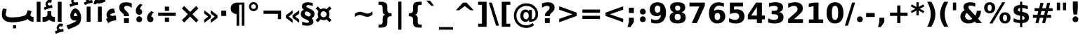 SplineFontDB: 3.0
FontName: IranianSansWeb-Bold
FullName: Iranian Sans Web Bold
FamilyName: Iranian Sans Web
Weight: Bold
Copyright: Copyright (c) 2014, font-store.ir <http://font-store.ir|info@font-store.ir>,with Reserved Font Name Iranian Sans .\n\nThis Font Software is licensed under the SIL Open Font License, Version 1.1.\nThis license is copied below, and is also available with a FAQ at:\nhttp://scripts.sil.org/OFL
Version: 5.0.2 build 3/9/1393
ItalicAngle: 0
UnderlinePosition: -47
UnderlineWidth: 125
Ascent: 760
Descent: 240
InvalidEm: 0
sfntRevision: 0x00010000
LayerCount: 2
Layer: 0 0 "Back" 1
Layer: 1 0 "Fore" 0
XUID: [1021 107 -802105209 6174]
FSType: 0
OS2Version: 3
OS2_WeightWidthSlopeOnly: 0
OS2_UseTypoMetrics: 1
CreationTime: 1159105020
ModificationTime: 1416858918
PfmFamily: 81
TTFWeight: 700
TTFWidth: 5
LineGap: 0
VLineGap: 0
Panose: 1 0 5 0 0 0 0 2 0 2
OS2TypoAscent: 760
OS2TypoAOffset: 0
OS2TypoDescent: -240
OS2TypoDOffset: 0
OS2TypoLinegap: 200
OS2WinAscent: 928
OS2WinAOffset: 0
OS2WinDescent: 236
OS2WinDOffset: 0
HheadAscent: 928
HheadAOffset: 0
HheadDescent: -236
HheadDOffset: 0
OS2SubXSize: 660
OS2SubYSize: 600
OS2SubXOff: 0
OS2SubYOff: -218
OS2SupXSize: 660
OS2SupYSize: 600
OS2SupXOff: 0
OS2SupYOff: 291
OS2StrikeYSize: 126
OS2StrikeYPos: 300
OS2CapHeight: 0
OS2XHeight: 0
OS2Vendor: 'RITA'
OS2CodePages: 00000040.20080000
OS2UnicodeRanges: 80002003.80002042.00000008.00000000
Lookup: 4 1 0 "'ccmp' Glyph Composition/Decomposition in Arabic lookup 8" { "'ccmp' Glyph Composition/Decomposition in Arabic lookup 8 subtable"  } ['ccmp' ('arab' <'ARA ' 'dflt' > ) ]
Lookup: 1 1 0 "'isol' Isolated Forms in Arabic lookup 6" { "'isol' Isolated Forms in Arabic lookup 6 subtable"  } ['isol' ('arab' <'ARA ' 'dflt' > ) ]
Lookup: 1 9 0 "'fina' Terminal Forms in Arabic lookup 5" { "'fina' Terminal Forms in Arabic lookup 5 subtable"  } ['fina' ('arab' <'ARA ' 'dflt' > ) ]
Lookup: 1 9 0 "'medi' Medial Forms in Arabic lookup 4" { "'medi' Medial Forms in Arabic lookup 4 subtable"  } ['medi' ('arab' <'ARA ' 'dflt' > ) ]
Lookup: 1 9 0 "'init' Initial Forms in Arabic lookup 3" { "'init' Initial Forms in Arabic lookup 3 subtable"  } ['init' ('arab' <'ARA ' 'dflt' > ) ]
Lookup: 4 9 1 "'rlig' Required Ligatures in Arabic lookup 2" { "'rlig' Required Ligatures in Arabic lookup 2 subtable"  } ['rlig' ('arab' <'ARA ' 'dflt' > ) ]
Lookup: 4 1 1 "'rlig' Required Ligatures in Arabic lookup 1" { "'rlig' Required Ligatures in Arabic lookup 1 subtable"  } ['rlig' ('arab' <'dflt' > ) ]
Lookup: 1 9 0 "'calt' Contextual Alternates in Arabic lookup 9" { "'calt' Contextual Alternates in Arabic lookup 9 subtable"  } ['calt' ('arab' <'ARA ' 'dflt' > ) ]
Lookup: 1 0 0 "'calt' Contextual Alternates in Arabic lookup 10" { "'calt' Contextual Alternates in Arabic lookup 10 subtable"  } ['calt' ('arab' <'ARA ' > ) ]
Lookup: 4 9 1 "'liga' Standard Ligatures in Arabic lookup 7" { "'liga' Standard Ligatures in Arabic lookup 7 subtable"  } ['liga' ('arab' <'ARA ' 'dflt' > ) ]
MarkAttachClasses: 1
DEI: 91125
LangName: 1033 "" "" "" "" "" "5.0.2 build 3/9/1393" "" "Iranian Sans is a service mark of Font-Store.ir for use in Free and Open Source Software." "http://font-store.ir" "Hooman Mehr, Hadi Navid in Neviseh Pardaz Co. Ltd. (http://nevisa.com)" "rebuild by Mohammad Saleh Souzanchi | soozanchi.ir" "http://font-store.ir" "" "This Font Software is licensed under the SIL Open Font License, Version 1.1.+AAoA-This license is copied below, and is also available with a FAQ at:+AAoA-http://scripts.sil.org/OFL" "http://scripts.sil.org/OFL"
Encoding: Custom
Compacted: 1
UnicodeInterp: none
NameList: AGL For New Fonts
DisplaySize: -96
AntiAlias: 1
FitToEm: 1
WinInfo: 208 8 7
BeginPrivate: 9
BlueValues 15 [-20 0 695 696]
StdHW 5 [172]
StdVW 5 [136]
BlueShift 1 7
StemSnapV 9 [112 136]
StemSnapH 9 [112 172]
ForceBold 4 true
BlueFuzz 1 1
BlueScale 8 0.039625
EndPrivate
AnchorClass2: "Anchor-0" "" "Anchor-1" "" "Anchor-2" "" "Anchor-3" "" "Anchor-4" "" "Anchor-5" "" 
BeginChars: 726 470

StartChar: .notdef
Encoding: 256 -1 0
Width: 600
VWidth: 953
GlyphClass: 2
Flags: MW
LayerCount: 2
Back
Fore
SplineSet
494 -167 m 1
 494 603 l 1
 106 603 l 1
 106 -167 l 1
 494 -167 l 1
550 -223 m 1
 50 -223 l 1
 50 659 l 1
 550 659 l 1
 550 -223 l 1
EndSplineSet
Validated: 1
EndChar

StartChar: .null
Encoding: 257 -1 1
AltUni2: 000000.ffffffff.0
Width: 0
VWidth: 953
GlyphClass: 2
Flags: MW
LayerCount: 2
Back
Fore
Validated: 1
EndChar

StartChar: nonmarkingreturn
Encoding: 258 13 2
Width: 244
VWidth: 953
GlyphClass: 2
Flags: MW
LayerCount: 2
Back
Fore
Validated: 1
EndChar

StartChar: space
Encoding: 259 32 3
Width: 348
VWidth: 953
GlyphClass: 2
Flags: MW
LayerCount: 2
Back
Fore
Validated: 1
EndChar

StartChar: exclam
Encoding: 260 33 4
Width: 456
VWidth: 953
GlyphClass: 2
Flags: MW
LayerCount: 2
Back
Fore
SplineSet
140 127 m 1
 316 127 l 1
 316 -46 l 1
 140 -46 l 1
 140 127 l 1
140 683 m 1
 316 683 l 1
 316 403 l 1
 291 199 l 1
 165 199 l 1
 140 403 l 1
 140 683 l 1
EndSplineSet
Validated: 1
Substitution2: "'calt' Contextual Alternates in Arabic lookup 9 subtable" exclam.fa
EndChar

StartChar: quotedbl
Encoding: 261 34 5
Width: 520
VWidth: 953
GlyphClass: 2
Flags: MW
LayerCount: 2
Back
Fore
SplineSet
211 683 m 1
 211 412 l 1
 95 412 l 1
 95 683 l 1
 211 683 l 1
426 683 m 1
 426 412 l 1
 310 412 l 1
 310 683 l 1
 426 683 l 1
EndSplineSet
Validated: 1
EndChar

StartChar: numbersign
Encoding: 262 35 6
Width: 837
VWidth: 953
GlyphClass: 2
Flags: MW
LayerCount: 2
Back
Fore
SplineSet
500 379 m 1
 371 379 l 1
 337 246 l 1
 466 246 l 1
 500 379 l 1
445 671 m 1
 398 483 l 1
 527 483 l 1
 574 671 l 1
 682 671 l 1
 635 483 l 1
 770 483 l 1
 770 379 l 1
 609 379 l 1
 575 246 l 1
 714 246 l 1
 714 141 l 1
 550 141 l 1
 503 -46 l 1
 395 -46 l 1
 442 141 l 1
 313 141 l 1
 266 -46 l 1
 157 -46 l 1
 204 141 l 1
 68 141 l 1
 68 246 l 1
 228 246 l 1
 262 379 l 1
 124 379 l 1
 124 483 l 1
 289 483 l 1
 336 671 l 1
 445 671 l 1
EndSplineSet
Validated: 1
EndChar

StartChar: dollar
Encoding: 263 36 7
Width: 695
VWidth: 953
GlyphClass: 2
Flags: MW
LayerCount: 2
Back
Fore
SplineSet
388 67 m 1
 445 67 473 89 473 132 c 0
 473 183 440 198 388 203 c 1
 388 67 l 1
309 489 m 1
 268 487 233 468 233 428 c 0
 233 390 258 368 309 362 c 1
 309 489 l 1
388 603 m 1
 458 597 521 586 584 569 c 1
 584 445 l 1
 520 472 454 487 388 491 c 1
 388 351 l 1
 404 348 l 2
 487 335 545 312 578 282 c 0
 612 252 628 207 628 147 c 0
 628 28 548 -36 388 -45 c 1
 388 -193 l 1
 309 -193 l 1
 309 -46 l 1
 221 -42 148 -28 79 -1 c 1
 79 126 l 1
 154 87 230 67 309 65 c 1
 309 217 l 1
 293 220 l 2
 215 234 160 255 127 284 c 0
 94 313 78 356 78 411 c 0
 78 545 180 594 309 601 c 1
 309 713 l 1
 388 713 l 1
 388 603 l 1
EndSplineSet
Validated: 1
EndChar

StartChar: percent
Encoding: 264 37 8
Width: 1001
VWidth: 953
GlyphClass: 2
Flags: MW
LayerCount: 2
Back
Fore
SplineSet
300 498 m 0
 300 559 282 614 227 614 c 0
 172 614 154 559 154 498 c 0
 154 437 172 380 227 380 c 0
 282 380 300 437 300 498 c 0
32 498 m 0
 32 620 105 696 227 696 c 0
 349 696 422 620 422 498 c 0
 422 376 349 299 227 299 c 0
 105 299 32 375 32 498 c 0
327 -61 m 1
 219 -61 l 1
 675 696 l 1
 783 696 l 1
 327 -61 l 1
579 139 m 0
 579 261 653 336 775 336 c 0
 897 336 970 261 970 139 c 0
 970 17 897 -61 775 -61 c 0
 653 -61 579 17 579 139 c 0
847 139 m 0
 847 201 831 254 775 254 c 0
 720 254 702 201 702 139 c 0
 702 77 720 22 775 22 c 0
 831 22 847 77 847 139 c 0
EndSplineSet
Validated: 1
EndChar

StartChar: ampersand
Encoding: 265 38 9
Width: 872
VWidth: 953
GlyphClass: 2
Flags: MW
LayerCount: 2
Back
Fore
SplineSet
229 201 m 0
 229 126 295 65 370 65 c 0
 413 65 451 78 484 105 c 1
 293 316 l 1
 250 285 229 247 229 201 c 0
422 578 m 0
 379 578 343 563 343 522 c 0
 343 501 358 473 390 438 c 2
 590 218 l 1
 625 263 641 317 645 391 c 1
 797 391 l 1
 787 269 752 180 687 111 c 1
 830 -46 l 1
 623 -46 l 1
 575 7 l 1
 507 -38 431 -61 347 -61 c 0
 188 -61 60 29 60 182 c 0
 60 229 72 271 95 308 c 0
 118 344 156 380 209 415 c 1
 186 444 169 475 169 521 c 0
 169 637 274 696 396 696 c 0
 455 696 520 686 589 667 c 1
 589 532 l 1
 558 548 529 559 502 566 c 0
 475 573 448 578 422 578 c 0
EndSplineSet
Validated: 1
EndChar

StartChar: quotesingle
Encoding: 266 39 10
Width: 306
VWidth: 953
GlyphClass: 2
Flags: MW
LayerCount: 2
Back
Fore
SplineSet
211 683 m 1
 211 412 l 1
 95 412 l 1
 95 683 l 1
 211 683 l 1
EndSplineSet
Validated: 1
EndChar

StartChar: parenleft
Encoding: 267 40 11
Width: 457
VWidth: 953
GlyphClass: 2
Flags: MW
LayerCount: 2
Back
Fore
SplineSet
232 -178 m 1
 170 -79 117 27 95 159 c 0
 89 195 86 231 86 267 c 0
 86 338 98 410 122 483 c 0
 146 556 183 632 232 712 c 1
 377 712 l 1
 335 635 304 560 283 486 c 0
 262 412 252 340 252 268 c 0
 252 195 262 122 283 49 c 0
 304 -24 335 -100 377 -178 c 1
 232 -178 l 1
EndSplineSet
Validated: 1
EndChar

StartChar: parenright
Encoding: 268 41 12
Width: 457
VWidth: 953
GlyphClass: 2
Flags: MW
LayerCount: 2
Back
Fore
SplineSet
80 -178 m 1
 122 -100 153 -24 174 49 c 0
 195 122 205 195 205 268 c 0
 205 340 195 412 174 486 c 0
 153 560 122 635 80 712 c 1
 225 712 l 1
 274 632 311 556 335 483 c 0
 359 410 371 338 371 267 c 0
 371 135 334 33 290 -61 c 0
 272 -99 250 -138 225 -178 c 1
 80 -178 l 1
EndSplineSet
Validated: 1
EndChar

StartChar: asterisk
Encoding: 269 42 13
Width: 522
VWidth: 953
GlyphClass: 2
Flags: MW
LayerCount: 2
Back
Fore
SplineSet
503 548 m 1
 342 463 l 1
 503 378 l 1
 466 310 l 1
 303 399 l 1
 303 231 l 1
 220 231 l 1
 220 399 l 1
 57 310 l 1
 20 378 l 1
 183 463 l 1
 20 548 l 1
 57 617 l 1
 220 528 l 1
 220 696 l 1
 303 696 l 1
 303 528 l 1
 466 617 l 1
 503 548 l 1
EndSplineSet
Validated: 1
EndChar

StartChar: plus
Encoding: 270 43 14
Width: 837
VWidth: 953
GlyphClass: 2
Flags: MW
LayerCount: 2
Back
Fore
SplineSet
477 581 m 1
 477 325 l 1
 732 325 l 1
 732 209 l 1
 477 209 l 1
 477 -46 l 1
 361 -46 l 1
 361 209 l 1
 106 209 l 1
 106 325 l 1
 361 325 l 1
 361 581 l 1
 477 581 l 1
EndSplineSet
Validated: 1
EndChar

StartChar: comma
Encoding: 271 44 15
Width: 379
VWidth: 953
GlyphClass: 2
Flags: MW
LayerCount: 2
Back
Fore
SplineSet
102 143 m 1
 278 143 l 1
 278 -6 l 1
 157 -188 l 1
 53 -188 l 1
 102 -6 l 1
 102 143 l 1
EndSplineSet
Validated: 1
EndChar

StartChar: hyphenminus
Encoding: 272 45 16
Width: 415
VWidth: 953
GlyphClass: 2
Flags: MW
LayerCount: 2
Back
Fore
SplineSet
54 312 m 1
 361 312 l 1
 361 170 l 1
 54 170 l 1
 54 312 l 1
EndSplineSet
Validated: 1
EndChar

StartChar: period
Encoding: 273 46 17
Width: 379
VWidth: 953
GlyphClass: 2
Flags: MW
LayerCount: 2
Back
Fore
SplineSet
102 143 m 1
 278 143 l 1
 278 -46 l 1
 102 -46 l 1
 102 143 l 1
EndSplineSet
Validated: 1
Substitution2: "'calt' Contextual Alternates in Arabic lookup 9 subtable" period.fa
EndChar

StartChar: slash
Encoding: 274 47 18
Width: 365
VWidth: 953
GlyphClass: 2
Flags: MW
LayerCount: 2
Back
Fore
SplineSet
257 683 m 1
 365 683 l 1
 108 -139 l 1
 0 -139 l 1
 257 683 l 1
EndSplineSet
Validated: 1
EndChar

StartChar: zero
Encoding: 275 48 19
Width: 695
VWidth: 953
GlyphClass: 2
Flags: MW
LayerCount: 2
Back
Fore
SplineSet
348 696 m 0
 557 696 648 537 648 317 c 0
 648 98 556 -61 348 -61 c 0
 140 -61 48 98 48 317 c 0
 48 538 139 696 348 696 c 0
460 319 m 0
 460 410 451 474 434 511 c 0
 417 548 388 567 348 567 c 0
 307 567 279 548 262 511 c 0
 245 474 236 410 236 319 c 0
 236 227 245 162 262 124 c 0
 279 86 308 67 348 67 c 0
 388 67 417 86 434 124 c 0
 451 162 460 227 460 319 c 0
EndSplineSet
Validated: 1
EndChar

StartChar: one
Encoding: 276 49 20
Width: 695
VWidth: 953
GlyphClass: 2
Flags: MW
LayerCount: 2
Back
Fore
SplineSet
117 83 m 1
 283 83 l 1
 283 555 l 1
 113 520 l 1
 113 647 l 1
 282 683 l 1
 461 683 l 1
 461 83 l 1
 627 83 l 1
 627 -46 l 1
 117 -46 l 1
 117 83 l 1
EndSplineSet
Validated: 1
EndChar

StartChar: two
Encoding: 277 50 21
Width: 695
VWidth: 953
GlyphClass: 2
Flags: MW
LayerCount: 2
Back
Fore
SplineSet
328 696 m 0
 486 696 604 626 604 478 c 0
 604 438 594 401 573 366 c 0
 552 331 509 286 444 229 c 2
 288 92 l 1
 609 92 l 1
 609 -46 l 1
 79 -46 l 1
 79 92 l 1
 345 327 l 2
 369 348 387 369 398 389 c 0
 409 409 415 432 415 454 c 0
 415 524 361 567 289 567 c 0
 259 567 228 562 193 549 c 0
 158 536 121 518 81 493 c 1
 81 653 l 1
 157 678 235 696 328 696 c 0
EndSplineSet
Validated: 1
EndChar

StartChar: three
Encoding: 278 51 22
Width: 695
VWidth: 953
GlyphClass: 2
Flags: MW
LayerCount: 2
Back
Fore
SplineSet
599 509 m 0
 599 414 546 367 466 347 c 1
 556 323 616 268 616 161 c 0
 616 88 589 33 534 -4 c 0
 479 -41 398 -61 291 -61 c 0
 216 -61 141 -48 67 -24 c 1
 67 121 l 1
 138 86 207 67 274 67 c 0
 358 67 428 91 428 167 c 0
 428 247 355 269 267 269 c 2
 192 269 l 1
 192 390 l 1
 271 390 l 2
 364 390 411 419 411 479 c 0
 411 545 354 567 282 567 c 0
 221 567 160 554 98 527 c 1
 98 665 l 1
 165 683 236 696 316 696 c 0
 505 696 599 634 599 509 c 0
EndSplineSet
Validated: 1
EndChar

StartChar: four
Encoding: 279 52 23
Width: 695
VWidth: 953
GlyphClass: 2
Flags: MW
LayerCount: 2
Back
Fore
SplineSet
337 683 m 1
 546 683 l 1
 546 223 l 1
 650 223 l 1
 650 86 l 1
 546 86 l 1
 546 -46 l 1
 368 -46 l 1
 368 86 l 1
 45 86 l 1
 45 248 l 1
 337 683 l 1
368 528 m 1
 162 223 l 1
 368 223 l 1
 368 528 l 1
EndSplineSet
Validated: 1
EndChar

StartChar: five
Encoding: 280 53 24
Width: 695
VWidth: 953
GlyphClass: 2
Flags: MW
LayerCount: 2
Back
Fore
SplineSet
291 315 m 0
 219 315 164 297 106 272 c 1
 106 683 l 1
 573 683 l 1
 573 544 l 1
 256 544 l 1
 256 432 l 1
 284 440 309 444 344 444 c 0
 514 444 626 356 626 191 c 0
 626 22 497 -61 321 -61 c 0
 226 -61 149 -43 77 -12 c 1
 77 136 l 1
 157 90 228 67 291 67 c 0
 375 67 438 111 438 191 c 0
 438 272 376 315 291 315 c 0
EndSplineSet
Validated: 1
EndChar

StartChar: six
Encoding: 281 54 25
Width: 695
VWidth: 953
GlyphClass: 2
Flags: MW
LayerCount: 2
Back
Fore
SplineSet
360 -61 m 0
 154 -61 62 92 62 308 c 0
 62 428 92 522 153 591 c 0
 214 660 298 695 403 695 c 0
 469 695 532 685 594 664 c 1
 594 529 l 1
 563 544 534 554 507 561 c 0
 480 568 453 572 427 572 c 0
 308 572 250 501 241 387 c 1
 280 417 328 435 393 435 c 0
 538 435 642 341 642 198 c 0
 642 37 524 -61 360 -61 c 0
362 313 m 0
 296 313 263 271 263 186 c 0
 263 101 296 58 362 58 c 0
 428 58 461 101 461 186 c 0
 461 271 428 313 362 313 c 0
EndSplineSet
Validated: 1
EndChar

StartChar: seven
Encoding: 282 55 26
Width: 695
VWidth: 953
GlyphClass: 2
Flags: MW
LayerCount: 2
Back
Fore
SplineSet
67 683 m 1
 616 683 l 1
 616 577 l 1
 332 -46 l 1
 149 -46 l 1
 418 544 l 1
 67 544 l 1
 67 683 l 1
EndSplineSet
Validated: 1
EndChar

StartChar: eight
Encoding: 283 56 27
Width: 695
VWidth: 953
GlyphClass: 2
Flags: MW
LayerCount: 2
Back
Fore
SplineSet
348 578 m 0
 290 578 255 546 255 488 c 0
 255 429 289 397 348 397 c 0
 406 397 440 430 440 488 c 0
 440 547 407 578 348 578 c 0
348 -61 m 0
 178 -61 61 -1 61 159 c 0
 61 253 111 314 211 342 c 1
 122 369 77 424 77 507 c 0
 77 648 194 696 348 696 c 0
 502 696 618 649 618 507 c 0
 618 412 562 366 484 342 c 1
 584 314 634 253 634 159 c 0
 634 -1 518 -61 348 -61 c 0
456 168 m 0
 456 239 419 280 348 280 c 0
 277 280 239 239 239 168 c 0
 239 97 277 58 348 58 c 0
 419 58 456 97 456 168 c 0
EndSplineSet
Validated: 1
EndChar

StartChar: nine
Encoding: 284 57 28
Width: 695
VWidth: 953
GlyphClass: 2
Flags: MW
LayerCount: 2
Back
Fore
SplineSet
332 321 m 0
 398 321 431 364 431 449 c 0
 431 534 398 577 332 577 c 0
 266 577 233 534 233 449 c 0
 233 364 266 321 332 321 c 0
290 -61 m 0
 216 -61 157 -49 100 -30 c 1
 100 104 l 1
 130 90 159 80 186 73 c 0
 213 66 240 62 267 62 c 0
 380 62 442 125 453 248 c 1
 413 217 366 199 301 199 c 0
 155 199 52 292 52 436 c 0
 52 597 168 695 333 695 c 0
 539 695 632 543 632 327 c 0
 632 97 513 -61 290 -61 c 0
EndSplineSet
Validated: 1
EndChar

StartChar: colon
Encoding: 285 58 29
Width: 399
VWidth: 953
GlyphClass: 2
Flags: MW
LayerCount: 2
Back
Fore
SplineSet
112 143 m 1
 288 143 l 1
 288 -46 l 1
 112 -46 l 1
 112 143 l 1
112 500 m 1
 288 500 l 1
 288 312 l 1
 112 312 l 1
 112 500 l 1
EndSplineSet
Validated: 1
Substitution2: "'calt' Contextual Alternates in Arabic lookup 9 subtable" colon.fa
EndChar

StartChar: semicolon
Encoding: 286 59 30
Width: 399
VWidth: 953
GlyphClass: 2
Flags: MW
LayerCount: 2
Back
Fore
SplineSet
112 500 m 1
 288 500 l 1
 288 312 l 1
 112 312 l 1
 112 500 l 1
112 143 m 1
 288 143 l 1
 288 -6 l 1
 167 -188 l 1
 63 -188 l 1
 112 -6 l 1
 112 143 l 1
EndSplineSet
Validated: 1
EndChar

StartChar: less
Encoding: 287 60 31
Width: 837
VWidth: 953
GlyphClass: 2
Flags: MW
LayerCount: 2
Back
Fore
SplineSet
732 429 m 1
 261 267 l 1
 732 105 l 1
 732 -17 l 1
 106 209 l 1
 106 325 l 1
 732 551 l 1
 732 429 l 1
EndSplineSet
Validated: 1
EndChar

StartChar: equal
Encoding: 288 61 32
Width: 837
VWidth: 953
GlyphClass: 2
Flags: MW
LayerCount: 2
Back
Fore
SplineSet
106 213 m 1
 732 213 l 1
 732 98 l 1
 106 98 l 1
 106 213 l 1
106 436 m 1
 732 436 l 1
 732 321 l 1
 106 321 l 1
 106 436 l 1
EndSplineSet
Validated: 1
EndChar

StartChar: greater
Encoding: 289 62 33
Width: 837
VWidth: 953
GlyphClass: 2
Flags: MW
LayerCount: 2
Back
Fore
SplineSet
106 429 m 1
 106 551 l 1
 732 325 l 1
 732 209 l 1
 106 -17 l 1
 106 105 l 1
 577 267 l 1
 106 429 l 1
EndSplineSet
Validated: 1
EndChar

StartChar: question
Encoding: 290 63 34
Width: 580
VWidth: 953
GlyphClass: 2
Flags: MW
LayerCount: 2
Back
Fore
SplineSet
170 127 m 1
 346 127 l 1
 346 -46 l 1
 170 -46 l 1
 170 127 l 1
271 696 m 0
 415 696 515 641 515 505 c 0
 515 473 509 444 496 419 c 0
 483 393 461 366 431 338 c 2
 400 311 l 2
 378 291 363 275 356 262 c 0
 349 250 346 236 346 222 c 2
 346 200 l 1
 170 200 l 1
 170 224 l 2
 170 251 175 273 186 294 c 0
 197 315 219 342 254 374 c 2
 285 402 l 2
 304 419 317 435 326 450 c 0
 335 465 339 480 339 495 c 0
 339 545 302 567 250 567 c 0
 177 567 122 535 69 502 c 1
 69 656 l 1
 108 670 144 679 177 686 c 0
 210 693 241 696 271 696 c 0
EndSplineSet
Validated: 1
EndChar

StartChar: at
Encoding: 291 64 35
Width: 1000
VWidth: 953
GlyphClass: 2
Flags: MW
LayerCount: 2
Back
Fore
SplineSet
929 273 m 0
 929 91 811 -5 625 -5 c 2
 606 -5 l 1
 606 70 l 1
 587 26 545 -3 483 -3 c 0
 364 -3 294 94 294 216 c 0
 294 337 365 436 483 436 c 0
 544 436 587 405 606 362 c 1
 606 426 l 1
 708 426 l 1
 708 87 l 1
 791 101 838 173 838 271 c 0
 838 344 817 398 781 441 c 0
 726 513 634 565 514 565 c 0
 429 565 364 543 310 507 c 0
 225 451 157 352 157 219 c 0
 157 108 200 29 259 -30 c 0
 318 -87 396 -128 506 -128 c 0
 597 -128 683 -89 734 -43 c 1
 786 -123 l 1
 716 -178 621 -220 507 -220 c 0
 370 -220 268 -167 194 -95 c 0
 119 -21 66 79 66 219 c 0
 66 354 122 458 194 530 c 0
 266 600 374 657 507 657 c 0
 666 657 783 591 855 495 c 0
 898 438 929 366 929 273 c 0
501 87 m 0
 566 87 596 148 596 217 c 0
 596 286 568 345 500 345 c 0
 432 345 406 286 406 217 c 0
 406 146 432 87 501 87 c 0
EndSplineSet
Validated: 1
EndChar

StartChar: bracketleft
Encoding: 292 91 36
Width: 457
VWidth: 953
GlyphClass: 2
Flags: MW
LayerCount: 2
Back
Fore
SplineSet
86 713 m 1
 389 713 l 1
 389 604 l 1
 252 604 l 1
 252 -68 l 1
 389 -68 l 1
 389 -178 l 1
 86 -178 l 1
 86 713 l 1
EndSplineSet
Validated: 1
EndChar

StartChar: backslash
Encoding: 293 92 37
Width: 365
VWidth: 953
GlyphClass: 2
Flags: MW
LayerCount: 2
Back
Fore
SplineSet
257 -139 m 1
 0 683 l 1
 108 683 l 1
 365 -139 l 1
 257 -139 l 1
EndSplineSet
Validated: 1
EndChar

StartChar: bracketright
Encoding: 294 93 38
Width: 457
VWidth: 953
GlyphClass: 2
Flags: MW
LayerCount: 2
Back
Fore
SplineSet
371 -178 m 1
 68 -178 l 1
 68 -68 l 1
 205 -68 l 1
 205 604 l 1
 68 604 l 1
 68 713 l 1
 371 713 l 1
 371 -178 l 1
EndSplineSet
Validated: 1
EndChar

StartChar: asciicircum
Encoding: 295 94 39
Width: 837
VWidth: 953
GlyphClass: 2
Flags: MW
LayerCount: 2
Back
Fore
SplineSet
479 683 m 1
 737 411 l 1
 619 411 l 1
 419 558 l 1
 219 411 l 1
 101 411 l 1
 359 683 l 1
 479 683 l 1
EndSplineSet
Validated: 1
EndChar

StartChar: underscore
Encoding: 296 95 40
Width: 500
VWidth: 953
GlyphClass: 2
Flags: MW
LayerCount: 2
Back
Fore
SplineSet
500 -189 m 1
 500 -282 l 1
 0 -282 l 1
 0 -189 l 1
 500 -189 l 1
EndSplineSet
Validated: 1
EndChar

StartChar: grave
Encoding: 297 96 41
Width: 500
VWidth: 953
GlyphClass: 2
Flags: MW
LayerCount: 2
Back
Fore
SplineSet
184 753 m 1
 322 570 l 1
 226 570 l 1
 46 753 l 1
 184 753 l 1
EndSplineSet
Validated: 1
EndChar

StartChar: braceleft
Encoding: 298 123 42
Width: 711
VWidth: 953
GlyphClass: 2
Flags: MW
LayerCount: 2
Back
Fore
SplineSet
345 252 m 1
 422 233 443 192 443 94 c 2
 443 13 l 2
 443 -34 449 -64 463 -78 c 0
 477 -92 507 -100 553 -100 c 2
 587 -100 l 1
 587 -209 l 1
 481 -209 l 2
 348 -209 277 -161 277 -29 c 2
 277 64 l 2
 277 159 249 195 155 195 c 2
 125 195 l 1
 125 304 l 1
 155 304 l 2
 249 304 277 338 277 434 c 2
 277 534 l 2
 277 665 346 713 481 713 c 2
 587 713 l 1
 587 604 l 1
 553 604 l 2
 507 604 477 596 463 582 c 0
 449 568 443 538 443 492 c 2
 443 411 l 2
 443 314 422 269 345 252 c 1
EndSplineSet
Validated: 1
EndChar

StartChar: bar
Encoding: 299 124 43
Width: 365
VWidth: 953
GlyphClass: 2
Flags: MW
LayerCount: 2
Back
Fore
SplineSet
238 718 m 1
 238 -282 l 1
 127 -282 l 1
 127 718 l 1
 238 718 l 1
EndSplineSet
Validated: 1
EndChar

StartChar: braceright
Encoding: 300 125 44
Width: 711
VWidth: 953
GlyphClass: 2
Flags: MW
LayerCount: 2
Back
Fore
SplineSet
557 195 m 2
 462 195 435 160 435 64 c 2
 435 -29 l 2
 435 -161 364 -209 231 -209 c 2
 125 -209 l 1
 125 -100 l 1
 159 -100 l 2
 205 -100 234 -92 248 -78 c 0
 262 -64 269 -34 269 13 c 2
 269 94 l 2
 269 192 291 233 367 252 c 1
 290 269 269 314 269 411 c 2
 269 492 l 2
 269 538 262 568 248 582 c 0
 234 596 205 604 159 604 c 2
 125 604 l 1
 125 713 l 1
 231 713 l 2
 366 713 435 665 435 534 c 2
 435 434 l 2
 435 337 462 304 557 304 c 2
 587 304 l 1
 587 195 l 1
 557 195 l 2
EndSplineSet
Validated: 1
EndChar

StartChar: asciitilde
Encoding: 301 126 45
Width: 837
VWidth: 953
GlyphClass: 2
Flags: MW
LayerCount: 2
Back
Fore
SplineSet
732 250 m 1
 682 212 630 177 546 177 c 0
 511 177 470 186 424 205 c 2
 413 209 l 1
 402 214 l 2
 352 234 312 244 281 244 c 0
 252 244 224 238 196 225 c 0
 168 212 138 193 106 166 c 1
 106 285 l 1
 140 311 172 329 202 340 c 0
 231 351 261 357 292 357 c 0
 327 357 368 348 414 329 c 2
 425 325 l 1
 436 320 l 2
 486 300 526 291 557 291 c 0
 611 291 649 310 684 333 c 0
 699 343 715 355 732 369 c 1
 732 250 l 1
EndSplineSet
Validated: 1
EndChar

StartChar: currency
Encoding: 302 164 46
Width: 636
VWidth: 953
GlyphClass: 2
Flags: MW
LayerCount: 2
Back
Fore
SplineSet
212 267 m 0
 212 207 258 160 319 160 c 0
 379 160 426 207 426 267 c 0
 426 326 377 374 319 374 c 0
 261 374 212 326 212 267 c 0
528 267 m 0
 528 221 517 192 499 162 c 1
 600 61 l 1
 525 -14 l 1
 424 86 l 1
 395 67 360 58 319 58 c 0
 282 58 247 66 212 84 c 1
 111 -17 l 1
 36 59 l 1
 137 160 l 1
 120 190 110 222 110 267 c 0
 110 308 119 343 139 373 c 1
 37 473 l 1
 112 548 l 1
 213 447 l 1
 244 466 279 476 319 476 c 0
 354 476 389 467 426 449 c 1
 527 550 l 1
 601 475 l 1
 500 374 l 1
 515 343 528 309 528 267 c 0
EndSplineSet
Validated: 1
EndChar

StartChar: section
Encoding: 303 167 47
Width: 500
VWidth: 953
GlyphClass: 2
Flags: MW
LayerCount: 2
Back
Fore
SplineSet
295 184 m 1
 330 196 361 218 361 259 c 0
 361 281 349 300 327 317 c 0
 305 334 266 353 212 372 c 1
 168 354 146 328 146 296 c 0
 146 274 156 256 176 240 c 0
 196 224 235 206 295 184 c 1
258 696 m 0
 324 696 377 683 432 667 c 1
 432 557 l 1
 368 582 317 595 279 595 c 0
 230 595 205 579 205 548 c 0
 205 527 236 503 297 477 c 0
 304 474 310 472 316 469 c 0
 384 440 431 412 457 383 c 0
 483 355 496 321 496 280 c 0
 496 192 451 150 384 122 c 1
 426 99 458 69 458 11 c 0
 458 -98 354 -142 236 -142 c 0
 167 -142 116 -129 56 -113 c 1
 56 2 l 1
 93 -12 127 -21 157 -28 c 0
 187 -35 210 -39 229 -39 c 0
 262 -39 299 -25 299 5 c 0
 299 28 270 52 211 76 c 1
 141 99 74 141 46 172 c 0
 20 202 7 238 7 280 c 0
 7 348 43 398 116 431 c 1
 77 459 48 487 48 546 c 0
 48 652 145 696 258 696 c 0
EndSplineSet
Validated: 1
EndChar

StartChar: guillemotleft
Encoding: 304 171 48
Width: 645
VWidth: 953
GlyphClass: 2
Flags: MW
LayerCount: 2
Back
Fore
SplineSet
552 473 m 1
 552 354 l 1
 409 247 l 1
 552 139 l 1
 552 21 l 1
 311 201 l 1
 311 292 l 1
 552 473 l 1
318 473 m 1
 318 354 l 1
 175 247 l 1
 318 139 l 1
 318 21 l 1
 77 201 l 1
 77 292 l 1
 318 473 l 1
EndSplineSet
Validated: 1
Substitution2: "'calt' Contextual Alternates in Arabic lookup 9 subtable" guillemotleft.fa
EndChar

StartChar: logicalnot
Encoding: 305 172 49
Width: 837
VWidth: 953
GlyphClass: 2
Flags: MW
LayerCount: 2
Back
Fore
SplineSet
106 397 m 1
 732 397 l 1
 732 94 l 1
 617 94 l 1
 617 282 l 1
 106 282 l 1
 106 397 l 1
EndSplineSet
Validated: 1
EndChar

StartChar: degree
Encoding: 306 176 50
Width: 500
VWidth: 953
GlyphClass: 2
Flags: MW
LayerCount: 2
Back
Fore
SplineSet
87 540 m 0
 87 631 160 703 250 703 c 0
 344 703 412 628 412 540 c 0
 412 465 367 412 313 390 c 0
 293 382 271 377 249 377 c 0
 203 377 165 393 133 424 c 0
 102 456 87 494 87 540 c 0
334 540 m 0
 334 585 296 624 250 624 c 0
 204 624 166 586 166 540 c 0
 166 492 202 457 250 457 c 0
 298 457 334 492 334 540 c 0
EndSplineSet
Validated: 1
EndChar

StartChar: paragraph
Encoding: 307 182 51
Width: 636
VWidth: 953
GlyphClass: 2
Flags: MW
LayerCount: 2
Back
Fore
SplineSet
63 477 m 0
 63 607 163 683 295 683 c 2
 549 683 l 1
 549 -143 l 1
 456 -143 l 1
 456 611 l 1
 364 611 l 1
 364 -143 l 1
 271 -143 l 1
 271 271 l 1
 150 285 63 349 63 477 c 0
EndSplineSet
Validated: 1
EndChar

StartChar: periodcentered
Encoding: 308 183 52
Width: 379
VWidth: 953
GlyphClass: 2
Flags: MW
LayerCount: 2
Back
Fore
SplineSet
102 396 m 1
 278 396 l 1
 278 207 l 1
 102 207 l 1
 102 396 l 1
EndSplineSet
Validated: 1
EndChar

StartChar: guillemotright
Encoding: 309 187 53
Width: 645
VWidth: 953
GlyphClass: 2
Flags: MW
LayerCount: 2
Back
Fore
SplineSet
94 473 m 1
 334 292 l 1
 334 201 l 1
 94 21 l 1
 94 139 l 1
 237 247 l 1
 94 354 l 1
 94 473 l 1
328 473 m 1
 569 292 l 1
 569 201 l 1
 328 21 l 1
 328 139 l 1
 471 247 l 1
 328 354 l 1
 328 473 l 1
EndSplineSet
Validated: 1
Substitution2: "'calt' Contextual Alternates in Arabic lookup 9 subtable" guillemotright.fa
EndChar

StartChar: divide
Encoding: 310 247 54
Width: 837
VWidth: 953
GlyphClass: 2
Flags: MW
LayerCount: 2
Back
Fore
SplineSet
106 325 m 1
 732 325 l 1
 732 209 l 1
 106 209 l 1
 106 325 l 1
344 539 m 1
 494 539 l 1
 494 388 l 1
 344 388 l 1
 344 539 l 1
344 146 m 1
 494 146 l 1
 494 -4 l 1
 344 -4 l 1
 344 146 l 1
EndSplineSet
Validated: 1
EndChar

StartChar: emdash
Encoding: 311 8212 55
Width: 1000
VWidth: 953
GlyphClass: 2
Flags: MW
LayerCount: 2
Back
Fore
SplineSet
0 291 m 1
 1000 291 l 1
 1000 165 l 1
 0 165 l 1
 0 291 l 1
EndSplineSet
Validated: 1
EndChar

StartChar: bullet
Encoding: 312 8226 56
Width: 639
VWidth: 953
GlyphClass: 2
Flags: MW
LayerCount: 2
Back
Fore
SplineSet
144 326 m 0
 144 409 194 463 253 488 c 0
 274 497 296 500 320 500 c 0
 403 500 457 452 482 393 c 0
 491 372 495 350 495 326 c 0
 495 243 446 188 387 163 c 0
 366 154 343 149 319 149 c 0
 238 149 182 199 157 257 c 0
 148 278 144 302 144 326 c 0
EndSplineSet
Validated: 1
EndChar

StartChar: ellipsis
Encoding: 313 8230 57
Width: 1000
VWidth: 953
GlyphClass: 2
Flags: MW
LayerCount: 2
Back
Fore
SplineSet
412 143 m 1
 588 143 l 1
 588 -46 l 1
 412 -46 l 1
 412 143 l 1
79 143 m 1
 255 143 l 1
 255 -46 l 1
 79 -46 l 1
 79 143 l 1
745 143 m 1
 921 143 l 1
 921 -46 l 1
 745 -46 l 1
 745 143 l 1
EndSplineSet
Validated: 1
Substitution2: "'calt' Contextual Alternates in Arabic lookup 9 subtable" ellipsis.fa
EndChar

StartChar: nonbreakingspace
Encoding: 314 160 58
Width: 695
VWidth: 953
GlyphClass: 2
Flags: MW
LayerCount: 2
Back
Fore
Validated: 1
EndChar

StartChar: multiply
Encoding: 315 215 59
Width: 837
VWidth: 953
GlyphClass: 2
Flags: MW
LayerCount: 2
Back
Fore
SplineSet
713 479 m 1
 501 267 l 1
 713 56 l 1
 631 -26 l 1
 419 185 l 1
 207 -26 l 1
 125 56 l 1
 337 267 l 1
 125 479 l 1
 207 561 l 1
 419 349 l 1
 631 561 l 1
 713 479 l 1
EndSplineSet
Validated: 1
EndChar

StartChar: uni200C
Encoding: 316 8204 60
Width: 0
VWidth: 953
GlyphClass: 2
Flags: MW
LayerCount: 2
Back
Fore
SplineSet
22 -437 m 1
 0 -437 l 1
 0 563 l 1
 22 563 l 1
 22 -437 l 1
EndSplineSet
Validated: 1
EndChar

StartChar: uni200D
Encoding: 317 8205 61
Width: 0
VWidth: 953
GlyphClass: 2
Flags: MW
LayerCount: 2
Back
Fore
SplineSet
21 -437 m 1
 0 -437 l 1
 0 470 l 1
 -42 429 l 1
 -56 443 l 1
 -4 496 l 1
 -56 548 l 1
 -42 562 l 1
 11 510 l 1
 63 562 l 1
 78 548 l 1
 25 496 l 1
 78 443 l 1
 63 429 l 1
 21 470 l 1
 21 -437 l 1
EndSplineSet
Validated: 1
EndChar

StartChar: uni200E
Encoding: 318 8206 62
Width: 0
VWidth: 953
GlyphClass: 2
Flags: MW
LayerCount: 2
Back
Fore
SplineSet
22 -437 m 1
 0 -437 l 1
 0 502 l 1
 106 502 l 1
 66 542 l 1
 81 557 l 1
 148 490 l 1
 81 423 l 1
 66 438 l 1
 108 480 l 1
 22 480 l 1
 22 -437 l 1
EndSplineSet
Validated: 1
EndChar

StartChar: uni200F
Encoding: 319 8207 63
Width: 0
VWidth: 953
GlyphClass: 2
Flags: MW
LayerCount: 2
Back
Fore
SplineSet
22 -437 m 1
 0 -437 l 1
 0 480 l 1
 -86 480 l 1
 -44 438 l 1
 -59 423 l 1
 -126 490 l 1
 -59 557 l 1
 -44 542 l 1
 -84 502 l 1
 22 502 l 1
 22 -437 l 1
EndSplineSet
Validated: 1
EndChar

StartChar: hyphen
Encoding: 320 8208 64
Width: 415
VWidth: 953
GlyphClass: 2
Flags: MW
LayerCount: 2
Back
Fore
SplineSet
54 312 m 1
 361 312 l 1
 361 170 l 1
 54 170 l 1
 54 312 l 1
EndSplineSet
Validated: 1
EndChar

StartChar: Euro
Encoding: 321 8364 65
Width: 695
VWidth: 953
GlyphClass: 2
Flags: MW
LayerCount: 2
Back
Fore
SplineSet
451 67 m 0
 530 67 583 102 629 145 c 1
 629 -6 l 1
 574 -38 508 -61 427 -61 c 0
 243 -61 131 40 87 187 c 1
 -19 187 l 1
 24 282 l 1
 72 282 l 1
 72 287 71 291 71 296 c 2
 71 339 l 2
 71 344 72 349 72 354 c 1
 -19 354 l 1
 24 450 l 1
 87 450 l 1
 133 598 243 696 427 696 c 0
 507 696 574 674 629 642 c 1
 629 491 l 1
 585 533 529 567 451 567 c 0
 359 567 307 519 280 450 c 1
 543 450 l 1
 501 354 l 1
 260 354 l 1
 259 349 259 344 259 338 c 2
 259 298 l 2
 259 293 260 288 260 282 c 1
 469 282 l 1
 426 187 l 1
 280 187 l 1
 313 108 369 67 451 67 c 0
EndSplineSet
Validated: 1
EndChar

StartChar: minus
Encoding: 322 8722 66
Width: 837
VWidth: 953
GlyphClass: 2
Flags: MW
LayerCount: 2
Back
Fore
SplineSet
106 325 m 1
 732 325 l 1
 732 209 l 1
 106 209 l 1
 106 325 l 1
EndSplineSet
Validated: 1
EndChar

StartChar: uni2219
Encoding: 323 8729 67
Width: 379
VWidth: 953
GlyphClass: 2
Flags: MW
LayerCount: 2
Back
Fore
SplineSet
102 396 m 1
 278 396 l 1
 278 207 l 1
 102 207 l 1
 102 396 l 1
EndSplineSet
Validated: 1
EndChar

StartChar: uni25CC
Encoding: 324 9676 68
Width: 872
VWidth: 953
GlyphClass: 2
Flags: MW
AnchorPoint: "Anchor-5" 374 -237 basechar 0
AnchorPoint: "Anchor-4" 359 627 basechar 0
LayerCount: 2
Back
Fore
SplineSet
119 288 m 1
 114 264 111 239 111 213 c 0
 111 187 114 163 119 139 c 1
 65 120 l 1
 58 150 56 180 56 213 c 0
 56 246 58 277 65 307 c 1
 119 288 l 1
511 531 m 1
 486 538 461 542 436 542 c 0
 411 542 386 538 361 531 c 1
 342 584 l 1
 373 593 405 598 436 598 c 0
 467 598 498 593 529 584 c 1
 511 531 l 1
753 139 m 1
 758 163 761 187 761 213 c 0
 761 239 758 264 753 288 c 1
 807 307 l 1
 814 277 817 246 817 213 c 0
 817 180 814 150 807 120 c 1
 753 139 l 1
361 -104 m 1
 386 -111 411 -115 436 -115 c 0
 461 -115 486 -111 511 -104 c 1
 529 -158 l 1
 498 -167 467 -171 436 -171 c 0
 405 -171 373 -167 342 -158 c 1
 361 -104 l 1
270 491 m 1
 230 469 195 439 170 403 c 1
 121 434 l 1
 151 475 197 515 246 542 c 1
 270 491 l 1
702 403 m 1
 677 439 643 469 603 491 c 1
 626 542 l 1
 676 514 718 478 751 434 c 1
 702 403 l 1
603 -64 m 1
 644 -41 673 -15 702 23 c 1
 751 -6 l 1
 716 -52 677 -87 626 -116 c 1
 603 -64 l 1
170 23 m 1
 195 -13 230 -42 270 -64 c 1
 246 -116 l 1
 197 -88 152 -51 121 -7 c 1
 170 23 l 1
EndSplineSet
Validated: 1
EndChar

StartChar: uni060C
Encoding: 325 1548 69
Width: 379
VWidth: 953
GlyphClass: 2
Flags: MW
LayerCount: 2
Back
Fore
SplineSet
229 -46 m 1
 53 -46 l 1
 53 103 l 1
 174 285 l 1
 278 285 l 1
 229 103 l 1
 229 -46 l 1
EndSplineSet
Validated: 1
Substitution2: "'calt' Contextual Alternates in Arabic lookup 9 subtable" uni060C.fa
EndChar

StartChar: uni061B
Encoding: 326 1563 70
Width: 399
VWidth: 953
GlyphClass: 2
Flags: MW
LayerCount: 2
Back
Fore
SplineSet
239 -46 m 1
 63 -46 l 1
 63 143 l 1
 239 143 l 1
 239 -46 l 1
239 243 m 1
 63 243 l 1
 63 392 l 1
 184 574 l 1
 288 574 l 1
 239 392 l 1
 239 243 l 1
EndSplineSet
Validated: 1
Substitution2: "'calt' Contextual Alternates in Arabic lookup 9 subtable" uni061B.fa
EndChar

StartChar: uni061F
Encoding: 327 1567 71
Width: 580
VWidth: 953
GlyphClass: 2
Flags: MW
LayerCount: 2
Back
Fore
SplineSet
414 -46 m 1
 238 -46 l 1
 238 127 l 1
 414 127 l 1
 414 -46 l 1
334 567 m 0
 282 567 245 544 245 495 c 0
 245 480 249 465 258 450 c 0
 267 435 280 419 299 402 c 2
 330 374 l 2
 359 348 381 326 398 295 c 0
 410 274 414 256 414 224 c 2
 414 200 l 1
 238 200 l 1
 238 222 l 2
 238 251 227 266 212 283 c 0
 205 291 195 301 184 311 c 2
 153 338 l 2
 107 378 69 423 69 505 c 0
 69 641 168 696 313 696 c 0
 390 696 449 678 515 656 c 1
 515 502 l 1
 462 536 407 567 334 567 c 0
EndSplineSet
Validated: 1
EndChar

StartChar: uni0621
Encoding: 328 1569 72
Width: 430
VWidth: 953
GlyphClass: 2
Flags: MW
AnchorPoint: "Anchor-1" 183 -17 basechar 0
AnchorPoint: "Anchor-0" 168 510 basechar 0
LayerCount: 2
Back
Fore
SplineSet
80 131 m 1
 58 162 40 196 40 246 c 0
 40 310 67 357 99 392 c 0
 121 416 144 437 174 451 c 0
 187 457 200 461 212 462 c 2
 306 472 l 1
 347 325 l 1
 228 291 l 2
 208 283 175 273 175 246 c 0
 175 241 182 235 195 228 c 0
 208 221 225 214 245 206 c 1
 264 211 281 214 297 215 c 0
 313 216 329 217 345 218 c 0
 351 218 356 219 360 219 c 0
 364 219 369 219 375 220 c 1
 388 49 l 1
 382 48 377 48 371 48 c 0
 365 48 360 46 354 46 c 0
 241 39 177 5 101 -47 c 1
 23 95 l 1
 42 109 61 118 80 131 c 1
EndSplineSet
Validated: 1
Substitution2: "'isol' Isolated Forms in Arabic lookup 6 subtable" uni0621.isol
EndChar

StartChar: uni0640
Encoding: 329 1600 73
Width: 406
VWidth: 953
GlyphClass: 2
Flags: MW
AnchorPoint: "Anchor-1" 146 -100 basechar 0
AnchorPoint: "Anchor-0" 154 442 basechar 0
LayerCount: 2
Back
Fore
SplineSet
406 0 m 1
 -34 0 l 1
 -34 172 l 1
 406 172 l 1
 406 0 l 1
EndSplineSet
Validated: 1
EndChar

StartChar: uni0660
Encoding: 330 1632 74
Width: 695
VWidth: 953
GlyphClass: 2
Flags: MW
LayerCount: 2
Back
Fore
SplineSet
335 143 m 1
 144 297 l 1
 295 487 l 1
 491 337 l 1
 335 143 l 1
EndSplineSet
Validated: 1
EndChar

StartChar: uni0661
Encoding: 331 1633 75
Width: 695
VWidth: 953
GlyphClass: 2
Flags: MW
LayerCount: 2
Back
Fore
SplineSet
364 -36 m 1
 354 241 266 447 151 619 c 1
 265 711 l 1
 300 658 333 602 364 539 c 0
 440 382 493 197 500 -31 c 1
 364 -36 l 1
EndSplineSet
Validated: 1
EndChar

StartChar: uni0662
Encoding: 332 1634 76
Width: 695
VWidth: 953
GlyphClass: 2
Flags: MW
LayerCount: 2
Back
Fore
SplineSet
249 -34 m 1
 249 176 193 338 121 477 c 0
 96 525 70 570 42 613 c 1
 153 710 l 1
 170 690 186 672 201 654 c 0
 231 618 264 590 310 571 c 0
 332 562 358 558 388 558 c 0
 420 558 439 590 450 616 c 0
 463 648 476 691 486 727 c 1
 615 672 l 1
 580 566 555 444 457 400 c 0
 437 391 414 386 388 386 c 0
 361 386 337 387 314 391 c 1
 356 268 385 131 385 -34 c 1
 249 -34 l 1
EndSplineSet
Validated: 1
EndChar

StartChar: uni0663
Encoding: 333 1635 77
Width: 695
VWidth: 953
GlyphClass: 2
Flags: MW
LayerCount: 2
Back
Fore
SplineSet
224 -43 m 1
 193 217 144 448 30 623 c 1
 136 717 l 1
 155 670 l 2
 160 659 165 646 172 633 c 0
 186 608 205 584 226 567 c 0
 236 559 247 555 258 555 c 0
 281 555 290 576 295 598 c 0
 302 631 303 672 303 717 c 1
 401 717 l 1
 401 671 409 633 424 604 c 0
 434 586 448 566 470 566 c 0
 490 566 503 593 510 612 c 0
 521 642 527 681 531 720 c 1
 643 708 l 1
 635 590 613 475 544 419 c 0
 523 402 499 395 470 395 c 0
 429 395 393 409 363 438 c 1
 343 409 318 392 286 386 c 1
 321 258 341 124 358 -24 c 1
 224 -43 l 1
EndSplineSet
Validated: 1
EndChar

StartChar: uni0664
Encoding: 334 1636 78
Width: 695
VWidth: 953
GlyphClass: 2
Flags: MW
LayerCount: 2
Back
Fore
SplineSet
210 340 m 1
 170 373 130 422 130 491 c 0
 130 562 165 615 207 652 c 0
 257 696 328 726 418 730 c 1
 425 558 l 1
 379 556 339 547 308 534 c 0
 289 526 266 513 266 491 c 0
 266 489 270 485 279 479 c 0
 302 464 335 448 364 434 c 0
 382 425 399 416 417 408 c 0
 421 406 425 405 429 403 c 0
 433 401 437 399 441 397 c 2
 443 344 l 1
 434 336 425 328 416 320 c 0
 391 298 362 272 340 251 c 0
 316 228 291 207 274 182 c 0
 268 173 265 165 265 158 c 0
 265 147 290 140 302 137 c 0
 340 127 384 116 428 110 c 0
 442 108 456 106 468 104 c 1
 448 -66 l 1
 346 -49 252 -16 188 40 c 0
 157 67 129 104 129 158 c 0
 129 221 150 263 177 300 c 0
 187 314 197 327 210 340 c 1
EndSplineSet
Validated: 1
EndChar

StartChar: uni0665
Encoding: 335 1637 79
Width: 695
VWidth: 953
GlyphClass: 2
Flags: MW
LayerCount: 2
Back
Fore
SplineSet
308 390 m 1
 270 375 238 351 217 323 c 0
 203 304 191 282 191 254 c 0
 191 199 249 182 304 182 c 0
 354 182 407 185 433 208 c 0
 441 215 445 223 445 233 c 0
 445 299 407 337 365 364 c 0
 348 375 329 383 308 390 c 1
564 240 m 0
 564 81 463 24 306 24 c 0
 232 24 178 46 138 82 c 0
 97 119 72 180 72 258 c 0
 72 353 114 427 165 475 c 0
 201 509 247 536 303 552 c 1
 425 531 510 457 546 351 c 0
 558 316 564 279 564 240 c 0
EndSplineSet
Validated: 1
EndChar

StartChar: uni0666
Encoding: 336 1638 80
Width: 695
VWidth: 953
GlyphClass: 2
Flags: MW
LayerCount: 2
Back
Fore
SplineSet
345 443 m 1
 303 438 257 437 214 437 c 0
 138 437 74 465 25 495 c 1
 94 643 l 1
 124 624 167 608 214 608 c 0
 290 608 372 615 440 628 c 0
 466 633 490 638 511 645 c 1
 498 547 478 458 474 353 c 0
 473 328 472 300 472 270 c 0
 472 227 484 189 501 162 c 0
 517 136 536 115 564 103 c 1
 511 -56 l 1
 461 -35 419 11 391 59 c 0
 359 114 336 184 336 270 c 0
 336 334 338 387 345 443 c 1
EndSplineSet
Validated: 1
EndChar

StartChar: uni0667
Encoding: 337 1639 81
Width: 695
VWidth: 953
GlyphClass: 2
Flags: MW
LayerCount: 2
Back
Fore
SplineSet
258 -34 m 1
 219 196 141 396 41 566 c 0
 24 595 9 621 -6 643 c 1
 106 738 l 1
 148 677 182 601 215 527 c 0
 254 440 292 345 322 249 c 1
 342 313 367 377 391 438 c 0
 432 545 481 649 538 738 c 1
 650 643 l 1
 570 526 507 386 455 238 c 0
 426 154 401 61 385 -34 c 1
 258 -34 l 1
EndSplineSet
Validated: 1
EndChar

StartChar: uni0668
Encoding: 338 1640 82
Width: 695
VWidth: 953
GlyphClass: 2
Flags: MW
LayerCount: 2
Back
Fore
SplineSet
538 -59 m 1
 496 2 461 79 428 152 c 0
 402 211 378 274 355 336 c 0
 343 368 332 399 322 431 c 1
 302 367 277 303 253 242 c 0
 220 158 182 74 141 -1 c 0
 129 -23 117 -43 106 -59 c 1
 -6 37 l 1
 51 120 98 219 142 319 c 0
 193 437 234 569 258 713 c 1
 385 713 l 1
 401 618 426 525 455 442 c 0
 470 399 484 358 501 319 c 0
 545 218 593 121 650 37 c 1
 538 -59 l 1
EndSplineSet
Validated: 1
EndChar

StartChar: uni0669
Encoding: 339 1641 83
Width: 695
VWidth: 953
GlyphClass: 2
Flags: MW
LayerCount: 2
Back
Fore
SplineSet
179 461 m 0
 179 432 210 429 246 429 c 0
 293 429 329 439 359 456 c 1
 344 511 303 555 240 555 c 0
 207 555 191 521 184 494 c 0
 181 483 179 471 179 461 c 0
358 284 m 1
 326 271 295 266 249 266 c 0
 112 266 55 328 55 465 c 0
 55 533 80 592 108 635 c 0
 128 666 158 693 192 708 c 0
 208 715 226 719 244 719 c 0
 323 719 382 684 420 637 c 0
 465 582 492 498 492 396 c 0
 492 375 492 354 492 333 c 0
 492 290 498 249 506 214 c 0
 518 162 539 119 585 101 c 1
 535 -60 l 1
 410 -12 367 122 358 284 c 1
EndSplineSet
Validated: 1
EndChar

StartChar: uni066A
Encoding: 340 1642 84
Width: 674
VWidth: 953
GlyphClass: 2
Flags: MW
LayerCount: 2
Back
Fore
SplineSet
243 557 m 1
 59 557 l 1
 59 741 l 1
 243 741 l 1
 243 557 l 1
613 -112 m 1
 429 -112 l 1
 429 72 l 1
 613 72 l 1
 613 -112 l 1
148 -146 m 1
 40 -146 l 1
 526 779 l 1
 634 779 l 1
 148 -146 l 1
EndSplineSet
Validated: 1
EndChar

StartChar: uni066B
Encoding: 341 1643 85
Width: 379
VWidth: 953
GlyphClass: 2
Flags: MW
LayerCount: 2
Back
Fore
SplineSet
53 -248 m 1
 -54 -248 l 1
 237 517 l 1
 348 517 l 1
 53 -248 l 1
EndSplineSet
Validated: 1
Substitution2: "'calt' Contextual Alternates in Arabic lookup 10 subtable" uni066B.ar
EndChar

StartChar: uni066C
Encoding: 342 1644 86
Width: 379
VWidth: 953
GlyphClass: 2
Flags: MW
LayerCount: 2
Back
Fore
SplineSet
209 191 m 0
 275 191 306 143 306 73 c 0
 306 13 280 -33 251 -70 c 0
 214 -118 161 -157 103 -187 c 1
 34 -94 l 1
 99 -67 152 -38 189 14 c 1
 153 18 133 42 122 71 c 0
 118 81 117 92 117 102 c 0
 117 133 129 151 145 167 c 0
 159 181 182 191 209 191 c 0
EndSplineSet
Validated: 1
Substitution2: "'calt' Contextual Alternates in Arabic lookup 10 subtable" uni066C.ar
EndChar

StartChar: uni066B.ar
Encoding: 343 -1 87
Width: 379
VWidth: 953
GlyphClass: 2
Flags: MW
LayerCount: 2
Back
Fore
SplineSet
51 -178 m 1
 100 -152 139 -135 171 -98 c 0
 177 -91 181 -83 186 -75 c 1
 180 -76 175 -76 171 -76 c 0
 121 -76 88 -44 73 -8 c 0
 67 6 65 20 65 36 c 0
 65 71 79 97 97 115 c 0
 115 133 137 148 171 148 c 0
 205 148 234 132 255 114 c 0
 283 90 303 46 303 -7 c 0
 303 -102 260 -159 207 -207 c 0
 185 -227 158 -247 127 -268 c 1
 51 -178 l 1
EndSplineSet
Validated: 1
EndChar

StartChar: uni066C.ar
Encoding: 344 -1 88
Width: 379
VWidth: 953
GlyphClass: 2
Flags: MW
LayerCount: 2
Back
Fore
SplineSet
141 158 m 1
 166 171 180 180 199 193 c 0
 205 197 211 201 215 205 c 2
 228 218 l 1
 187 222 156 256 156 301 c 0
 156 340 178 367 205 380 c 0
 215 385 225 387 236 387 c 0
 278 387 306 356 321 326 c 0
 328 312 331 294 331 273 c 0
 331 206 300 164 262 131 c 0
 246 117 228 102 206 88 c 1
 141 158 l 1
EndSplineSet
Validated: 1
EndChar

StartChar: uni06F0
Encoding: 345 1776 89
Width: 695
VWidth: 953
GlyphClass: 2
Flags: MW
LayerCount: 2
Back
Fore
SplineSet
403 314 m 0
 403 355 378 379 350 393 c 0
 340 398 329 400 317 400 c 0
 277 400 250 376 238 347 c 0
 234 337 231 326 231 314 c 0
 231 264 267 229 317 229 c 0
 359 229 382 252 396 281 c 0
 401 291 403 302 403 314 c 0
510 314 m 0
 510 224 456 164 392 136 c 0
 369 126 343 121 317 121 c 0
 226 121 167 174 139 239 c 0
 129 262 124 287 124 314 c 0
 124 373 149 418 180 450 c 0
 210 482 258 507 317 507 c 0
 377 507 421 482 453 450 c 0
 485 418 510 374 510 314 c 0
EndSplineSet
Validated: 1
EndChar

StartChar: uni06F1
Encoding: 346 1777 90
Width: 695
VWidth: 953
GlyphClass: 2
Flags: MW
LayerCount: 2
Back
Fore
Refer: 75 1633 N 1 0 0 1 0 0 1
Validated: 1
EndChar

StartChar: uni06F2
Encoding: 347 1778 91
Width: 695
VWidth: 953
GlyphClass: 2
Flags: MW
LayerCount: 2
Back
Fore
Refer: 76 1634 N 1 0 0 1 0 0 1
Validated: 1
EndChar

StartChar: uni06F3
Encoding: 348 1779 92
Width: 695
VWidth: 953
GlyphClass: 2
Flags: MW
LayerCount: 2
Back
Fore
Refer: 77 1635 N 1 0 0 1 68 0 1
Validated: 1
EndChar

StartChar: uni06F4
Encoding: 349 1780 93
Width: 695
VWidth: 953
GlyphClass: 2
Flags: MW
LayerCount: 2
Back
Fore
SplineSet
309 500 m 1
 302 520 297 541 297 568 c 0
 297 625 322 675 350 708 c 0
 377 740 419 770 472 770 c 2
 552 770 l 1
 552 623 l 1
 472 623 l 2
 441 623 415 599 415 568 c 0
 415 551 423 537 430 525 c 0
 437 513 447 496 456 487 c 1
 503 491 545 499 582 512 c 1
 625 349 l 1
 557 326 475 312 387 312 c 0
 357 312 331 316 306 322 c 1
 336 217 354 101 354 -34 c 1
 219 -34 l 1
 219 245 122 444 11 614 c 1
 30 630 46 643 59 654 c 0
 72 665 84 673 92 680 c 0
 103 690 113 696 121 704 c 0
 123 706 124 707 125 707 c 2
 126 708 l 1
 153 670 179 632 206 594 c 0
 225 567 246 544 270 524 c 0
 282 514 295 506 309 500 c 1
EndSplineSet
Validated: 1
EndChar

StartChar: uni06F5
Encoding: 350 1781 94
Width: 695
VWidth: 953
GlyphClass: 2
Flags: MW
LayerCount: 2
Back
Fore
SplineSet
167 157 m 0
 167 119 177 87 211 87 c 0
 240 87 256 112 267 133 c 0
 280 157 287 191 287 226 c 1
 392 226 l 1
 392 176 403 127 426 100 c 0
 433 92 442 87 451 87 c 0
 488 87 504 120 504 159 c 0
 504 263 461 338 416 401 c 0
 399 425 380 450 360 472 c 1
 299 426 250 377 212 316 c 0
 184 271 167 222 167 157 c 0
211 -84 m 0
 81 -84 31 16 31 157 c 0
 31 302 82 404 150 487 c 0
 177 520 211 552 249 584 c 1
 243 590 237 595 231 600 c 0
 225 605 220 611 214 616 c 1
 305 743 l 1
 439 620 573 493 625 287 c 0
 635 247 640 204 640 159 c 0
 640 49 602 -29 530 -65 c 0
 507 -76 481 -84 451 -84 c 0
 395 -84 359 -64 333 -33 c 1
 304 -64 269 -84 211 -84 c 0
EndSplineSet
Validated: 1
EndChar

StartChar: uni06F6
Encoding: 351 1782 95
Width: 695
VWidth: 953
GlyphClass: 2
Flags: MW
LayerCount: 2
Back
Fore
SplineSet
497 554 m 1
 451 563 409 563 361 563 c 0
 332 563 302 546 283 532 c 0
 266 519 241 496 241 471 c 0
 241 431 266 405 295 391 c 0
 307 385 321 382 338 382 c 0
 361 382 385 390 408 396 c 0
 423 400 439 404 455 409 c 2
 503 425 l 2
 531 434 563 441 590 448 c 1
 625 282 l 1
 555 262 497 250 439 224 c 0
 384 200 347 173 303 133 c 0
 280 112 255 86 229 55 c 0
 203 24 172 -13 138 -56 c 1
 32 50 l 1
 93 128 144 192 205 255 c 1
 159 290 124 349 111 415 c 0
 107 435 105 453 105 471 c 0
 105 519 128 556 149 589 c 0
 186 645 242 697 306 724 c 0
 325 732 344 735 361 735 c 0
 418 735 463 734 518 724 c 1
 497 554 l 1
EndSplineSet
Validated: 1
EndChar

StartChar: uni06F7
Encoding: 352 1783 96
Width: 695
VWidth: 953
GlyphClass: 2
Flags: MW
LayerCount: 2
Back
Fore
Refer: 81 1639 N 1 0 0 1 0 0 1
Validated: 1
EndChar

StartChar: uni06F8
Encoding: 353 1784 97
Width: 695
VWidth: 953
GlyphClass: 2
Flags: MW
LayerCount: 2
Back
Fore
Refer: 82 1640 N 1 0 0 1 0 0 1
Validated: 1
EndChar

StartChar: uni06F9
Encoding: 354 1785 98
Width: 695
VWidth: 953
GlyphClass: 2
Flags: MW
LayerCount: 2
Back
Fore
Refer: 83 1641 N 1 0 0 1 0 0 1
Validated: 1
EndChar

StartChar: As
Encoding: 355 -1 99
Width: 406
VWidth: 953
GlyphClass: 2
Flags: MW
LayerCount: 2
Back
Fore
SplineSet
272 0 m 1
 136 0 l 1
 136 539 l 1
 272 539 l 1
 272 0 l 1
EndSplineSet
Validated: 1
EndChar

StartChar: uniFE8D
Encoding: 356 65165 100
Width: 348
VWidth: 953
GlyphClass: 2
Flags: MW
AnchorPoint: "Anchor-1" 146 -100 basechar 0
AnchorPoint: "Anchor-0" 176 811 basechar 0
LayerCount: 2
Back
Fore
SplineSet
242 0 m 1
 106 0 l 1
 106 713 l 1
 242 713 l 1
 242 0 l 1
EndSplineSet
Validated: 1
EndChar

StartChar: Af
Encoding: 357 -1 101
Width: 430
VWidth: 953
GlyphClass: 2
Flags: MW
LayerCount: 2
Back
Fore
SplineSet
246 252 m 2
 246 190 294 172 358 172 c 2
 430 172 l 1
 430 0 l 1
 358 0 l 2
 187 0 110 82 110 252 c 2
 110 539 l 1
 246 539 l 1
 246 252 l 2
EndSplineSet
Validated: 1
EndChar

StartChar: uniFE8E
Encoding: 358 65166 102
Width: 383
VWidth: 953
GlyphClass: 2
Flags: MW
AnchorPoint: "Anchor-1" 146 -100 basechar 0
AnchorPoint: "Anchor-0" 176 811 basechar 0
LayerCount: 2
Back
Fore
SplineSet
243 252 m 2
 243 190 291 172 355 172 c 2
 384 172 l 1
 384 0 l 1
 355 0 l 2
 185 0 107 83 107 252 c 2
 107 713 l 1
 243 713 l 1
 243 252 l 2
EndSplineSet
Validated: 1
EndChar

StartChar: Bs
Encoding: 359 -1 103
Width: 1136
VWidth: 953
GlyphClass: 2
Flags: MW
LayerCount: 2
Back
Fore
SplineSet
1036 473 m 1
 1055 401 1075 335 1075 250 c 0
 1075 177 1043 122 1003 87 c 0
 972 59 933 54 884 41 c 0
 807 21 717 6 630 -5 c 0
 569 -13 502 -18 434 -18 c 0
 310 -18 214 7 150 62 c 0
 99 106 66 168 66 256 c 0
 66 292 72 331 79 364 c 0
 86 400 94 441 104 473 c 1
 240 449 l 1
 227 403 212 347 206 296 c 0
 204 280 202 266 202 256 c 0
 202 220 226 198 255 184 c 0
 300 162 361 154 434 154 c 0
 573 154 707 174 821 200 c 0
 856 208 885 215 908 222 c 0
 923 226 939 235 939 250 c 0
 939 270 936 296 929 329 c 0
 922 362 912 402 899 449 c 1
 1036 473 l 1
EndSplineSet
Validated: 1
EndChar

StartChar: Bf
Encoding: 360 -1 104
Width: 1193
VWidth: 953
GlyphClass: 2
Flags: MW
LayerCount: 2
Back
Fore
SplineSet
1193 0 m 1
 1095 0 1026 39 988 99 c 1
 949 65 907 53 844 36 c 0
 726 4 585 -18 434 -18 c 0
 310 -18 214 7 150 62 c 0
 99 106 66 168 66 256 c 0
 66 292 72 331 79 364 c 0
 86 400 94 441 104 473 c 1
 240 449 l 1
 227 403 212 347 206 296 c 0
 204 280 202 266 202 256 c 0
 202 220 226 198 255 184 c 0
 300 162 361 154 434 154 c 0
 570 154 697 172 805 199 c 0
 837 207 864 216 885 225 c 0
 940 248 957 322 978 379 c 2
 990 416 l 1
 1125 377 l 1
 1105 322 l 2
 1097 299 1090 281 1087 261 c 0
 1086 255 1084 250 1084 247 c 0
 1084 244 1083 241 1083 239 c 0
 1083 205 1112 187 1141 179 c 0
 1155 175 1172 172 1193 172 c 1
 1193 0 l 1
EndSplineSet
Validated: 1
EndChar

StartChar: Bi
Encoding: 361 -1 105
Width: 369
VWidth: 953
GlyphClass: 2
Flags: MW
LayerCount: 2
Back
Fore
SplineSet
272 473 m 1
 293 396 310 315 310 222 c 0
 310 157 277 107 243 73 c 0
 203 33 143 0 64 0 c 2
 -34 0 l 1
 -34 172 l 1
 64 172 l 2
 95 172 124 179 144 189 c 0
 158 196 174 205 174 222 c 0
 174 254 169 287 164 319 c 0
 158 364 146 412 135 454 c 1
 272 473 l 1
EndSplineSet
Validated: 1
EndChar

StartChar: Bm
Encoding: 362 -1 106
Width: 406
VWidth: 953
GlyphClass: 2
Flags: MW
LayerCount: 2
Back
Fore
SplineSet
200 72 m 1
 158 31 98 0 18 0 c 2
 -34 0 l 1
 -34 172 l 1
 18 172 l 2
 67 172 110 190 128 220 c 0
 134 230 138 240 138 252 c 2
 138 377 l 1
 273 377 l 1
 273 252 l 2
 273 189 340 172 406 172 c 1
 406 0 l 1
 313 0 245 25 200 72 c 1
EndSplineSet
Validated: 1
EndChar

StartChar: Js
Encoding: 363 -1 107
Width: 791
VWidth: 953
GlyphClass: 2
Flags: MW
LayerCount: 2
Back
Fore
SplineSet
224 68 m 0
 224 -40 308 -78 414 -78 c 0
 489 -78 558 -68 616 -53 c 0
 632 -49 645 -46 655 -42 c 1
 698 -205 l 1
 618 -230 522 -250 414 -250 c 0
 285 -250 188 -208 137 -127 c 0
 106 -78 88 -12 88 68 c 0
 88 154 126 216 171 263 c 0
 220 314 288 354 358 384 c 1
 312 421 l 2
 291 438 279 449 248 449 c 0
 223 449 214 441 199 430 c 2
 127 375 l 1
 64 495 l 1
 92 530 l 2
 102 543 114 555 125 566 c 0
 154 595 191 621 248 621 c 0
 295 621 326 604 357 585 c 0
 370 577 382 567 397 555 c 2
 473 494 l 2
 517 457 587 448 671 448 c 2
 706 448 l 1
 706 276 l 1
 655 276 l 2
 591 276 529 265 473 254 c 0
 398 239 325 212 277 170 c 0
 249 145 224 117 224 68 c 0
EndSplineSet
Validated: 1
EndChar

StartChar: Jf
Encoding: 364 -1 108
Width: 812
VWidth: 953
GlyphClass: 2
Flags: MW
LayerCount: 2
Back
Fore
SplineSet
812 0 m 1
 734 0 673 34 632 73 c 0
 592 111 558 168 543 227 c 2
 533 266 l 1
 460 253 387 232 329 202 c 0
 291 182 257 156 238 121 c 0
 229 105 224 87 224 68 c 0
 224 -44 312 -69 414 -78 c 2
 630 -95 l 1
 555 -250 l 1
 414 -250 l 2
 285 -250 188 -208 137 -127 c 0
 106 -78 88 -12 88 68 c 0
 88 154 126 216 171 263 c 0
 220 314 288 354 358 384 c 1
 312 421 l 2
 291 438 279 449 248 449 c 0
 223 449 214 441 199 430 c 2
 127 375 l 1
 64 495 l 1
 92 530 l 2
 102 543 114 555 125 566 c 0
 154 595 191 621 248 621 c 0
 295 621 326 604 357 585 c 0
 370 577 382 567 397 555 c 2
 473 494 l 2
 516 457 587 448 671 448 c 2
 706 448 l 1
 706 276 l 1
 673 276 l 1
 683 231 717 197 759 181 c 0
 775 175 792 172 812 172 c 1
 812 0 l 1
EndSplineSet
Validated: 1
EndChar

StartChar: Ji
Encoding: 365 -1 109
Width: 761
VWidth: 953
GlyphClass: 2
Flags: MW
LayerCount: 2
Back
Fore
SplineSet
706 173 m 1
 671 173 l 2
 599 173 551 136 507 107 c 0
 428 56 347 0 218 0 c 2
 -34 0 l 1
 -34 172 l 1
 218 172 l 2
 311 172 369 210 426 246 c 1
 412 257 397 267 384 278 c 2
 309 339 l 2
 288 355 274 368 244 368 c 0
 220 368 210 360 195 349 c 2
 124 293 l 1
 61 413 l 1
 88 448 l 2
 116 485 148 516 196 533 c 0
 210 538 227 540 244 540 c 0
 292 540 322 522 353 503 c 0
 366 495 379 485 394 473 c 2
 469 412 l 2
 477 405 487 399 498 391 c 0
 539 361 597 345 671 345 c 2
 706 345 l 1
 706 173 l 1
EndSplineSet
Validated: 1
EndChar

StartChar: Jm
Encoding: 366 -1 110
Width: 779
VWidth: 953
GlyphClass: 2
Flags: MW
LayerCount: 2
Back
Fore
SplineSet
692 182 m 1
 718 175 746 172 780 172 c 1
 780 0 l 1
 650 0 566 42 517 122 c 1
 472 94 l 2
 435 71 397 48 355 30 c 0
 334 21 310 15 286 9 c 0
 262 3 235 0 206 0 c 2
 -34 0 l 1
 -34 172 l 1
 204 172 l 2
 298 172 355 209 412 246 c 1
 398 257 383 267 370 278 c 2
 294 339 l 2
 273 355 260 368 229 368 c 0
 204 368 196 360 181 349 c 2
 109 293 l 1
 46 413 l 1
 74 448 l 2
 103 485 134 516 182 533 c 0
 196 538 212 540 229 540 c 0
 277 540 308 522 339 503 c 0
 352 495 364 485 379 473 c 2
 455 412 l 2
 502 371 566 345 657 345 c 2
 692 345 l 1
 692 182 l 1
EndSplineSet
Validated: 1
EndChar

StartChar: Ds
Encoding: 367 -1 111
Width: 607
VWidth: 953
GlyphClass: 2
Flags: MW
LayerCount: 2
Back
Fore
SplineSet
129 172 m 1
 145 162 177 158 201 156 c 0
 211 155 221 154 230 154 c 0
 294 154 363 162 400 188 c 0
 410 195 416 204 416 213 c 0
 416 273 394 320 372 359 c 0
 346 404 316 441 278 476 c 1
 367 605 l 1
 433 543 488 467 523 373 c 0
 540 328 552 273 552 213 c 0
 552 159 532 119 505 89 c 0
 459 37 395 5 312 -10 c 0
 285 -15 258 -18 230 -18 c 0
 174 -18 127 -3 91 17 c 1
 129 172 l 1
EndSplineSet
Validated: 1
EndChar

StartChar: Df
Encoding: 368 -1 112
Width: 708
VWidth: 953
GlyphClass: 2
Flags: MW
LayerCount: 2
Back
Fore
SplineSet
708 0 m 1
 613 0 551 35 506 89 c 1
 455 44 392 9 314 -9 c 0
 288 -15 260 -18 230 -18 c 0
 170 -18 130 -5 91 17 c 1
 132 172 l 1
 147 162 179 158 202 156 c 0
 212 155 221 154 230 154 c 0
 316 154 378 184 425 223 c 1
 285 512 l 1
 407 587 l 1
 551 290 l 2
 568 256 586 225 614 204 c 0
 638 185 667 172 708 172 c 1
 708 0 l 1
EndSplineSet
Validated: 1
EndChar

StartChar: Rs
Encoding: 369 -1 113
Width: 589
VWidth: 953
GlyphClass: 2
Flags: MW
LayerCount: 2
Back
Fore
SplineSet
38 -129 m 1
 125 -100 206 -51 272 0 c 0
 311 31 348 65 372 106 c 0
 382 123 387 140 387 155 c 0
 387 237 354 298 316 345 c 1
 446 417 l 1
 481 367 505 299 517 226 c 0
 521 202 523 178 523 155 c 0
 523 88 493 33 462 -11 c 0
 400 -99 311 -170 212 -222 c 0
 178 -240 143 -256 108 -268 c 1
 38 -129 l 1
EndSplineSet
Validated: 1
EndChar

StartChar: Rf
Encoding: 370 -1 114
Width: 672
VWidth: 953
GlyphClass: 2
Flags: MW
LayerCount: 2
Back
Fore
SplineSet
672 0 m 1
 601 0 543 21 502 52 c 1
 481 -6 443 -51 400 -90 c 0
 377 -111 354 -129 328 -146 c 0
 262 -189 188 -231 113 -262 c 1
 38 -128 l 1
 136 -79 245 -23 321 49 c 0
 341 68 357 88 369 109 c 0
 381 130 388 150 388 171 c 0
 388 201 385 231 379 260 c 0
 373 289 366 319 354 351 c 1
 486 396 l 1
 499 358 508 321 521 277 c 0
 537 213 590 172 672 172 c 1
 672 0 l 1
EndSplineSet
Validated: 1
EndChar

StartChar: Ss
Encoding: 371 -1 115
Width: 1434
VWidth: 953
GlyphClass: 2
Flags: MW
LayerCount: 2
Back
Fore
SplineSet
821 0 m 0
 788 0 762 13 741 27 c 1
 733 -41 707 -90 669 -128 c 0
 595 -202 476 -232 329 -232 c 0
 233 -232 167 -204 121 -156 c 0
 81 -115 57 -55 57 21 c 0
 57 106 85 179 109 242 c 0
 117 263 124 282 130 297 c 1
 264 242 l 1
 251 208 237 171 222 136 c 0
 211 111 204 84 197 55 c 0
 194 42 192 31 192 21 c 0
 192 -23 229 -45 267 -54 c 0
 284 -58 305 -61 329 -61 c 0
 433 -61 535 -48 584 5 c 0
 599 21 607 41 607 65 c 0
 607 85 599 102 593 121 c 0
 589 134 583 147 578 161 c 0
 565 198 548 239 532 272 c 1
 655 348 l 1
 684 284 l 2
 702 244 734 203 774 184 c 0
 789 177 804 172 821 172 c 0
 870 172 911 204 911 252 c 2
 911 340 l 1
 1046 340 l 1
 1046 252 l 2
 1046 215 1074 189 1101 178 c 0
 1111 174 1120 172 1130 172 c 0
 1171 172 1212 182 1230 204 c 0
 1235 210 1238 216 1238 222 c 0
 1238 254 1233 285 1228 317 c 0
 1221 361 1210 408 1199 450 c 1
 1336 468 l 1
 1359 387 1374 308 1374 222 c 0
 1374 156 1342 107 1307 72 c 0
 1267 32 1209 0 1130 0 c 0
 1068 0 1014 37 981 73 c 1
 946 32 892 0 821 0 c 0
EndSplineSet
Validated: 1
EndChar

StartChar: Sf
Encoding: 372 -1 116
Width: 1488
VWidth: 953
GlyphClass: 2
Flags: MW
LayerCount: 2
Back
Fore
SplineSet
821 0 m 0
 788 0 762 13 741 27 c 1
 733 -41 707 -90 669 -128 c 0
 595 -202 476 -232 329 -232 c 0
 233 -232 167 -204 121 -156 c 0
 81 -115 57 -55 57 21 c 0
 57 106 85 179 109 242 c 0
 117 263 124 282 130 297 c 1
 264 242 l 1
 251 208 237 171 222 136 c 0
 211 111 204 84 197 55 c 0
 194 42 192 31 192 21 c 0
 192 -23 229 -45 267 -54 c 0
 284 -58 305 -61 329 -61 c 0
 433 -61 535 -48 584 5 c 0
 599 21 607 41 607 65 c 0
 607 85 599 102 593 121 c 0
 589 134 583 147 578 161 c 0
 565 198 548 239 532 272 c 1
 655 348 l 1
 684 284 l 2
 702 244 734 203 774 184 c 0
 789 177 804 172 821 172 c 0
 870 172 911 204 911 252 c 2
 911 340 l 1
 1046 340 l 1
 1046 252 l 2
 1046 215 1074 189 1101 178 c 0
 1111 174 1120 172 1130 172 c 0
 1170 172 1201 194 1213 223 c 0
 1217 233 1220 242 1220 252 c 2
 1220 340 l 1
 1355 340 l 1
 1355 252 l 2
 1355 189 1422 172 1488 172 c 1
 1488 0 l 1
 1396 0 1330 24 1285 69 c 1
 1249 31 1200 0 1130 0 c 0
 1068 0 1014 37 981 73 c 1
 946 32 892 0 821 0 c 0
EndSplineSet
Validated: 1
EndChar

StartChar: Si
Encoding: 373 -1 117
Width: 1090
VWidth: 953
GlyphClass: 2
Flags: MW
LayerCount: 2
Back
Fore
SplineSet
326 74 m 1
 290 35 238 0 167 0 c 2
 -34 0 l 1
 -34 172 l 1
 167 172 l 2
 195 172 216 183 231 198 c 0
 245 212 256 228 256 253 c 2
 256 340 l 1
 392 340 l 1
 392 253 l 2
 392 227 405 209 419 196 c 0
 433 184 451 172 476 172 c 0
 525 172 565 205 565 253 c 2
 565 340 l 1
 701 340 l 1
 701 253 l 2
 701 227 714 209 728 196 c 0
 742 184 760 172 785 172 c 0
 826 172 867 182 885 204 c 0
 890 210 893 216 893 222 c 0
 893 253 887 285 882 317 c 0
 875 361 864 408 853 450 c 1
 990 468 l 1
 1013 387 1028 308 1028 222 c 0
 1028 158 996 108 961 73 c 0
 922 34 860 0 785 0 c 0
 722 0 669 37 635 74 c 1
 599 35 547 0 476 0 c 0
 413 0 360 37 326 74 c 1
EndSplineSet
Validated: 1
EndChar

StartChar: Sm
Encoding: 374 -1 118
Width: 1142
VWidth: 953
GlyphClass: 2
Flags: MW
LayerCount: 2
Back
Fore
SplineSet
326 74 m 1
 290 35 238 0 167 0 c 2
 -34 0 l 1
 -34 172 l 1
 167 172 l 2
 195 172 216 183 231 198 c 0
 245 212 256 228 256 253 c 2
 256 340 l 1
 392 340 l 1
 392 253 l 2
 392 227 405 209 419 196 c 0
 433 184 451 172 476 172 c 0
 525 172 565 205 565 253 c 2
 565 340 l 1
 701 340 l 1
 701 253 l 2
 701 227 714 209 728 196 c 0
 742 184 760 172 785 172 c 0
 834 172 874 205 874 253 c 2
 874 340 l 1
 1010 340 l 1
 1010 253 l 2
 1010 188 1076 172 1143 172 c 1
 1143 0 l 1
 1053 0 984 24 939 69 c 1
 903 31 854 0 785 0 c 0
 722 0 669 37 635 74 c 1
 599 35 547 0 476 0 c 0
 413 0 360 37 326 74 c 1
EndSplineSet
Validated: 1
EndChar

StartChar: Zs
Encoding: 375 -1 119
Width: 1453
VWidth: 953
GlyphClass: 2
Flags: MW
LayerCount: 2
Back
Fore
SplineSet
821 0 m 2
 788 0 762 13 741 27 c 1
 733 -41 707 -90 669 -128 c 0
 595 -202 476 -232 329 -232 c 0
 233 -232 167 -204 121 -156 c 0
 81 -115 57 -55 57 21 c 0
 57 106 85 179 109 242 c 0
 117 263 124 282 130 297 c 1
 264 242 l 1
 251 208 237 171 222 136 c 0
 211 111 204 84 197 55 c 0
 194 42 192 31 192 21 c 0
 192 -23 229 -45 267 -54 c 0
 284 -58 305 -61 329 -61 c 0
 433 -61 535 -48 584 5 c 0
 599 21 607 41 607 65 c 0
 607 85 599 102 593 121 c 0
 589 134 583 147 578 161 c 0
 565 198 548 239 532 272 c 1
 655 348 l 1
 684 284 l 2
 699 250 721 222 749 200 c 0
 759 192 770 185 782 180 c 1
 818 229 858 281 899 328 c 0
 958 395 1026 462 1114 497 c 0
 1139 507 1165 512 1190 512 c 0
 1255 512 1299 472 1327 433 c 0
 1346 406 1363 374 1372 340 c 0
 1376 325 1377 311 1377 298 c 0
 1377 248 1359 203 1337 168 c 0
 1274 69 1163 0 1000 0 c 2
 821 0 l 2
1000 172 m 2
 1076 172 1139 188 1183 217 c 0
 1203 230 1217 242 1227 257 c 0
 1237 272 1242 286 1242 298 c 0
 1242 322 1215 340 1190 340 c 0
 1172 340 1153 335 1134 326 c 0
 1064 293 1013 229 964 172 c 1
 1000 172 l 2
EndSplineSet
Validated: 1
EndChar

StartChar: Zf
Encoding: 376 -1 120
Width: 1493
VWidth: 953
GlyphClass: 2
Flags: MW
LayerCount: 2
Back
Fore
SplineSet
821 0 m 2
 788 0 762 13 741 27 c 1
 733 -41 707 -90 669 -128 c 0
 595 -202 476 -232 329 -232 c 0
 233 -232 167 -204 121 -156 c 0
 81 -115 57 -55 57 21 c 0
 57 106 85 179 109 242 c 0
 117 263 124 282 130 297 c 1
 264 242 l 1
 251 208 237 171 222 136 c 0
 211 111 204 84 197 55 c 0
 194 42 192 31 192 21 c 0
 192 -23 229 -45 267 -54 c 0
 284 -58 305 -61 329 -61 c 0
 433 -61 535 -48 584 5 c 0
 599 21 607 41 607 65 c 0
 607 85 599 102 593 121 c 0
 589 134 583 147 578 161 c 0
 565 198 548 239 532 272 c 1
 655 348 l 1
 684 284 l 2
 699 250 721 222 749 200 c 0
 759 192 770 185 782 180 c 1
 818 229 858 281 899 328 c 0
 958 395 1026 462 1114 497 c 0
 1139 507 1165 512 1190 512 c 0
 1255 512 1299 472 1327 433 c 0
 1346 406 1363 374 1372 340 c 0
 1376 325 1377 311 1377 298 c 0
 1377 255 1365 223 1350 191 c 1
 1389 183 1445 172 1493 172 c 1
 1493 0 l 1
 1410 0 1334 19 1271 38 c 2
 1220 55 l 1
 1162 21 1091 0 1000 0 c 2
 821 0 l 2
1000 172 m 2
 1076 172 1139 188 1183 217 c 0
 1203 230 1217 242 1227 257 c 0
 1237 272 1242 286 1242 298 c 0
 1242 322 1215 340 1190 340 c 0
 1172 340 1153 335 1134 326 c 0
 1064 293 1013 229 964 172 c 1
 1000 172 l 2
EndSplineSet
Validated: 1
EndChar

StartChar: Zi
Encoding: 377 -1 121
Width: 1055
VWidth: 953
GlyphClass: 2
Flags: MW
LayerCount: 2
Back
Fore
SplineSet
607 172 m 2
 708 172 793 198 834 255 c 0
 844 269 848 283 848 295 c 0
 848 306 840 315 834 323 c 0
 827 332 812 340 796 340 c 0
 778 340 760 336 741 326 c 0
 673 290 622 229 573 172 c 1
 607 172 l 2
236 74 m 1
 200 35 148 0 77 0 c 2
 -34 0 l 1
 -34 172 l 1
 77 172 l 2
 126 172 166 205 166 253 c 2
 166 340 l 1
 302 340 l 1
 302 253 l 2
 302 227 315 209 329 196 c 0
 343 184 361 172 386 172 c 1
 442 248 503 329 571 394 c 0
 614 435 662 475 719 497 c 0
 745 507 770 512 796 512 c 0
 862 512 904 471 933 432 c 0
 953 404 969 373 978 337 c 0
 982 321 984 308 984 295 c 0
 984 245 966 201 944 166 c 0
 881 67 769 0 607 0 c 2
 386 0 l 2
 323 0 270 37 236 74 c 1
EndSplineSet
Validated: 1
EndChar

StartChar: Zm
Encoding: 378 -1 122
Width: 1099
VWidth: 953
GlyphClass: 2
Flags: MW
LayerCount: 2
Back
Fore
SplineSet
957 188 m 1
 995 178 1051 172 1099 172 c 1
 1099 0 l 1
 1055 0 1009 7 971 13 c 0
 938 18 904 27 877 35 c 2
 824 53 l 1
 767 21 696 0 607 0 c 2
 386 0 l 2
 323 0 270 37 236 74 c 1
 200 35 148 0 77 0 c 2
 -34 0 l 1
 -34 172 l 1
 77 172 l 2
 126 172 166 205 166 253 c 2
 166 340 l 1
 302 340 l 1
 302 253 l 2
 302 227 315 209 329 196 c 0
 343 184 361 172 386 172 c 1
 442 248 503 329 571 394 c 0
 614 435 662 475 719 497 c 0
 745 507 770 512 796 512 c 0
 862 512 904 471 933 432 c 0
 953 404 969 373 978 337 c 0
 982 321 984 308 984 295 c 0
 984 254 972 220 957 188 c 1
607 172 m 2
 708 172 793 198 834 255 c 0
 844 269 848 283 848 295 c 0
 848 306 840 315 834 323 c 0
 827 332 812 340 796 340 c 0
 778 340 760 336 741 326 c 0
 673 290 622 229 573 172 c 1
 607 172 l 2
EndSplineSet
Validated: 1
EndChar

StartChar: Ts
Encoding: 379 -1 123
Width: 875
VWidth: 953
GlyphClass: 2
Flags: MW
LayerCount: 2
Back
Fore
SplineSet
368 170 m 1
 381 170 393 169 404 169 c 2
 435 169 l 2
 511 169 575 180 620 207 c 0
 651 226 680 252 680 295 c 0
 680 306 672 315 666 323 c 0
 659 332 643 340 628 340 c 0
 573 340 528 314 492 288 c 0
 447 255 406 210 368 170 c 1
316 337 m 1
 380 401 448 468 543 498 c 0
 571 507 599 512 628 512 c 0
 694 512 736 471 765 432 c 0
 791 397 815 351 815 295 c 0
 815 202 776 133 722 86 c 0
 657 29 560 -2 435 -2 c 2
 384 -2 l 2
 318 -2 249 1 188 7 c 0
 147 11 108 18 75 29 c 1
 118 192 l 1
 135 186 158 184 180 180 c 1
 180 713 l 1
 316 713 l 1
 316 337 l 1
EndSplineSet
Validated: 1
EndChar

StartChar: Tf
Encoding: 380 -1 124
Width: 929
VWidth: 953
GlyphClass: 2
Flags: MW
LayerCount: 2
Back
Fore
SplineSet
667 49 m 1
 606 16 531 -2 435 -2 c 2
 384 -2 l 2
 318 -2 249 1 188 7 c 0
 147 11 108 18 75 29 c 1
 118 192 l 1
 135 186 158 184 180 180 c 1
 180 713 l 1
 316 713 l 1
 316 337 l 1
 380 401 448 468 543 498 c 0
 571 507 599 512 628 512 c 0
 694 512 736 471 765 432 c 0
 791 397 815 351 815 295 c 0
 815 256 808 220 794 187 c 1
 833 179 882 172 930 172 c 1
 930 0 l 1
 885 0 841 5 798 14 c 0
 755 23 711 34 667 49 c 1
368 170 m 1
 381 170 393 169 404 169 c 2
 435 169 l 2
 511 169 575 180 620 207 c 0
 651 226 680 252 680 295 c 0
 680 306 672 315 666 323 c 0
 659 332 643 340 628 340 c 0
 573 340 528 314 492 288 c 0
 447 255 406 210 368 170 c 1
EndSplineSet
Validated: 1
EndChar

StartChar: Ti
Encoding: 381 -1 125
Width: 767
VWidth: 953
GlyphClass: 2
Flags: MW
LayerCount: 2
Back
Fore
SplineSet
74 172 m 1
 74 714 l 1
 209 714 l 1
 209 338 l 1
 254 383 301 426 356 460 c 0
 401 488 454 512 521 512 c 0
 587 512 629 471 658 432 c 0
 678 405 694 374 703 338 c 0
 707 322 709 308 709 295 c 0
 709 202 669 135 615 88 c 0
 551 32 451 0 328 0 c 2
 -34 0 l 1
 -34 172 l 1
 74 172 l 1
328 172 m 2
 404 172 467 184 513 209 c 0
 544 226 573 253 573 295 c 0
 573 308 566 315 559 323 c 0
 552 332 537 340 521 340 c 0
 466 340 423 315 387 289 c 0
 342 256 300 213 263 172 c 1
 328 172 l 2
EndSplineSet
Validated: 1
EndChar

StartChar: Tm
Encoding: 382 -1 126
Width: 823
VWidth: 953
GlyphClass: 2
Flags: MW
LayerCount: 2
Back
Fore
SplineSet
559 50 m 1
 498 17 423 0 328 0 c 2
 -34 0 l 1
 -34 172 l 1
 74 172 l 1
 74 714 l 1
 209 714 l 1
 209 338 l 1
 254 383 301 426 356 460 c 0
 401 488 454 512 521 512 c 0
 587 512 629 471 658 432 c 0
 678 405 694 374 703 338 c 0
 707 322 709 308 709 295 c 0
 709 253 701 219 688 188 c 1
 727 180 775 172 823 172 c 1
 823 0 l 1
 741 0 664 17 601 36 c 2
 559 50 l 1
328 172 m 2
 404 172 467 184 513 209 c 0
 544 226 573 253 573 295 c 0
 573 308 566 315 559 323 c 0
 552 332 537 340 521 340 c 0
 466 340 423 315 387 289 c 0
 342 256 300 213 263 172 c 1
 328 172 l 2
EndSplineSet
Validated: 1
EndChar

StartChar: Is
Encoding: 383 -1 127
Width: 659
VWidth: 953
GlyphClass: 2
Flags: MW
LayerCount: 2
Back
Fore
SplineSet
587 -233 m 1
 538 -242 479 -250 420 -250 c 0
 296 -250 188 -208 124 -144 c 0
 86 -106 59 -54 59 20 c 0
 59 117 91 183 137 235 c 0
 153 253 169 270 188 285 c 1
 146 333 125 395 125 473 c 0
 125 516 140 552 158 580 c 0
 186 624 230 663 284 680 c 0
 300 685 317 688 333 688 c 2
 365 688 l 2
 401 688 434 682 465 675 c 1
 448 516 l 1
 333 516 l 2
 305 516 280 505 268 489 c 0
 264 484 261 479 261 473 c 0
 261 417 300 389 345 371 c 1
 404 394 473 408 534 421 c 1
 559 252 l 1
 452 234 339 201 266 146 c 0
 230 119 194 79 194 20 c 0
 194 -9 215 -27 235 -39 c 0
 280 -65 350 -78 420 -78 c 0
 471 -78 520 -73 562 -64 c 1
 587 -233 l 1
EndSplineSet
Validated: 1
EndChar

StartChar: If
Encoding: 384 -1 128
Width: 672
VWidth: 953
GlyphClass: 2
Flags: MW
LayerCount: 2
Back
Fore
SplineSet
672 0 m 1
 518 0 437 72 386 182 c 1
 324 158 261 122 226 71 c 0
 215 55 210 38 210 19 c 0
 210 -24 248 -46 280 -58 c 0
 313 -71 355 -81 398 -81 c 2
 566 -81 l 1
 566 -252 l 1
 398 -252 l 2
 316 -252 248 -224 194 -191 c 0
 148 -163 112 -122 90 -70 c 0
 79 -44 74 -14 74 19 c 0
 74 106 111 172 155 219 c 0
 200 268 259 307 322 335 c 1
 320 370 298 380 258 380 c 1
 250 518 l 1
 302 531 358 547 422 547 c 0
 489 547 539 511 562 466 c 0
 570 450 574 434 574 416 c 0
 574 381 568 356 556 333 c 0
 550 322 541 313 532 304 c 0
 523 295 513 284 500 274 c 1
 528 207 580 172 672 172 c 1
 672 0 l 1
EndSplineSet
Validated: 1
EndChar

StartChar: Ii
Encoding: 385 -1 129
Width: 589
VWidth: 953
GlyphClass: 2
Flags: MW
LayerCount: 2
Back
Fore
SplineSet
311 217 m 1
 376 238 434 260 500 279 c 1
 540 115 l 1
 409 72 l 2
 377 61 347 52 319 43 c 0
 241 18 162 0 61 0 c 2
 -34 0 l 1
 -34 172 l 1
 61 172 l 2
 70 172 80 173 89 173 c 0
 98 173 107 173 116 174 c 1
 89 219 70 275 70 344 c 0
 70 381 85 412 100 439 c 0
 128 488 173 529 229 550 c 0
 248 557 267 560 287 560 c 0
 345 560 401 556 450 547 c 1
 430 388 l 1
 287 388 l 2
 256 388 226 375 212 358 c 0
 208 353 206 349 206 344 c 0
 206 299 229 271 256 248 c 0
 270 236 288 226 311 217 c 1
EndSplineSet
Validated: 1
EndChar

StartChar: Im
Encoding: 386 -1 130
Width: 509
VWidth: 953
GlyphClass: 2
Flags: MW
LayerCount: 2
Back
Fore
SplineSet
368 198 m 1
 398 176 452 172 509 172 c 1
 509 0 l 1
 395 0 311 25 258 88 c 1
 217 55 172 21 115 7 c 0
 99 3 82 0 67 0 c 2
 -34 0 l 1
 -34 172 l 1
 67 172 l 2
 110 172 148 198 175 220 c 1
 171 226 168 232 164 238 c 0
 152 256 129 265 99 265 c 1
 91 403 l 1
 142 416 200 432 263 432 c 0
 329 432 379 404 400 359 c 0
 407 344 411 327 411 307 c 0
 411 258 392 226 368 198 c 1
EndSplineSet
Validated: 1
EndChar

StartChar: Fs
Encoding: 387 -1 131
Width: 1086
VWidth: 953
GlyphClass: 2
Flags: MW
LayerCount: 2
Back
Fore
SplineSet
66 256 m 0
 66 292 72 331 79 364 c 0
 86 400 94 441 104 473 c 1
 240 449 l 1
 227 403 212 347 206 296 c 0
 204 280 202 266 202 256 c 0
 202 220 226 198 255 184 c 0
 300 162 361 154 434 154 c 0
 541 154 637 156 726 166 c 0
 787 173 839 178 885 192 c 0
 887 194 890 201 891 212 c 1
 878 210 864 209 851 209 c 0
 802 209 758 228 725 248 c 0
 683 273 645 317 645 383 c 0
 645 445 671 496 699 533 c 0
 724 566 765 605 817 605 c 0
 852 605 881 592 906 576 c 0
 980 530 1031 443 1031 322 c 0
 1031 239 1022 168 1001 112 c 0
 985 70 962 40 921 28 c 0
 832 1 728 -7 611 -14 c 0
 559 -17 500 -18 434 -18 c 0
 310 -18 214 7 150 62 c 0
 99 106 66 168 66 256 c 0
917 350 m 1
 898 384 876 416 843 436 c 0
 833 442 822 444 811 444 c 0
 787 444 776 420 769 403 c 0
 766 396 765 388 765 381 c 0
 765 346 821 337 858 337 c 0
 881 337 904 341 917 350 c 1
EndSplineSet
Validated: 1
EndChar

StartChar: Ff
Encoding: 388 -1 132
Width: 1086
VWidth: 953
GlyphClass: 2
Flags: MW
LayerCount: 2
Back
Fore
SplineSet
825 63 m 1
 698 13 541 -20 362 -20 c 0
 268 -20 197 15 148 62 c 0
 102 106 66 172 66 256 c 0
 66 292 72 331 79 364 c 0
 86 400 94 441 104 473 c 1
 240 449 l 1
 227 403 212 347 206 296 c 0
 204 280 202 266 202 256 c 0
 202 223 224 197 246 183 c 0
 274 165 316 152 362 152 c 0
 483 152 592 169 682 192 c 1
 667 225 658 261 658 306 c 0
 658 347 677 384 697 410 c 0
 709 426 721 442 736 456 c 0
 763 482 793 503 828 517 c 0
 843 523 857 526 869 526 c 0
 914 526 950 493 972 463 c 0
 998 428 1021 376 1021 318 c 0
 1021 267 1002 222 978 187 c 1
 1012 179 1051 172 1087 172 c 1
 1087 0 l 1
 1046 0 1004 10 965 18 c 0
 916 28 866 45 825 63 c 1
825 237 m 1
 849 253 867 268 879 283 c 0
 891 298 896 311 896 322 c 0
 896 334 894 346 890 354 c 0
 887 359 882 368 876 368 c 0
 842 368 811 346 793 328 c 0
 786 321 783 314 783 307 c 0
 783 276 804 254 825 237 c 1
EndSplineSet
Validated: 1
EndChar

StartChar: Fi
Encoding: 389 -1 133
Width: 509
VWidth: 953
GlyphClass: 2
Flags: MW
LayerCount: 2
Back
Fore
SplineSet
335 350 m 1
 316 385 295 416 262 436 c 0
 252 442 241 444 230 444 c 0
 205 444 196 421 188 403 c 0
 185 396 184 388 184 381 c 0
 184 370 192 360 208 351 c 0
 224 342 247 338 277 338 c 0
 299 338 323 342 335 350 c 1
253 172 m 2
 279 172 290 191 299 211 c 1
 289 210 280 209 270 209 c 0
 220 209 178 229 144 249 c 0
 102 274 63 317 63 383 c 0
 63 443 90 496 118 533 c 0
 143 566 184 605 236 605 c 0
 271 605 300 592 325 576 c 0
 399 530 450 444 450 323 c 0
 450 190 427 75 347 24 c 0
 322 8 290 0 253 0 c 2
 -34 0 l 1
 -34 172 l 1
 253 172 l 2
EndSplineSet
Validated: 1
EndChar

StartChar: Fm
Encoding: 390 -1 134
Width: 509
VWidth: 953
GlyphClass: 2
Flags: MW
LayerCount: 2
Back
Fore
SplineSet
253 230 m 1
 272 245 287 260 298 276 c 0
 309 292 315 307 315 323 c 0
 315 340 309 354 302 364 c 0
 300 367 296 368 294 368 c 0
 260 368 229 347 211 329 c 0
 204 322 201 314 201 307 c 0
 201 295 205 283 213 270 c 0
 221 257 234 244 253 230 c 1
389 187 m 1
 425 178 469 172 509 172 c 1
 509 0 l 1
 437 0 367 19 309 37 c 0
 286 44 265 53 245 62 c 1
 188 29 118 0 37 0 c 2
 -34 0 l 1
 -34 172 l 1
 37 172 l 2
 60 172 84 175 107 180 c 1
 88 215 77 254 77 306 c 0
 77 348 95 384 115 410 c 0
 149 455 191 495 246 517 c 0
 261 523 275 526 287 526 c 0
 332 526 368 493 390 463 c 0
 416 427 439 378 439 318 c 0
 439 264 415 221 389 187 c 1
EndSplineSet
Validated: 1
EndChar

StartChar: Gs
Encoding: 391 -1 135
Width: 861
VWidth: 953
GlyphClass: 2
Flags: MW
LayerCount: 2
Back
Fore
SplineSet
192 21 m 0
 192 -23 229 -45 267 -54 c 0
 284 -58 305 -61 329 -61 c 0
 414 -61 494 -51 562 -35 c 0
 599 -26 631 -14 653 6 c 0
 662 14 667 23 667 32 c 2
 667 65 l 1
 660 64 651 62 644 62 c 2
 622 62 l 2
 571 62 531 81 497 101 c 0
 454 127 416 168 416 235 c 0
 416 294 442 350 470 386 c 0
 495 419 536 458 588 458 c 0
 623 458 652 445 677 429 c 0
 752 382 802 298 802 175 c 2
 802 32 l 2
 802 -30 769 -74 733 -107 c 0
 664 -169 560 -207 447 -224 c 0
 408 -230 369 -232 329 -232 c 0
 233 -232 167 -204 121 -156 c 0
 81 -115 57 -55 57 21 c 0
 57 119 78 211 100 288 c 1
 234 253 l 1
 218 204 205 138 197 80 c 0
 194 58 192 38 192 21 c 0
685 194 m 1
 678 234 647 269 618 288 c 0
 607 295 595 298 584 298 c 0
 562 298 549 273 542 257 c 0
 539 250 539 241 539 234 c 0
 539 199 595 191 631 191 c 2
 663 191 l 2
 672 191 679 192 685 194 c 1
EndSplineSet
Validated: 1
EndChar

StartChar: Gf
Encoding: 392 -1 136
Width: 929
VWidth: 953
GlyphClass: 2
Flags: MW
LayerCount: 2
Back
Fore
SplineSet
192 21 m 0
 192 -23 229 -45 267 -54 c 0
 284 -58 305 -61 329 -61 c 0
 435 -61 542 -48 616 -16 c 0
 637 -7 652 4 659 16 c 1
 560 36 474 71 433 149 c 0
 420 174 414 202 414 235 c 0
 414 296 440 349 468 386 c 0
 493 419 534 458 586 458 c 0
 645 458 689 423 721 391 c 0
 769 343 800 268 800 172 c 1
 930 172 l 1
 930 0 l 1
 796 0 l 1
 778 -84 708 -134 636 -169 c 0
 553 -209 449 -232 329 -232 c 0
 233 -232 167 -204 121 -156 c 0
 81 -115 57 -55 57 21 c 0
 57 119 78 211 100 288 c 1
 234 253 l 1
 218 204 205 138 197 80 c 0
 194 58 192 38 192 21 c 0
678 168 m 1
 676 212 662 245 641 268 c 0
 626 284 606 299 581 299 c 0
 556 299 547 276 539 258 c 0
 536 251 535 243 535 236 c 0
 535 199 588 187 621 179 c 0
 638 175 657 171 678 168 c 1
EndSplineSet
Validated: 1
EndChar

StartChar: Qs
Encoding: 393 -1 137
Width: 875
VWidth: 953
GlyphClass: 2
Flags: MW
LayerCount: 2
Back
Fore
SplineSet
256 372 m 1
 310 372 369 374 406 389 c 0
 416 393 422 398 422 405 c 0
 422 417 400 427 391 432 c 0
 385 435 379 438 373 441 c 0
 329 463 294 486 294 554 c 0
 294 650 366 679 461 679 c 1
 461 591 l 1
 422 591 379 589 357 573 c 0
 350 568 347 562 347 554 c 0
 347 542 369 533 378 528 c 0
 384 525 390 522 396 519 c 0
 440 497 475 472 475 405 c 0
 475 354 439 325 402 309 c 0
 363 292 311 284 256 284 c 1
 256 372 l 1
123 185 m 1
 166 161 235 154 307 154 c 0
 384 154 469 157 538 165 c 0
 590 169 649 182 649 238 c 2
 649 713 l 1
 785 713 l 1
 785 238 l 2
 785 176 773 125 749 88 c 0
 709 27 644 4 553 -6 c 0
 477 -16 390 -18 307 -18 c 0
 208 -18 122 0 59 33 c 1
 123 185 l 1
EndSplineSet
Validated: 1
EndChar

StartChar: Qf
Encoding: 394 -1 138
Width: 920
VWidth: 953
GlyphClass: 2
Flags: MW
LayerCount: 2
Back
Fore
SplineSet
892 0 m 2
 818 0 763 23 724 60 c 1
 662 -2 547 -9 428 -15 c 0
 386 -17 345 -18 304 -18 c 0
 205 -18 122 -1 59 33 c 1
 123 185 l 1
 166 161 231 154 304 154 c 0
 382 154 464 157 534 165 c 0
 586 169 645 182 645 238 c 2
 645 713 l 1
 781 713 l 1
 781 267 l 2
 781 203 827 172 892 172 c 2
 920 172 l 1
 920 0 l 1
 892 0 l 2
264 367 m 1
 317 367 377 370 414 385 c 0
 424 389 429 394 429 401 c 0
 429 413 407 422 398 427 c 0
 392 430 386 434 380 437 c 0
 335 459 302 481 302 549 c 0
 302 646 373 675 468 675 c 1
 468 587 l 1
 431 587 387 585 365 569 c 0
 358 564 354 557 354 549 c 0
 354 542 364 536 370 533 c 0
 375 530 379 527 385 524 c 0
 391 521 397 518 403 515 c 0
 447 493 482 468 482 401 c 0
 482 322 409 296 339 285 c 0
 313 281 289 279 264 279 c 1
 264 367 l 1
EndSplineSet
Validated: 1
EndChar

StartChar: Ks
Encoding: 395 -1 139
Width: 1136
VWidth: 953
GlyphClass: 2
Flags: MW
LayerCount: 2
Back
Fore
SplineSet
66 256 m 0
 66 292 72 331 79 364 c 0
 86 400 94 441 104 473 c 1
 240 449 l 1
 227 403 212 347 206 296 c 0
 204 280 202 266 202 256 c 0
 202 219 227 197 255 182 c 0
 298 158 361 151 434 151 c 0
 524 151 617 153 696 165 c 0
 743 172 789 183 816 206 c 0
 828 216 834 227 834 240 c 0
 834 259 829 277 818 295 c 0
 777 362 700 407 629 448 c 1
 637 642 l 1
 766 707 919 744 1078 775 c 1
 1107 607 l 1
 1001 588 895 564 801 532 c 1
 849 497 891 456 922 406 c 0
 949 362 970 307 970 240 c 0
 970 158 930 103 880 68 c 0
 776 -5 609 -21 434 -21 c 0
 310 -21 214 6 150 61 c 0
 99 105 66 168 66 256 c 0
EndSplineSet
Validated: 1
EndChar

StartChar: Kf
Encoding: 396 -1 140
Width: 1201
VWidth: 953
GlyphClass: 2
Flags: MW
LayerCount: 2
Back
Fore
SplineSet
1201 0 m 1
 1072 0 987 43 931 116 c 1
 842 -2 637 -21 434 -21 c 0
 310 -21 214 6 150 61 c 0
 99 105 66 168 66 256 c 0
 66 292 72 331 79 364 c 0
 86 400 94 441 104 473 c 1
 240 449 l 1
 227 403 212 347 206 296 c 0
 204 280 202 266 202 256 c 0
 202 219 227 197 255 182 c 0
 298 158 361 151 434 151 c 0
 524 151 617 153 696 165 c 0
 743 172 789 183 816 206 c 0
 828 216 834 227 834 240 c 0
 834 259 829 277 818 295 c 0
 777 362 700 407 629 448 c 1
 637 642 l 1
 739 693 856 730 979 755 c 0
 1014 762 1047 769 1078 775 c 1
 1107 607 l 1
 1001 588 895 564 801 532 c 1
 861 489 903 437 942 374 c 0
 964 338 987 291 1012 255 c 0
 1050 200 1106 172 1201 172 c 1
 1201 0 l 1
EndSplineSet
Validated: 1
EndChar

StartChar: Ki
Encoding: 397 -1 141
Width: 566
VWidth: 953
GlyphClass: 2
Flags: MW
LayerCount: 2
Back
Fore
SplineSet
-34 0 m 1
 -34 172 l 1
 43 172 l 2
 99 172 157 176 200 187 c 0
 230 194 264 208 264 240 c 0
 264 259 259 277 248 294 c 0
 206 359 130 400 59 441 c 1
 67 635 l 1
 170 686 285 724 408 752 c 0
 443 760 477 768 508 775 c 1
 537 607 l 1
 432 583 326 558 231 525 c 1
 300 475 360 417 387 327 c 0
 395 300 400 271 400 240 c 0
 400 144 359 87 297 52 c 0
 232 16 144 0 43 0 c 2
 -34 0 l 1
EndSplineSet
Validated: 1
EndChar

StartChar: Km
Encoding: 398 -1 142
Width: 632
VWidth: 953
GlyphClass: 2
Flags: MW
LayerCount: 2
Back
Fore
SplineSet
633 0 m 1
 506 0 421 42 364 112 c 1
 307 27 183 0 42 0 c 2
 -34 0 l 1
 -34 172 l 1
 42 172 l 2
 99 172 156 176 200 187 c 0
 230 194 264 208 264 240 c 0
 264 259 259 277 248 294 c 0
 206 359 130 401 59 441 c 1
 67 635 l 1
 169 686 285 724 408 752 c 0
 443 760 476 768 507 775 c 1
 537 607 l 1
 461 590 382 573 309 551 c 0
 282 543 256 534 230 525 c 1
 251 510 269 495 285 479 c 0
 301 463 317 448 331 430 c 0
 361 391 384 352 410 307 c 0
 442 250 473 203 543 183 c 0
 567 176 597 172 633 172 c 1
 633 0 l 1
EndSplineSet
Validated: 1
EndChar

StartChar: Ls
Encoding: 399 -1 143
Width: 832
VWidth: 953
GlyphClass: 2
Flags: MW
LayerCount: 2
Back
Fore
SplineSet
192 21 m 0
 192 -23 229 -45 267 -54 c 0
 284 -58 305 -61 329 -61 c 0
 433 -61 535 -48 584 5 c 0
 599 21 607 41 607 65 c 2
 607 713 l 1
 743 713 l 1
 743 65 l 2
 743 -53 693 -127 618 -170 c 0
 544 -213 446 -232 329 -232 c 0
 233 -232 167 -204 121 -156 c 0
 81 -115 57 -55 57 21 c 0
 57 106 85 179 109 242 c 0
 117 263 124 282 130 297 c 1
 264 242 l 1
 251 208 237 171 222 136 c 0
 211 111 204 84 197 55 c 0
 194 42 192 31 192 21 c 0
EndSplineSet
Validated: 1
EndChar

StartChar: Lf
Encoding: 400 -1 144
Width: 875
VWidth: 953
GlyphClass: 2
Flags: MW
LayerCount: 2
Back
Fore
SplineSet
847 0 m 2
 806 0 770 5 740 15 c 1
 720 -114 635 -179 518 -211 c 0
 462 -226 398 -232 329 -232 c 0
 233 -232 167 -204 121 -156 c 0
 81 -115 57 -55 57 21 c 0
 57 106 85 179 109 242 c 0
 117 263 124 282 130 297 c 1
 264 242 l 1
 251 208 237 171 222 136 c 0
 211 111 204 84 197 55 c 0
 194 42 192 31 192 21 c 0
 192 -23 229 -45 267 -54 c 0
 284 -58 305 -61 329 -61 c 0
 433 -61 535 -48 584 5 c 0
 599 21 607 41 607 65 c 2
 607 713 l 1
 743 713 l 1
 743 256 l 2
 743 192 781 172 847 172 c 2
 875 172 l 1
 875 0 l 1
 847 0 l 2
EndSplineSet
Validated: 1
EndChar

StartChar: Li
Encoding: 401 -1 145
Width: 369
VWidth: 953
GlyphClass: 2
Flags: MW
LayerCount: 2
Back
Fore
SplineSet
24 172 m 2
 78 172 127 184 127 238 c 2
 127 713 l 1
 263 713 l 1
 263 238 l 2
 263 122 223 46 137 17 c 0
 104 6 66 0 24 0 c 2
 -34 0 l 1
 -34 172 l 1
 24 172 l 2
EndSplineSet
Validated: 1
EndChar

StartChar: Lm
Encoding: 402 -1 146
Width: 406
VWidth: 953
GlyphClass: 2
Flags: MW
LayerCount: 2
Back
Fore
SplineSet
26 172 m 2
 80 172 129 184 129 238 c 2
 129 713 l 1
 265 713 l 1
 265 263 l 2
 265 201 315 172 378 172 c 2
 406 172 l 1
 406 0 l 1
 378 0 l 2
 302 0 248 24 208 60 c 1
 167 19 106 0 26 0 c 2
 -34 0 l 1
 -34 172 l 1
 26 172 l 2
EndSplineSet
Validated: 1
EndChar

StartChar: Ms
Encoding: 403 -1 147
Width: 691
VWidth: 953
GlyphClass: 2
Flags: MW
LayerCount: 2
Back
Fore
SplineSet
346 397 m 0
 346 379 349 366 356 351 c 1
 406 345 457 337 503 326 c 1
 499 381 463 423 425 445 c 0
 411 453 396 457 381 457 c 0
 355 457 346 424 346 397 c 0
579 139 m 1
 522 159 456 176 388 185 c 0
 365 188 342 190 320 190 c 0
 272 190 231 180 207 156 c 0
 200 149 197 141 197 133 c 0
 197 74 212 25 221 -29 c 0
 233 -108 243 -188 250 -279 c 1
 114 -291 l 1
 105 -190 96 -98 78 -9 c 0
 70 37 61 78 61 133 c 0
 61 191 80 236 108 269 c 0
 137 304 180 334 229 348 c 1
 227 356 226 364 226 372 c 0
 226 380 226 388 226 396 c 0
 226 491 266 562 326 598 c 0
 346 610 368 616 390 616 c 0
 436 616 475 595 503 572 c 0
 554 530 594 474 614 402 c 0
 620 380 623 358 623 337 c 0
 623 308 616 282 610 259 c 2
 579 139 l 1
EndSplineSet
Validated: 1
EndChar

StartChar: Mf
Encoding: 404 -1 148
Width: 843
VWidth: 953
GlyphClass: 2
Flags: MW
LayerCount: 2
Back
Fore
SplineSet
482 116 m 0
 482 95 499 74 520 74 c 0
 551 74 571 88 583 107 c 1
 567 126 552 148 538 173 c 2
 510 222 l 1
 493 189 482 158 482 116 c 0
346 116 m 0
 346 158 352 198 362 234 c 1
 342 239 318 241 289 241 c 0
 250 241 221 224 204 203 c 0
 199 197 197 192 197 186 c 0
 197 147 204 113 210 70 c 0
 226 -36 238 -151 248 -279 c 1
 112 -291 l 1
 109 -253 107 -217 104 -185 c 0
 94 -78 78 22 65 123 c 0
 62 146 61 167 61 186 c 0
 61 223 75 257 91 284 c 0
 122 336 166 381 227 402 c 0
 247 409 267 413 289 413 c 0
 334 413 376 406 413 393 c 1
 398 419 l 1
 516 504 l 1
 656 258 l 2
 691 198 750 172 843 172 c 1
 843 0 l 1
 788 0 742 6 699 22 c 1
 673 -29 635 -70 578 -89 c 0
 560 -95 541 -98 520 -98 c 0
 461 -98 422 -59 396 -23 c 0
 371 12 346 59 346 116 c 0
EndSplineSet
Validated: 1
EndChar

StartChar: Mi
Encoding: 405 -1 149
Width: 632
VWidth: 953
GlyphClass: 2
Flags: MW
LayerCount: 2
Back
Fore
SplineSet
440 134 m 0
 447 134 446 144 446 153 c 0
 446 199 425 233 400 255 c 0
 392 262 383 265 375 265 c 0
 358 265 345 252 334 242 c 0
 316 226 300 206 284 186 c 1
 325 154 372 134 440 134 c 0
566 162 m 0
 566 54 530 -25 425 -25 c 0
 362 -25 317 -8 271 17 c 0
 247 30 223 48 198 72 c 1
 159 41 106 16 51 5 c 0
 36 2 22 0 9 0 c 2
 -34 0 l 1
 -34 172 l 1
 9 172 l 2
 63 172 110 191 136 221 c 2
 157 248 l 2
 191 289 223 335 261 369 c 0
 291 396 323 423 374 423 c 0
 410 423 440 403 462 384 c 0
 506 346 540 290 558 226 c 0
 564 205 566 183 566 162 c 0
EndSplineSet
Validated: 1
EndChar

StartChar: Mm
Encoding: 406 -1 150
Width: 729
VWidth: 953
GlyphClass: 2
Flags: MW
LayerCount: 2
Back
Fore
SplineSet
388 111 m 0
 411 111 418 141 418 167 c 0
 418 196 413 216 406 235 c 0
 402 245 394 259 385 259 c 0
 365 259 348 248 334 239 c 0
 325 233 314 226 304 217 c 0
 294 208 284 198 273 188 c 1
 294 160 315 141 334 129 c 0
 353 117 372 111 388 111 c 0
183 81 m 1
 139 41 88 0 6 0 c 2
 -34 0 l 1
 -34 172 l 1
 6 172 l 2
 38 172 58 185 78 198 c 0
 101 212 118 232 136 252 c 0
 189 308 244 370 317 403 c 0
 337 412 357 417 377 417 c 0
 392 417 409 411 427 399 c 0
 445 387 463 370 481 349 c 2
 578 231 l 2
 613 190 655 172 729 172 c 1
 729 0 l 1
 694 0 663 3 633 10 c 0
 616 14 598 22 580 31 c 0
 562 40 542 52 523 69 c 1
 502 8 456 -46 379 -46 c 0
 314 -46 271 -11 235 23 c 0
 218 39 200 58 183 81 c 1
EndSplineSet
Validated: 1
EndChar

StartChar: Ns
Encoding: 407 -1 151
Width: 791
VWidth: 953
GlyphClass: 2
Flags: MW
LayerCount: 2
Back
Fore
SplineSet
663 364 m 1
 682 314 705 249 719 194 c 0
 729 153 743 107 743 65 c 0
 743 -53 693 -127 618 -170 c 0
 544 -213 446 -232 329 -232 c 0
 233 -232 167 -204 121 -156 c 0
 81 -115 57 -55 57 21 c 0
 57 106 85 179 109 242 c 0
 117 263 124 282 130 297 c 1
 264 242 l 1
 251 208 237 171 222 136 c 0
 211 111 204 84 197 55 c 0
 194 42 192 31 192 21 c 0
 192 -23 229 -45 267 -54 c 0
 284 -58 305 -61 329 -61 c 0
 433 -61 535 -48 584 5 c 0
 599 21 607 41 607 65 c 0
 607 84 601 106 595 125 c 0
 576 193 553 261 525 321 c 1
 663 364 l 1
EndSplineSet
Validated: 1
EndChar

StartChar: Nf
Encoding: 408 -1 152
Width: 853
VWidth: 953
GlyphClass: 2
Flags: MW
LayerCount: 2
Back
Fore
SplineSet
854 0 m 1
 811 0 766 10 741 27 c 1
 733 -41 707 -90 669 -128 c 0
 595 -202 476 -232 329 -232 c 0
 233 -232 167 -204 121 -156 c 0
 81 -115 57 -55 57 21 c 0
 57 106 85 179 109 242 c 0
 117 263 124 282 130 297 c 1
 264 242 l 1
 251 208 237 171 222 136 c 0
 211 111 204 84 197 55 c 0
 194 42 192 31 192 21 c 0
 192 -23 229 -45 267 -54 c 0
 284 -58 305 -61 329 -61 c 0
 433 -61 535 -48 584 5 c 0
 599 21 607 41 607 65 c 0
 607 85 599 102 593 121 c 0
 589 134 583 147 578 161 c 0
 565 198 548 239 532 272 c 1
 655 348 l 1
 684 284 l 2
 712 223 765 172 854 172 c 1
 854 0 l 1
EndSplineSet
Validated: 1
EndChar

StartChar: Vs
Encoding: 409 -1 153
Width: 632
VWidth: 953
GlyphClass: 2
Flags: MW
LayerCount: 2
Back
Fore
SplineSet
432 209 m 1
 421 246 404 284 377 304 c 0
 369 310 362 313 354 313 c 0
 336 313 325 295 318 281 c 0
 308 261 301 236 301 205 c 0
 301 204 303 203 307 203 c 0
 311 203 316 202 322 202 c 2
 358 202 l 2
 383 202 411 204 432 209 c 1
41 -132 m 1
 123 -102 203 -71 275 -39 c 0
 306 -25 333 -11 355 3 c 0
 377 17 392 30 401 44 c 1
 394 43 387 42 380 42 c 2
 360 42 l 2
 293 42 241 57 211 96 c 0
 189 124 178 163 178 215 c 0
 178 291 205 351 236 397 c 0
 256 426 282 450 314 464 c 0
 328 470 342 474 356 474 c 0
 401 474 436 446 460 420 c 0
 505 372 540 303 556 227 c 0
 561 203 564 181 564 160 c 0
 564 35 537 -43 469 -100 c 0
 413 -146 344 -178 264 -209 c 0
 218 -227 165 -248 105 -270 c 1
 41 -132 l 1
EndSplineSet
Validated: 1
EndChar

StartChar: Vf
Encoding: 410 -1 154
Width: 672
VWidth: 953
GlyphClass: 2
Flags: MW
LayerCount: 2
Back
Fore
SplineSet
427 177 m 1
 421 222 406 265 381 290 c 0
 373 298 365 302 356 302 c 0
 325 302 314 247 314 215 c 0
 314 192 358 185 381 182 c 0
 395 180 410 178 427 177 c 1
377 17 m 1
 268 40 178 85 178 215 c 0
 178 291 205 351 236 397 c 0
 256 426 282 450 314 464 c 0
 328 470 342 474 356 474 c 0
 400 474 432 448 457 423 c 0
 503 377 534 310 553 238 c 0
 559 215 562 193 563 172 c 1
 672 172 l 1
 672 0 l 1
 610 0 l 2
 588 0 567 0 548 1 c 1
 530 -71 478 -109 415 -144 c 0
 379 -164 334 -183 283 -202 c 0
 232 -221 172 -243 105 -266 c 1
 40 -128 l 1
 142 -92 242 -60 329 -15 c 0
 350 -4 366 7 377 17 c 1
EndSplineSet
Validated: 1
EndChar

StartChar: Hs
Encoding: 411 -1 155
Width: 632
VWidth: 953
GlyphClass: 2
Flags: MW
LayerCount: 2
Back
Fore
SplineSet
442 208 m 0
 442 250 417 280 392 303 c 0
 359 334 315 360 268 379 c 1
 231 345 194 291 194 223 c 0
 194 185 225 161 263 161 c 0
 284 161 306 162 327 164 c 0
 363 167 402 176 427 190 c 0
 438 196 442 201 442 208 c 0
59 223 m 0
 59 330 103 413 150 477 c 0
 176 512 211 545 252 563 c 1
 281 554 310 544 338 530 c 0
 440 479 530 403 566 287 c 0
 574 261 578 235 578 208 c 0
 578 162 555 124 530 98 c 0
 484 49 418 13 339 -3 c 0
 314 -8 288 -11 263 -11 c 0
 201 -11 152 21 120 56 c 0
 85 95 59 152 59 223 c 0
EndSplineSet
Validated: 1
EndChar

StartChar: Hf
Encoding: 412 -1 156
Width: 659
VWidth: 953
GlyphClass: 2
Flags: MW
LayerCount: 2
Back
Fore
SplineSet
363 364 m 1
 320 350 283 332 249 313 c 0
 235 305 225 297 218 289 c 0
 211 281 207 273 207 266 c 0
 207 251 244 246 263 243 c 0
 280 240 300 238 322 236 c 0
 344 234 369 231 394 230 c 1
 363 364 l 1
660 0 m 1
 636 0 613 1 590 2 c 0
 500 6 451 59 422 131 c 1
 365 67 l 1
 243 78 123 103 83 197 c 0
 75 216 71 240 71 266 c 0
 71 332 103 382 140 419 c 0
 188 467 253 503 326 529 c 1
 307 613 l 1
 439 651 l 1
 532 243 l 2
 546 185 589 172 660 172 c 1
 660 0 l 1
EndSplineSet
Validated: 1
EndChar

StartChar: Hi
Encoding: 413 -1 157
Width: 708
VWidth: 953
GlyphClass: 2
Flags: MW
LayerCount: 2
Back
Fore
SplineSet
494 121 m 0
 510 121 525 136 525 152 c 0
 525 219 500 267 463 309 c 1
 463 296 l 2
 463 227 439 171 407 130 c 1
 436 125 465 121 494 121 c 0
261 208 m 1
 293 224 323 244 339 276 c 0
 344 286 347 297 347 308 c 0
 347 341 339 372 323 390 c 0
 317 397 308 400 299 400 c 0
 259 400 223 374 206 350 c 0
 199 340 195 330 195 320 c 0
 195 267 228 232 261 208 c 1
251 33 m 1
 193 13 121 0 46 0 c 2
 -34 0 l 1
 -34 172 l 1
 46 172 l 2
 63 172 80 173 97 174 c 1
 75 213 60 260 60 320 c 0
 60 387 95 438 131 474 c 1
 82 491 l 1
 127 653 l 1
 254 609 361 563 455 500 c 0
 523 455 574 405 610 338 c 0
 636 289 649 233 649 165 c 0
 649 104 623 58 593 25 c 0
 573 3 550 -13 522 -25 c 0
 510 -30 499 -32 488 -32 c 0
 425 -32 370 -15 319 3 c 0
 296 11 273 21 251 33 c 1
EndSplineSet
Validated: 1
EndChar

StartChar: Hm
Encoding: 414 -1 158
Width: 566
VWidth: 953
GlyphClass: 2
Flags: MW
LayerCount: 2
Back
Fore
SplineSet
216 217 m 1
 247 234 279 251 300 276 c 0
 305 282 307 287 307 292 c 0
 307 324 288 348 271 366 c 0
 258 380 237 403 216 403 c 1
 216 217 l 1
420 -49 m 0
 420 -73 422 -84 432 -100 c 1
 432 -247 l 1
 355 -247 294 -212 250 -172 c 0
 197 -123 154 -56 127 21 c 1
 89 8 47 0 0 0 c 2
 -34 0 l 1
 -34 172 l 1
 0 172 l 2
 32 172 62 175 93 182 c 1
 92 192 91 201 91 211 c 2
 91 242 l 2
 91 306 94 359 101 400 c 0
 108 441 116 475 128 499 c 0
 147 538 172 562 222 562 c 0
 232 562 245 558 259 551 c 0
 293 534 325 504 352 475 c 0
 382 443 408 402 425 357 c 0
 433 336 437 315 437 294 c 0
 437 282 433 267 424 250 c 0
 401 207 366 170 328 136 c 0
 306 116 281 99 254 82 c 1
 265 52 279 25 296 3 c 1
 314 47 350 89 387 117 c 0
 424 145 471 172 532 172 c 2
 566 172 l 1
 566 0 l 1
 532 0 l 2
 491 0 449 -13 429 -33 c 0
 423 -39 420 -44 420 -49 c 0
EndSplineSet
Validated: 1
EndChar

StartChar: Ys
Encoding: 415 -1 159
Width: 929
VWidth: 953
GlyphClass: 2
Flags: MW
LayerCount: 2
Back
Fore
SplineSet
766 284 m 1
 756 302 739 320 716 320 c 0
 669 320 629 295 605 271 c 0
 597 263 593 255 593 248 c 0
 593 233 622 231 638 229 c 0
 732 219 803 182 810 87 c 0
 811 74 812 61 812 49 c 0
 812 -27 775 -74 731 -110 c 0
 657 -169 550 -196 430 -209 c 0
 392 -213 357 -215 323 -215 c 0
 212 -215 130 -185 91 -117 c 0
 71 -83 59 -47 57 1 c 0
 56 21 56 39 56 56 c 0
 56 107 64 162 73 207 c 0
 81 249 93 296 103 331 c 1
 237 297 l 1
 220 246 204 177 196 116 c 0
 193 93 191 73 191 56 c 0
 191 -21 241 -43 323 -43 c 0
 429 -43 540 -36 618 -6 c 0
 636 1 649 9 660 18 c 0
 671 27 676 37 676 49 c 1
 671 54 661 53 650 55 c 0
 577 65 515 81 485 132 c 0
 467 163 458 199 458 248 c 0
 458 289 479 327 499 355 c 0
 512 373 527 390 544 407 c 0
 561 424 580 437 599 450 c 0
 618 463 638 473 658 480 c 0
 678 487 697 492 716 492 c 0
 745 492 774 482 802 463 c 0
 830 444 856 415 881 374 c 1
 766 284 l 1
EndSplineSet
Validated: 1
EndChar

StartChar: Yf
Encoding: 416 -1 160
Width: 920
VWidth: 953
GlyphClass: 2
Flags: MW
LayerCount: 2
Back
Fore
SplineSet
191 12 m 0
 191 -11 207 -29 223 -41 c 0
 247 -58 281 -69 324 -69 c 0
 376 -69 424 -70 467 -70 c 2
 578 -70 l 2
 609 -70 633 -71 650 -71 c 2
 676 -71 l 1
 676 -64 672 -55 664 -42 c 0
 639 -1 595 42 545 58 c 1
 582 223 l 1
 658 201 746 185 835 176 c 0
 864 173 892 172 920 172 c 1
 920 0 l 1
 875 0 830 3 787 9 c 1
 795 -7 801 -22 805 -36 c 0
 809 -50 812 -61 812 -71 c 0
 812 -112 778 -139 749 -158 c 0
 677 -205 572 -225 460 -235 c 0
 417 -239 372 -241 324 -241 c 0
 228 -241 166 -204 121 -153 c 0
 94 -122 74 -85 63 -42 c 0
 58 -23 56 -5 56 12 c 0
 56 94 76 170 95 237 c 0
 103 267 112 296 123 320 c 1
 252 269 l 1
 242 251 235 222 227 198 c 0
 222 183 218 167 214 150 c 0
 204 108 191 61 191 12 c 0
EndSplineSet
Validated: 1
EndChar

StartChar: LAs
Encoding: 417 -1 161
Width: 708
VWidth: 953
GlyphClass: 2
Flags: MW
LayerCount: 2
Back
Fore
SplineSet
486 713 m 1
 622 713 l 1
 622 238 l 2
 622 144 569 88 510 51 c 0
 446 10 366 -16 287 -41 c 2
 215 -64 l 1
 175 100 l 1
 237 120 l 1
 225 234 196 321 140 389 c 0
 121 412 99 433 74 454 c 1
 159 587 l 1
 249 514 311 426 345 298 c 0
 356 257 363 213 369 164 c 1
 408 179 451 193 477 219 c 0
 483 225 486 232 486 238 c 2
 486 713 l 1
EndSplineSet
Validated: 1
EndChar

StartChar: uniFEFB
Encoding: 418 65275 162
Width: 708
VWidth: 953
GlyphClass: 3
LigCaretCntFixed: 1
Flags: MW
AnchorPoint: "Anchor-3" 461 -46 baselig 0
AnchorPoint: "Anchor-2" 439 796 baselig 0
AnchorPoint: "Anchor-3" 146 -105 baselig 1
AnchorPoint: "Anchor-2" 103 752 baselig 1
LayerCount: 2
Back
Fore
SplineSet
490 713 m 1
 625 713 l 1
 625 238 l 2
 625 111 533 53 444 14 c 0
 396 -7 343 -24 291 -41 c 2
 219 -64 l 1
 179 100 l 1
 241 120 l 1
 234 203 225 283 203 356 c 0
 176 447 134 523 75 589 c 1
 177 704 l 1
 214 662 244 618 268 573 c 0
 312 491 342 402 358 298 c 0
 365 252 371 207 375 164 c 1
 404 175 433 187 456 201 c 0
 470 209 490 220 490 238 c 2
 490 713 l 1
EndSplineSet
Validated: 1
Ligature2: "'rlig' Required Ligatures in Arabic lookup 2 subtable" uni0644.init uniFE8E
LCarets2: 1 300 
EndChar

StartChar: LAf
Encoding: 419 -1 163
Width: 761
VWidth: 953
GlyphClass: 2
Flags: MW
LayerCount: 2
Back
Fore
SplineSet
762 0 m 1
 660 0 581 20 530 71 c 1
 465 13 372 -26 269 -44 c 2
 163 -62 l 1
 141 107 l 1
 181 115 203 119 234 123 c 0
 241 124 245 125 246 125 c 2
 248 126 l 1
 239 196 226 255 200 310 c 0
 169 375 125 426 69 472 c 1
 154 606 l 1
 254 526 325 423 360 284 c 0
 370 244 376 204 381 162 c 1
 395 167 407 172 419 178 c 0
 439 188 457 201 469 217 c 0
 474 224 477 231 477 238 c 2
 477 713 l 1
 612 713 l 1
 612 238 l 2
 612 176 698 172 762 172 c 1
 762 0 l 1
EndSplineSet
Validated: 1
EndChar

StartChar: uniFEFC
Encoding: 420 65276 164
Width: 761
VWidth: 953
GlyphClass: 3
LigCaretCntFixed: 1
Flags: MW
AnchorPoint: "Anchor-3" 461 -46 baselig 0
AnchorPoint: "Anchor-2" 439 796 baselig 0
AnchorPoint: "Anchor-3" 146 -105 baselig 1
AnchorPoint: "Anchor-2" 103 752 baselig 1
LayerCount: 2
Back
Fore
SplineSet
762 0 m 1
 660 0 581 20 530 71 c 1
 465 13 372 -26 269 -44 c 2
 163 -62 l 1
 141 107 l 1
 244 125 l 1
 237 210 227 286 205 359 c 0
 178 449 137 524 79 589 c 1
 180 704 l 1
 275 596 336 465 362 295 c 0
 369 249 374 204 378 160 c 1
 412 172 450 190 469 216 c 0
 474 223 477 230 477 238 c 2
 477 713 l 1
 612 713 l 1
 612 238 l 2
 612 176 698 172 762 172 c 1
 762 0 l 1
EndSplineSet
Validated: 1
Ligature2: "'rlig' Required Ligatures in Arabic lookup 2 subtable" uni0644.medi uniFE8E
LCarets2: 1 352 
EndChar

StartChar: D1
Encoding: 421 -1 165
Width: 406
VWidth: 953
GlyphClass: 5
Flags: MW
LayerCount: 2
Back
Fore
SplineSet
258 480 m 1
 146 480 l 1
 146 592 l 1
 258 592 l 1
 258 480 l 1
EndSplineSet
Validated: 1
EndChar

StartChar: D2
Encoding: 422 -1 166
Width: 406
VWidth: 953
GlyphClass: 5
Flags: MW
LayerCount: 2
Back
Fore
SplineSet
173 480 m 1
 61 480 l 1
 61 592 l 1
 173 592 l 1
 173 480 l 1
344 480 m 1
 231 480 l 1
 231 592 l 1
 344 592 l 1
 344 480 l 1
EndSplineSet
Validated: 1
EndChar

StartChar: D3
Encoding: 423 -1 167
Width: 406
VWidth: 953
GlyphClass: 5
Flags: MW
LayerCount: 2
Back
Fore
SplineSet
258 622 m 1
 146 622 l 1
 146 734 l 1
 258 734 l 1
 258 622 l 1
173 460 m 1
 61 460 l 1
 61 573 l 1
 173 573 l 1
 173 460 l 1
344 460 m 1
 231 460 l 1
 231 573 l 1
 344 573 l 1
 344 460 l 1
EndSplineSet
Validated: 1
EndChar

StartChar: D1b
Encoding: 424 -1 168
Width: 249
VWidth: 953
GlyphClass: 5
Flags: MW
LayerCount: 2
Back
Fore
SplineSet
258 -235 m 1
 146 -235 l 1
 146 -123 l 1
 258 -123 l 1
 258 -235 l 1
EndSplineSet
Validated: 1
EndChar

StartChar: D2b
Encoding: 425 -1 169
Width: 311
VWidth: 953
GlyphClass: 5
Flags: MW
LayerCount: 2
Back
Fore
SplineSet
173 -235 m 1
 61 -235 l 1
 61 -123 l 1
 173 -123 l 1
 173 -235 l 1
344 -235 m 1
 231 -235 l 1
 231 -123 l 1
 344 -123 l 1
 344 -235 l 1
EndSplineSet
Validated: 1
EndChar

StartChar: D3b
Encoding: 426 -1 170
Width: 311
VWidth: 953
GlyphClass: 5
Flags: MW
LayerCount: 2
Back
Fore
SplineSet
146 -364 m 1
 146 -252 l 1
 258 -252 l 1
 258 -364 l 1
 146 -364 l 1
61 -210 m 1
 61 -98 l 1
 173 -98 l 1
 173 -210 l 1
 61 -210 l 1
231 -210 m 1
 231 -98 l 1
 344 -98 l 1
 344 -210 l 1
 231 -210 l 1
EndSplineSet
Validated: 1
EndChar

StartChar: mA
Encoding: 427 -1 171
Width: 298
VWidth: 953
GlyphClass: 5
Flags: MW
LayerCount: 2
Back
Fore
SplineSet
265 591 m 0
 265 600 232 604 221 604 c 0
 183 604 162 584 142 560 c 0
 131 547 118 531 106 510 c 1
 160 517 216 533 249 560 c 0
 260 569 265 580 265 591 c 0
-16 455 m 0
 -30 455 -35 451 -42 443 c 1
 -90 506 l 1
 -78 521 -67 532 -52 542 c 0
 -41 549 -32 552 -16 552 c 0
 9 552 21 538 35 524 c 1
 57 571 81 610 111 642 c 0
 131 663 150 678 175 689 c 0
 189 695 203 697 221 697 c 0
 285 697 327 658 327 591 c 0
 327 549 304 517 280 495 c 0
 266 482 251 469 233 459 c 0
 200 441 165 425 126 416 c 0
 109 412 94 411 81 411 c 0
 58 411 43 416 29 424 c 0
 14 433 4 442 -8 454 c 0
 -9 455 -12 455 -16 455 c 0
EndSplineSet
Validated: 1
EndChar

StartChar: mH
Encoding: 428 -1 172
Width: 220
VWidth: 953
GlyphClass: 5
Flags: MW
LayerCount: 2
Back
Fore
SplineSet
80 521 m 1
 55 539 35 568 35 607 c 0
 35 675 73 721 122 742 c 0
 141 750 163 754 189 754 c 0
 209 754 228 752 248 748 c 1
 237 662 l 1
 222 666 206 666 189 666 c 0
 147 666 109 655 94 629 c 0
 90 622 88 615 88 607 c 0
 88 581 149 576 177 576 c 0
 181 576 192 578 211 582 c 1
 230 510 l 1
 168 464 95 427 -4 419 c 1
 -8 507 l 1
 26 509 55 514 80 521 c 1
EndSplineSet
Validated: 1
EndChar

StartChar: uni064B
Encoding: 429 1611 173
Width: 0
VWidth: 953
GlyphClass: 4
Flags: MW
AnchorPoint: "Anchor-4" 132 474 mark 0
AnchorPoint: "Anchor-2" 132 474 mark 0
AnchorPoint: "Anchor-0" 132 474 mark 0
LayerCount: 2
Back
Fore
SplineSet
250 557 m 1
 0 458 l 1
 0 514 l 1
 250 613 l 1
 250 557 l 1
250 685 m 1
 0 586 l 1
 0 642 l 1
 250 741 l 1
 250 685 l 1
EndSplineSet
Validated: 1
EndChar

StartChar: uni064C
Encoding: 430 1612 174
Width: 0
VWidth: 953
GlyphClass: 4
Flags: MW
AnchorPoint: "Anchor-4" 132 400 mark 0
AnchorPoint: "Anchor-2" 132 400 mark 0
AnchorPoint: "Anchor-0" 132 400 mark 0
LayerCount: 2
Back
Fore
SplineSet
193 625 m 0
 193 654 183 672 162 681 c 1
 122 679 105 651 95 615 c 1
 114 596 146 589 175 579 c 1
 182 592 193 609 193 625 c 0
215 565 m 1
 228 559 235 560 250 556 c 1
 250 506 l 1
 231 514 213 518 193 526 c 1
 146 460 62 417 -21 388 c 1
 -37 441 l 1
 -17 441 -2 451 13 456 c 1
 13 496 -1 533 -41 533 c 0
 -49 533 -58 532 -65 529 c 1
 -74 546 -85 558 -93 576 c 1
 -79 581 -66 583 -49 583 c 0
 15 583 48 531 51 469 c 1
 79 483 110 502 133 522 c 0
 141 529 148 535 153 541 c 1
 124 551 93 555 71 572 c 0
 63 578 56 586 49 595 c 1
 58 655 91 700 138 722 c 0
 153 729 170 733 187 733 c 1
 214 721 237 688 237 650 c 0
 237 614 227 589 215 565 c 1
EndSplineSet
Validated: 1
EndChar

StartChar: uni064D
Encoding: 431 1613 175
Width: 0
VWidth: 953
GlyphClass: 4
Flags: MW
AnchorPoint: "Anchor-5" 110 -54 mark 0
AnchorPoint: "Anchor-3" 110 -54 mark 0
AnchorPoint: "Anchor-1" 110 -54 mark 0
LayerCount: 2
Back
Fore
SplineSet
237 -214 m 1
 -13 -314 l 1
 -13 -258 l 1
 237 -158 l 1
 237 -214 l 1
237 -91 m 1
 -13 -191 l 1
 -13 -135 l 1
 237 -35 l 1
 237 -91 l 1
EndSplineSet
Validated: 1
EndChar

StartChar: uni064E
Encoding: 432 1614 176
Width: 0
VWidth: 953
GlyphClass: 4
Flags: MW
AnchorPoint: "Anchor-4" 117 576 mark 0
AnchorPoint: "Anchor-2" 117 576 mark 0
AnchorPoint: "Anchor-0" 117 576 mark 0
LayerCount: 2
Back
Fore
SplineSet
237 679 m 1
 -13 578 l 1
 -13 634 l 1
 237 734 l 1
 237 679 l 1
EndSplineSet
Validated: 1
EndChar

StartChar: uni064F
Encoding: 433 1615 177
Width: 0
VWidth: 953
GlyphClass: 4
Flags: MW
AnchorPoint: "Anchor-4" 132 393 mark 0
AnchorPoint: "Anchor-2" 132 393 mark 0
AnchorPoint: "Anchor-0" 132 393 mark 0
LayerCount: 2
Back
Fore
SplineSet
179 620 m 0
 179 649 169 667 148 676 c 1
 109 676 94 650 84 616 c 1
 104 596 137 589 167 577 c 1
 175 590 179 603 179 620 c 0
205 562 m 1
 217 556 235 551 250 547 c 1
 237 501 l 1
 228 504 221 508 215 510 c 0
 205 513 197 517 189 520 c 0
 186 521 182 522 179 524 c 0
 147 481 105 446 54 418 c 0
 34 407 11 398 -13 389 c 1
 -13 450 l 1
 35 463 77 482 110 509 c 0
 121 518 132 527 140 537 c 1
 105 550 69 564 45 588 c 1
 48 675 89 726 173 731 c 1
 195 721 210 691 218 667 c 0
 221 658 222 649 222 640 c 0
 222 613 212 584 205 562 c 1
EndSplineSet
Validated: 1
EndChar

StartChar: uni0650
Encoding: 434 1616 178
Width: 0
VWidth: 953
GlyphClass: 4
Flags: MW
AnchorPoint: "Anchor-5" 110 -112 mark 0
AnchorPoint: "Anchor-3" 110 -112 mark 0
AnchorPoint: "Anchor-1" 110 -112 mark 0
LayerCount: 2
Back
Fore
SplineSet
237 -212 m 1
 -13 -311 l 1
 -13 -255 l 1
 237 -156 l 1
 237 -212 l 1
EndSplineSet
Validated: 1
EndChar

StartChar: uni0651
Encoding: 435 1617 179
Width: 0
VWidth: 953
GlyphClass: 4
Flags: MW
AnchorPoint: "Anchor-4" 132 466 mark 0
AnchorPoint: "Anchor-2" 132 466 mark 0
AnchorPoint: "Anchor-0" 132 466 mark 0
LayerCount: 2
Back
Fore
SplineSet
211 692 m 0
 211 703 208 715 208 725 c 1
 248 734 l 1
 254 637 l 2
 254 592 239 563 211 546 c 0
 201 540 189 537 174 537 c 0
 148 537 131 560 122 579 c 1
 110 539 95 499 44 499 c 0
 -10 499 -29 554 -29 608 c 2
 -31 650 l 1
 8 659 l 1
 8 608 l 2
 8 583 13 563 27 552 c 0
 32 548 37 546 44 546 c 0
 86 546 94 604 94 646 c 2
 94 685 l 1
 130 697 l 1
 130 662 140 619 155 597 c 0
 161 588 168 584 176 584 c 0
 207 584 213 623 213 654 c 2
 213 671 l 2
 212 681 212 682 211 692 c 0
EndSplineSet
Validated: 1
EndChar

StartChar: uni0652
Encoding: 436 1618 180
Width: 0
VWidth: 953
GlyphClass: 4
Flags: MW
AnchorPoint: "Anchor-4" 139 444 mark 0
AnchorPoint: "Anchor-2" 139 444 mark 0
AnchorPoint: "Anchor-0" 139 444 mark 0
LayerCount: 2
Back
Fore
SplineSet
42 589 m 0
 42 559 74 553 104 553 c 0
 131 553 156 564 169 579 c 1
 171 583 l 1
 166 605 159 625 146 641 c 0
 132 659 111 674 84 678 c 1
 55 660 42 633 42 589 c 0
209 592 m 0
 209 576 200 555 195 542 c 1
 172 521 139 495 98 495 c 0
 55 495 24 523 7 551 c 0
 1 561 -1 572 -1 582 c 0
 -1 660 31 703 83 734 c 1
 125 724 154 704 177 677 c 0
 195 656 209 627 209 592 c 0
EndSplineSet
Validated: 1
EndChar

StartChar: uni0653
Encoding: 437 1619 181
Width: 0
VWidth: 953
GlyphClass: 4
Flags: MW
AnchorPoint: "Anchor-4" 110 686 mark 0
AnchorPoint: "Anchor-2" 110 686 mark 0
AnchorPoint: "Anchor-0" 110 686 mark 0
LayerCount: 2
Back
Fore
SplineSet
-26 850 m 1
 12 836 58 830 111 830 c 0
 146 830 179 838 205 849 c 0
 239 863 269 873 300 891 c 1
 345 789 l 1
 296 762 246 742 188 724 c 0
 165 717 137 712 111 712 c 0
 76 712 45 716 14 719 c 1
 13 712 12 707 12 700 c 0
 12 693 11 688 11 682 c 1
 -82 682 l 1
 -82 750 -59 811 -26 850 c 1
EndSplineSet
Validated: 1
EndChar

StartChar: uni0654
Encoding: 438 1620 182
Width: 0
VWidth: 953
GlyphClass: 4
Flags: MW
AnchorPoint: "Anchor-4" 110 488 mark 0
AnchorPoint: "Anchor-2" 110 488 mark 0
AnchorPoint: "Anchor-0" 110 488 mark 0
LayerCount: 2
Back
Fore
SplineSet
125 624 m 1
 159 632 190 635 226 641 c 1
 239 545 l 1
 204 538 173 537 135 528 c 0
 113 523 89 515 61 505 c 0
 33 495 0 481 -36 463 c 1
 -71 551 l 1
 -38 566 -10 580 22 592 c 1
 12 605 6 620 -0 634 c 0
 -6 648 -9 662 -9 675 c 0
 -9 713 15 753 35 776 c 0
 54 798 81 830 116 830 c 0
 159 830 187 823 219 812 c 1
 194 720 l 1
 177 725 161 732 141 732 c 2
 116 732 l 2
 102 732 93 721 86 712 c 0
 78 703 69 690 69 675 c 0
 69 664 79 655 86 648 c 0
 96 638 111 629 125 624 c 1
EndSplineSet
Validated: 1
EndChar

StartChar: uni0655
Encoding: 439 1621 183
Width: 0
VWidth: 953
GlyphClass: 4
Flags: MW
AnchorPoint: "Anchor-5" 110 -32 mark 0
AnchorPoint: "Anchor-3" 110 -32 mark 0
AnchorPoint: "Anchor-1" 110 -32 mark 0
LayerCount: 2
Back
Fore
SplineSet
125 -242 m 1
 159 -234 190 -232 226 -226 c 1
 239 -321 l 1
 204 -329 173 -330 135 -339 c 0
 74 -353 23 -374 -36 -403 c 1
 -71 -315 l 1
 -38 -300 -10 -286 22 -274 c 1
 6 -254 -9 -222 -9 -191 c 0
 -9 -153 15 -113 35 -90 c 0
 54 -68 82 -36 116 -36 c 0
 159 -36 187 -43 219 -54 c 1
 194 -146 l 1
 177 -141 162 -135 141 -135 c 0
 134 -135 125 -134 116 -134 c 0
 102 -134 93 -145 86 -154 c 0
 79 -163 69 -177 69 -191 c 0
 69 -202 79 -211 86 -218 c 0
 96 -228 111 -237 125 -242 c 1
EndSplineSet
Validated: 1
EndChar

StartChar: uni0656
Encoding: 440 1622 184
Width: 0
VWidth: 953
GlyphClass: 4
Flags: MW
AnchorPoint: "Anchor-5" 117 -120 mark 0
AnchorPoint: "Anchor-3" 117 -120 mark 0
AnchorPoint: "Anchor-1" 117 -120 mark 0
LayerCount: 2
Back
Fore
SplineSet
170 -243 m 0
 170 -262 167 -275 164 -301 c 1
 127 -301 l 1
 127 -224 107 -171 77 -125 c 1
 123 -83 l 1
 149 -126 170 -173 170 -243 c 0
EndSplineSet
Validated: 1
EndChar

StartChar: uni0670
Encoding: 441 1648 185
Width: 0
VWidth: 953
GlyphClass: 4
Flags: MW
AnchorPoint: "Anchor-4" 132 488 mark 0
AnchorPoint: "Anchor-2" 132 488 mark 0
AnchorPoint: "Anchor-0" 132 488 mark 0
LayerCount: 2
Back
Fore
SplineSet
98 741 m 1
 124 698 146 652 146 582 c 0
 146 573 144 556 142 545 c 2
 139 523 l 1
 103 523 l 1
 103 580 91 628 72 666 c 0
 66 678 59 688 52 699 c 1
 98 741 l 1
EndSplineSet
Validated: 1
EndChar

StartChar: uniFD3E
Encoding: 442 64830 186
Width: 771
VWidth: 953
GlyphClass: 2
Flags: MW
LayerCount: 2
Back
Fore
SplineSet
379 -89 m 1
 439 -162 514 -221 606 -265 c 1
 546 -191 496 -105 459 -9 c 1
 379 -89 l 1
459 511 m 1
 496 609 546 693 607 768 c 1
 515 724 439 665 379 592 c 1
 459 511 l 1
379 142 m 1
 268 253 l 1
 379 364 l 1
 489 253 l 1
 379 142 l 1
379 92 m 0
 428 92 466 113 492 139 c 0
 517 164 540 204 540 252 c 0
 540 301 518 340 492 366 c 0
 467 391 426 413 379 413 c 0
 306 413 252 369 231 315 c 0
 223 295 218 274 218 252 c 0
 218 205 240 164 265 139 c 0
 291 113 329 92 379 92 c 0
627 -350 m 1
 434 -283 281 -167 201 10 c 1
 137 10 l 1
 137 153 l 1
 39 251 l 1
 137 350 l 1
 137 493 l 1
 201 493 l 1
 260 623 361 719 483 789 c 0
 527 814 575 835 627 853 c 1
 752 853 l 1
 651 752 562 636 506 493 c 1
 621 493 l 1
 621 350 l 1
 719 251 l 1
 621 153 l 1
 621 10 l 1
 506 10 l 1
 562 -133 652 -250 752 -350 c 1
 627 -350 l 1
EndSplineSet
Validated: 1
EndChar

StartChar: uniFD3F
Encoding: 443 64831 187
Width: 771
VWidth: 953
GlyphClass: 2
Flags: MW
LayerCount: 2
Back
Fore
SplineSet
313 -9 m 1
 276 -105 226 -191 166 -265 c 1
 258 -221 333 -162 393 -89 c 1
 313 -9 l 1
393 592 m 1
 333 664 257 724 165 768 c 1
 226 693 276 609 313 511 c 1
 393 592 l 1
504 253 m 1
 393 142 l 1
 283 253 l 1
 393 364 l 1
 504 253 l 1
554 252 m 0
 554 325 510 379 456 400 c 0
 436 408 415 413 393 413 c 0
 346 413 305 391 280 366 c 0
 254 340 232 301 232 252 c 0
 232 204 255 164 280 139 c 0
 306 113 344 92 393 92 c 0
 443 92 481 113 507 139 c 0
 532 164 554 205 554 252 c 0
635 10 m 1
 571 10 l 1
 512 -121 412 -216 289 -286 c 0
 245 -311 197 -332 145 -350 c 1
 20 -350 l 1
 121 -249 210 -133 266 10 c 1
 151 10 l 1
 151 153 l 1
 53 251 l 1
 151 350 l 1
 151 493 l 1
 266 493 l 1
 210 636 120 753 20 853 c 1
 145 853 l 1
 294 801 418 720 503 606 c 0
 530 570 553 533 571 493 c 1
 635 493 l 1
 635 350 l 1
 733 251 l 1
 635 153 l 1
 635 10 l 1
EndSplineSet
Validated: 1
EndChar

StartChar: uniFDFC
Encoding: 444 65020 188
Width: 1732
VWidth: 953
GlyphClass: 2
Flags: MW
LayerCount: 2
Back
Fore
SplineSet
980 335 m 2
 980 273 1028 255 1092 255 c 0
 1123 255 1152 262 1172 272 c 0
 1186 279 1203 289 1203 305 c 0
 1203 320 1197 343 1185 373 c 0
 1173 403 1156 439 1135 482 c 1
 1256 559 l 1
 1282 508 1301 460 1316 417 c 0
 1331 374 1338 337 1338 305 c 0
 1338 238 1306 191 1271 156 c 0
 1231 116 1171 83 1092 83 c 0
 921 83 844 165 844 335 c 2
 844 793 l 1
 980 793 l 1
 980 335 l 2
1106 -170 m 1
 984 -170 l 1
 984 -48 l 1
 1106 -48 l 1
 1106 -170 l 1
926 -170 m 1
 804 -170 l 1
 804 -48 l 1
 926 -48 l 1
 926 -170 l 1
717 174 m 2
 717 -75 587 -207 336 -207 c 0
 217 -207 115 -192 80 -111 c 0
 70 -88 64 -59 64 -25 c 0
 64 66 89 152 108 228 c 0
 113 248 119 266 124 282 c 0
 129 298 133 313 137 323 c 1
 268 259 l 1
 247 202 220 145 204 81 c 0
 201 69 200 57 200 47 c 0
 200 -17 270 -35 336 -35 c 0
 445 -35 536 -20 566 56 c 0
 578 87 582 123 582 166 c 2
 582 793 l 1
 717 793 l 1
 717 174 l 2
1220 -30 m 1
 1302 -3 1377 46 1433 99 c 0
 1467 131 1496 165 1515 206 c 0
 1523 223 1527 239 1527 254 c 0
 1527 287 1520 320 1510 346 c 0
 1504 362 1498 379 1489 396 c 0
 1480 413 1469 428 1456 444 c 1
 1586 516 l 1
 1621 465 1645 398 1657 325 c 0
 1661 301 1663 277 1663 254 c 0
 1663 189 1640 133 1613 88 c 0
 1561 0 1481 -72 1390 -123 c 0
 1358 -141 1325 -157 1290 -169 c 1
 1220 -30 l 1
EndSplineSet
Validated: 1
EndChar

StartChar: mG
Encoding: 445 -1 189
Width: 267
VWidth: 953
GlyphClass: 5
Flags: MW
LayerCount: 2
Back
Fore
SplineSet
506 717 m 1
 438 708 365 697 297 685 c 0
 218 670 141 648 72 621 c 1
 75 709 l 1
 199 759 347 780 499 800 c 1
 506 717 l 1
EndSplineSet
Validated: 1
EndChar

StartChar: uniFB92
Encoding: 446 64402 190
Width: 1143
VWidth: 953
GlyphClass: 2
Flags: MW
AnchorPoint: "Anchor-1" 146 -100 basechar 0
AnchorPoint: "Anchor-0" 374 645 basechar 0
LayerCount: 2
Back
Fore
SplineSet
203 256 m 0
 203 219 228 197 256 182 c 0
 299 158 362 151 435 151 c 0
 524 151 618 154 697 163 c 0
 743 168 788 177 817 194 c 0
 829 201 835 211 835 221 c 0
 835 238 830 253 819 268 c 0
 775 327 698 363 630 402 c 1
 645 558 l 1
 747 598 868 627 990 644 c 0
 1026 649 1061 653 1092 657 c 1
 1104 529 l 1
 1032 519 961 511 892 497 c 0
 867 492 842 486 817 480 c 1
 897 424 971 355 971 221 c 0
 971 162 949 123 918 92 c 0
 820 -6 627 -21 435 -21 c 0
 311 -21 215 6 151 61 c 0
 100 105 67 168 67 256 c 0
 67 292 73 331 80 364 c 0
 87 400 95 441 105 473 c 1
 241 449 l 1
 228 403 213 347 207 296 c 0
 205 280 203 266 203 256 c 0
1086 717 m 1
 1018 708 945 697 877 685 c 0
 798 670 720 648 651 621 c 1
 654 709 l 1
 778 759 926 780 1078 800 c 1
 1086 717 l 1
EndSplineSet
Validated: 1
EndChar

StartChar: uni06AF.fina
Encoding: 447 64403 191
Width: 1201
VWidth: 953
GlyphClass: 2
Flags: MW
AnchorPoint: "Anchor-1" 146 -100 basechar 0
AnchorPoint: "Anchor-0" 374 645 basechar 0
LayerCount: 2
Back
Fore
SplineSet
203 256 m 0
 203 219 228 197 256 182 c 0
 299 158 362 151 435 151 c 0
 524 151 618 154 697 163 c 0
 743 168 788 177 817 194 c 0
 829 201 835 211 835 221 c 0
 835 238 830 253 819 268 c 0
 775 327 698 363 630 402 c 1
 645 558 l 1
 747 598 868 627 990 644 c 0
 1026 649 1061 653 1092 657 c 1
 1104 529 l 1
 1010 518 909 502 819 480 c 1
 868 442 911 398 944 344 c 0
 961 317 979 284 996 256 c 0
 1033 194 1099 172 1201 172 c 1
 1201 0 l 1
 1101 0 1024 16 968 58 c 0
 952 70 938 85 925 100 c 1
 832 -5 630 -21 435 -21 c 0
 311 -21 215 6 151 61 c 0
 100 105 67 168 67 256 c 0
 67 292 73 331 80 364 c 0
 87 400 95 441 105 473 c 1
 241 449 l 1
 228 403 213 347 207 296 c 0
 205 280 203 266 203 256 c 0
1086 717 m 1
 1018 708 945 697 877 685 c 0
 798 670 720 648 651 621 c 1
 654 709 l 1
 778 759 926 780 1078 800 c 1
 1086 717 l 1
EndSplineSet
Validated: 1
EndChar

StartChar: uni06AF.init
Encoding: 448 64404 192
Width: 566
VWidth: 953
GlyphClass: 2
Flags: MW
AnchorPoint: "Anchor-1" 146 -100 basechar 0
AnchorPoint: "Anchor-0" 125 781 basechar 0
LayerCount: 2
Back
Fore
SplineSet
515 717 m 1
 447 708 374 697 306 685 c 0
 227 670 150 648 81 621 c 1
 83 709 l 1
 207 759 355 780 507 800 c 1
 515 717 l 1
533 529 m 1
 461 519 391 511 322 497 c 0
 297 492 271 486 246 480 c 1
 290 449 328 417 357 373 c 0
 384 333 400 286 400 221 c 0
 400 87 299 33 184 12 c 0
 141 4 93 0 43 0 c 2
 -34 0 l 1
 -34 172 l 1
 43 172 l 2
 98 172 156 174 200 183 c 0
 227 188 264 196 264 221 c 0
 264 238 259 253 248 268 c 0
 204 327 127 363 59 402 c 1
 74 558 l 1
 176 598 298 627 420 644 c 0
 456 649 490 653 521 657 c 1
 533 529 l 1
EndSplineSet
Validated: 1
EndChar

StartChar: uni06AF.medi
Encoding: 449 64405 193
Width: 632
VWidth: 953
GlyphClass: 2
Flags: MW
AnchorPoint: "Anchor-1" 146 -100 basechar 0
AnchorPoint: "Anchor-0" 125 781 basechar 0
LayerCount: 2
Back
Fore
SplineSet
515 717 m 1
 447 708 374 697 306 685 c 0
 227 670 149 648 80 621 c 1
 83 709 l 1
 206 758 351 781 502 800 c 1
 515 717 l 1
356 97 m 1
 293 26 176 0 42 0 c 2
 -34 0 l 1
 -34 172 l 1
 42 172 l 2
 97 172 155 174 200 183 c 0
 227 188 264 196 264 221 c 0
 264 238 259 253 248 268 c 0
 205 327 127 363 59 402 c 1
 74 558 l 1
 176 598 297 627 419 644 c 0
 455 649 490 653 521 657 c 1
 532 529 l 1
 461 519 391 511 323 497 c 0
 298 492 273 486 248 480 c 1
 315 429 365 366 406 288 c 0
 424 254 442 225 474 205 c 0
 513 181 564 172 633 172 c 1
 633 0 l 1
 562 0 506 9 457 27 c 0
 413 43 383 66 356 97 c 1
EndSplineSet
Validated: 1
EndChar

StartChar: uni0622
Encoding: 450 1570 194
Width: 406
VWidth: 953
GlyphClass: 2
Flags: MW
LayerCount: 2
Back
Fore
Refer: 99 -1 N 1 0 0 1 0 0 3
Refer: 181 1619 N 1 0 0 1 69 -60 2
Validated: 1
Substitution2: "'isol' Isolated Forms in Arabic lookup 6 subtable" uni0622.isol
Substitution2: "'fina' Terminal Forms in Arabic lookup 5 subtable" uni0622.fina
EndChar

StartChar: uni0623
Encoding: 451 1571 195
Width: 406
VWidth: 953
GlyphClass: 2
Flags: MW
LayerCount: 2
Back
Fore
Refer: 99 -1 N 1 0 0 1 0 0 3
Refer: 182 1620 N 1 0 0 1 108 133 2
Validated: 1
Ligature2: "'ccmp' Glyph Composition/Decomposition in Arabic lookup 8 subtable" uni0654 uni0627
Substitution2: "'isol' Isolated Forms in Arabic lookup 6 subtable" uni0623.isol
Substitution2: "'fina' Terminal Forms in Arabic lookup 5 subtable" uni0623.fina
EndChar

StartChar: uni0624
Encoding: 452 1572 196
Width: 632
VWidth: 953
GlyphClass: 2
Flags: MW
LayerCount: 2
Back
Fore
Refer: 153 -1 N 1 0 0 1 0 0 3
Refer: 182 1620 N 1 0 0 1 218 63 2
Validated: 1
Ligature2: "'ccmp' Glyph Composition/Decomposition in Arabic lookup 8 subtable" uni0654 uni0648
Substitution2: "'isol' Isolated Forms in Arabic lookup 6 subtable" uni0624.isol
Substitution2: "'fina' Terminal Forms in Arabic lookup 5 subtable" uni0624.fina
EndChar

StartChar: uni0625
Encoding: 453 1573 197
Width: 369
VWidth: 953
GlyphClass: 2
Flags: MW
LayerCount: 2
Back
Fore
Refer: 100 65165 N 1 0 0 1 1 0 2
Refer: 183 1621 N 1 0 0 1 75 -27 2
Validated: 1
Ligature2: "'ccmp' Glyph Composition/Decomposition in Arabic lookup 8 subtable" uni0655 uni0627
Substitution2: "'isol' Isolated Forms in Arabic lookup 6 subtable" uni0625.isol
Substitution2: "'fina' Terminal Forms in Arabic lookup 5 subtable" uni0625.fina
EndChar

StartChar: uni0626
Encoding: 454 1574 198
Width: 929
VWidth: 953
GlyphClass: 2
Flags: MW
LayerCount: 2
Back
Fore
Refer: 159 -1 N 1 0 0 1 0 0 3
Refer: 182 1620 N 1 0 0 1 296 -25 2
Validated: 1
Ligature2: "'ccmp' Glyph Composition/Decomposition in Arabic lookup 8 subtable" uni0654 uni064A
Ligature2: "'ccmp' Glyph Composition/Decomposition in Arabic lookup 8 subtable" uni0654 uni06CC
Substitution2: "'isol' Isolated Forms in Arabic lookup 6 subtable" uni0626.isol
Substitution2: "'fina' Terminal Forms in Arabic lookup 5 subtable" uni0626.fina
Substitution2: "'medi' Medial Forms in Arabic lookup 4 subtable" uni0626.medi
Substitution2: "'init' Initial Forms in Arabic lookup 3 subtable" uni0626.init
EndChar

StartChar: uni0627
Encoding: 455 1575 199
Width: 348
VWidth: 953
GlyphClass: 2
Flags: MW
LayerCount: 2
Back
Fore
Refer: 100 65165 N 1 0 0 1 1 0 3
Validated: 1
Substitution2: "'isol' Isolated Forms in Arabic lookup 6 subtable" uniFE8D
Substitution2: "'fina' Terminal Forms in Arabic lookup 5 subtable" uniFE8E
EndChar

StartChar: uni0628
Encoding: 456 1576 200
Width: 1136
VWidth: 953
GlyphClass: 2
Flags: MW
LayerCount: 2
Back
Fore
Refer: 103 -1 N 1 0 0 1 0 0 3
Refer: 168 -1 N 1 0 0 1 317 0 2
Validated: 1
Substitution2: "'isol' Isolated Forms in Arabic lookup 6 subtable" uni0628.isol
Substitution2: "'fina' Terminal Forms in Arabic lookup 5 subtable" uni0628.fina
Substitution2: "'medi' Medial Forms in Arabic lookup 4 subtable" uni0628.medi
Substitution2: "'init' Initial Forms in Arabic lookup 3 subtable" uni0628.init
EndChar

StartChar: uni0629
Encoding: 457 1577 201
Width: 632
VWidth: 953
GlyphClass: 2
Flags: MW
LayerCount: 2
Back
Fore
Refer: 155 -1 N 1 0 0 1 0 0 3
Refer: 166 -1 N 1 0 0 1 51 146 2
Validated: 1
Substitution2: "'isol' Isolated Forms in Arabic lookup 6 subtable" uni0629.isol
Substitution2: "'fina' Terminal Forms in Arabic lookup 5 subtable" uni0629.fina
EndChar

StartChar: uni062A
Encoding: 458 1578 202
Width: 1136
VWidth: 953
GlyphClass: 2
Flags: MW
LayerCount: 2
Back
Fore
Refer: 103 -1 N 1 0 0 1 0 0 3
Refer: 166 -1 N 1 0 0 1 354 0 2
Validated: 1
Substitution2: "'isol' Isolated Forms in Arabic lookup 6 subtable" uni062A.isol
Substitution2: "'fina' Terminal Forms in Arabic lookup 5 subtable" uni062A.fina
Substitution2: "'medi' Medial Forms in Arabic lookup 4 subtable" uni062A.medi
Substitution2: "'init' Initial Forms in Arabic lookup 3 subtable" uni062A.init
EndChar

StartChar: uni062B
Encoding: 459 1579 203
Width: 1136
VWidth: 953
GlyphClass: 2
Flags: MW
LayerCount: 2
Back
Fore
Refer: 103 -1 N 1 0 0 1 0 0 3
Refer: 167 -1 N 1 0 0 1 354 0 2
Validated: 1
Substitution2: "'isol' Isolated Forms in Arabic lookup 6 subtable" uni062B.isol
Substitution2: "'fina' Terminal Forms in Arabic lookup 5 subtable" uni062B.fina
Substitution2: "'medi' Medial Forms in Arabic lookup 4 subtable" uni062B.medi
Substitution2: "'init' Initial Forms in Arabic lookup 3 subtable" uni062B.init
EndChar

StartChar: uni062C
Encoding: 460 1580 204
Width: 791
VWidth: 953
GlyphClass: 2
Flags: MW
LayerCount: 2
Back
Fore
Refer: 107 -1 N 1 0 0 1 0 0 3
Refer: 168 -1 N 1 0 0 1 259 264 2
Validated: 1
Substitution2: "'isol' Isolated Forms in Arabic lookup 6 subtable" uni062C.isol
Substitution2: "'fina' Terminal Forms in Arabic lookup 5 subtable" uni062C.fina
Substitution2: "'medi' Medial Forms in Arabic lookup 4 subtable" uni062C.medi
Substitution2: "'init' Initial Forms in Arabic lookup 3 subtable" uni062C.init
EndChar

StartChar: uni062D
Encoding: 461 1581 205
Width: 791
VWidth: 953
GlyphClass: 2
Flags: MW
LayerCount: 2
Back
Fore
Refer: 107 -1 N 1 0 0 1 0 0 3
Validated: 1
Substitution2: "'isol' Isolated Forms in Arabic lookup 6 subtable" uni062D.isol
Substitution2: "'fina' Terminal Forms in Arabic lookup 5 subtable" uni062D.fina
Substitution2: "'medi' Medial Forms in Arabic lookup 4 subtable" uni062D.medi
Substitution2: "'init' Initial Forms in Arabic lookup 3 subtable" uni062D.init
EndChar

StartChar: uni062E
Encoding: 462 1582 206
Width: 791
VWidth: 953
GlyphClass: 2
Flags: MW
LayerCount: 2
Back
Fore
Refer: 107 -1 N 1 0 0 1 0 0 3
Refer: 165 -1 N 1 0 0 1 215 215 2
Validated: 1
Substitution2: "'isol' Isolated Forms in Arabic lookup 6 subtable" uni062E.isol
Substitution2: "'fina' Terminal Forms in Arabic lookup 5 subtable" uni062E.fina
Substitution2: "'medi' Medial Forms in Arabic lookup 4 subtable" uni062E.medi
Substitution2: "'init' Initial Forms in Arabic lookup 3 subtable" uni062E.init
EndChar

StartChar: uni062F
Encoding: 463 1583 207
Width: 607
VWidth: 953
GlyphClass: 2
Flags: MW
LayerCount: 2
Back
Fore
Refer: 111 -1 N 1 0 0 1 0 0 3
Validated: 1
Substitution2: "'isol' Isolated Forms in Arabic lookup 6 subtable" uni062F.isol
Substitution2: "'fina' Terminal Forms in Arabic lookup 5 subtable" uni062F.fina
EndChar

StartChar: uni0630
Encoding: 464 1584 208
Width: 607
VWidth: 953
GlyphClass: 2
Flags: MW
LayerCount: 2
Back
Fore
Refer: 111 -1 N 1 0 0 1 0 0 3
Refer: 165 -1 N 1 0 0 1 78 215 2
Validated: 1
Substitution2: "'isol' Isolated Forms in Arabic lookup 6 subtable" uni0630.isol
Substitution2: "'fina' Terminal Forms in Arabic lookup 5 subtable" uni0630.fina
EndChar

StartChar: uni0631
Encoding: 465 1585 209
Width: 589
VWidth: 953
GlyphClass: 2
Flags: MW
LayerCount: 2
Back
Fore
Refer: 113 -1 N 1 0 0 1 0 0 3
Validated: 1
Substitution2: "'isol' Isolated Forms in Arabic lookup 6 subtable" uni0631.isol
Substitution2: "'fina' Terminal Forms in Arabic lookup 5 subtable" uni0631.fina
EndChar

StartChar: uni0632
Encoding: 466 1586 210
Width: 589
VWidth: 953
GlyphClass: 2
Flags: MW
LayerCount: 2
Back
Fore
Refer: 113 -1 N 1 0 0 1 0 0 3
Refer: 165 -1 N 1 0 0 1 123 92 2
Validated: 1
Substitution2: "'isol' Isolated Forms in Arabic lookup 6 subtable" uni0632.isol
Substitution2: "'fina' Terminal Forms in Arabic lookup 5 subtable" uni0632.fina
EndChar

StartChar: uni0633
Encoding: 467 1587 211
Width: 1434
VWidth: 953
GlyphClass: 2
Flags: MW
LayerCount: 2
Back
Fore
Refer: 115 -1 N 1 0 0 1 0 0 3
Validated: 1
Substitution2: "'isol' Isolated Forms in Arabic lookup 6 subtable" uni0633.isol
Substitution2: "'fina' Terminal Forms in Arabic lookup 5 subtable" uni0633.fina
Substitution2: "'medi' Medial Forms in Arabic lookup 4 subtable" uni0633.medi
Substitution2: "'init' Initial Forms in Arabic lookup 3 subtable" uni0633.init
EndChar

StartChar: uni0634
Encoding: 468 1588 212
Width: 1434
VWidth: 953
GlyphClass: 2
Flags: MW
LayerCount: 2
Back
Fore
Refer: 115 -1 N 1 0 0 1 0 0 3
Refer: 167 -1 N 1 0 0 1 703 0 2
Validated: 1
Substitution2: "'isol' Isolated Forms in Arabic lookup 6 subtable" uni0634.isol
Substitution2: "'fina' Terminal Forms in Arabic lookup 5 subtable" uni0634.fina
Substitution2: "'medi' Medial Forms in Arabic lookup 4 subtable" uni0634.medi
Substitution2: "'init' Initial Forms in Arabic lookup 3 subtable" uni0634.init
EndChar

StartChar: uni0635
Encoding: 469 1589 213
Width: 1453
VWidth: 953
GlyphClass: 2
Flags: MW
LayerCount: 2
Back
Fore
Refer: 119 -1 N 1 0 0 1 0 0 3
Validated: 1
Substitution2: "'isol' Isolated Forms in Arabic lookup 6 subtable" uni0635.isol
Substitution2: "'fina' Terminal Forms in Arabic lookup 5 subtable" uni0635.fina
Substitution2: "'medi' Medial Forms in Arabic lookup 4 subtable" uni0635.medi
Substitution2: "'init' Initial Forms in Arabic lookup 3 subtable" uni0635.init
EndChar

StartChar: uni0636
Encoding: 470 1590 214
Width: 1453
VWidth: 953
GlyphClass: 2
Flags: MW
LayerCount: 2
Back
Fore
Refer: 119 -1 N 1 0 0 1 0 0 3
Refer: 165 -1 N 1 0 0 1 757 92 2
Validated: 1
Substitution2: "'isol' Isolated Forms in Arabic lookup 6 subtable" uni0636.isol
Substitution2: "'fina' Terminal Forms in Arabic lookup 5 subtable" uni0636.fina
Substitution2: "'medi' Medial Forms in Arabic lookup 4 subtable" uni0636.medi
Substitution2: "'init' Initial Forms in Arabic lookup 3 subtable" uni0636.init
EndChar

StartChar: uni0637
Encoding: 471 1591 215
Width: 875
VWidth: 953
GlyphClass: 2
Flags: MW
LayerCount: 2
Back
Fore
Refer: 123 -1 N 1 0 0 1 0 0 3
Validated: 1
Substitution2: "'isol' Isolated Forms in Arabic lookup 6 subtable" uni0637.isol
Substitution2: "'fina' Terminal Forms in Arabic lookup 5 subtable" uni0637.fina
Substitution2: "'medi' Medial Forms in Arabic lookup 4 subtable" uni0637.medi
Substitution2: "'init' Initial Forms in Arabic lookup 3 subtable" uni0637.init
EndChar

StartChar: uni0638
Encoding: 472 1592 216
Width: 875
VWidth: 953
GlyphClass: 2
Flags: MW
LayerCount: 2
Back
Fore
Refer: 123 -1 N 1 0 0 1 0 0 3
Refer: 165 -1 N 1 0 0 1 342 146 2
Validated: 1
Substitution2: "'isol' Isolated Forms in Arabic lookup 6 subtable" uni0638.isol
Substitution2: "'fina' Terminal Forms in Arabic lookup 5 subtable" uni0638.fina
Substitution2: "'medi' Medial Forms in Arabic lookup 4 subtable" uni0638.medi
Substitution2: "'init' Initial Forms in Arabic lookup 3 subtable" uni0638.init
EndChar

StartChar: uni0639
Encoding: 473 1593 217
Width: 659
VWidth: 953
GlyphClass: 2
Flags: MW
LayerCount: 2
Back
Fore
Refer: 127 -1 N 1 0 0 1 0 0 3
Validated: 1
Substitution2: "'isol' Isolated Forms in Arabic lookup 6 subtable" uni0639.isol
Substitution2: "'fina' Terminal Forms in Arabic lookup 5 subtable" uni0639.fina
Substitution2: "'medi' Medial Forms in Arabic lookup 4 subtable" uni0639.medi
Substitution2: "'init' Initial Forms in Arabic lookup 3 subtable" uni0639.init
EndChar

StartChar: uni063A
Encoding: 474 1594 218
Width: 659
VWidth: 953
GlyphClass: 2
Flags: MW
LayerCount: 2
Back
Fore
Refer: 127 -1 N 1 0 0 1 0 0 3
Refer: 165 -1 N 1 0 0 1 146 293 2
Validated: 1
Substitution2: "'isol' Isolated Forms in Arabic lookup 6 subtable" uni063A.isol
Substitution2: "'fina' Terminal Forms in Arabic lookup 5 subtable" uni063A.fina
Substitution2: "'medi' Medial Forms in Arabic lookup 4 subtable" uni063A.medi
Substitution2: "'init' Initial Forms in Arabic lookup 3 subtable" uni063A.init
EndChar

StartChar: uni0641
Encoding: 475 1601 219
Width: 1086
VWidth: 953
GlyphClass: 2
Flags: MW
LayerCount: 2
Back
Fore
Refer: 131 -1 N 1 0 0 1 0 0 3
Refer: 165 -1 N 1 0 0 1 615 215 2
Validated: 1
Substitution2: "'isol' Isolated Forms in Arabic lookup 6 subtable" uni0641.isol
Substitution2: "'fina' Terminal Forms in Arabic lookup 5 subtable" uni0641.fina
Substitution2: "'medi' Medial Forms in Arabic lookup 4 subtable" uni0641.medi
Substitution2: "'init' Initial Forms in Arabic lookup 3 subtable" uni0641.init
EndChar

StartChar: uni0642
Encoding: 476 1602 220
Width: 861
VWidth: 953
GlyphClass: 2
Flags: MW
LayerCount: 2
Back
Fore
Refer: 135 -1 N 1 0 0 1 0 0 3
Refer: 166 -1 N 1 0 0 1 391 92 2
Validated: 1
Substitution2: "'isol' Isolated Forms in Arabic lookup 6 subtable" uni0642.isol
Substitution2: "'fina' Terminal Forms in Arabic lookup 5 subtable" uni0642.fina
Substitution2: "'medi' Medial Forms in Arabic lookup 4 subtable" uni0642.medi
Substitution2: "'init' Initial Forms in Arabic lookup 3 subtable" uni0642.init
EndChar

StartChar: uni0643
Encoding: 477 1603 221
Width: 875
VWidth: 953
GlyphClass: 2
Flags: MW
LayerCount: 2
Back
Fore
Refer: 137 -1 N 1 0 0 1 0 0 3
Validated: 1
Substitution2: "'isol' Isolated Forms in Arabic lookup 6 subtable" uni0643.isol
Substitution2: "'fina' Terminal Forms in Arabic lookup 5 subtable" uni0643.fina
Substitution2: "'medi' Medial Forms in Arabic lookup 4 subtable" uni0643.medi
Substitution2: "'init' Initial Forms in Arabic lookup 3 subtable" uni0643.init
EndChar

StartChar: uni0644
Encoding: 478 1604 222
Width: 832
VWidth: 953
GlyphClass: 2
Flags: MW
LayerCount: 2
Back
Fore
Refer: 143 -1 N 1 0 0 1 0 0 3
Validated: 1
Substitution2: "'isol' Isolated Forms in Arabic lookup 6 subtable" uni0644.isol
Substitution2: "'fina' Terminal Forms in Arabic lookup 5 subtable" uni0644.fina
Substitution2: "'medi' Medial Forms in Arabic lookup 4 subtable" uni0644.medi
Substitution2: "'init' Initial Forms in Arabic lookup 3 subtable" uni0644.init
EndChar

StartChar: uni0645
Encoding: 479 1605 223
Width: 691
VWidth: 953
GlyphClass: 2
Flags: MW
LayerCount: 2
Back
Fore
Refer: 147 -1 N 1 0 0 1 0 0 3
Validated: 1
Substitution2: "'isol' Isolated Forms in Arabic lookup 6 subtable" uni0645.isol
Substitution2: "'fina' Terminal Forms in Arabic lookup 5 subtable" uni0645.fina
Substitution2: "'medi' Medial Forms in Arabic lookup 4 subtable" uni0645.medi
Substitution2: "'init' Initial Forms in Arabic lookup 3 subtable" uni0645.init
EndChar

StartChar: uni0646
Encoding: 480 1606 224
Width: 791
VWidth: 953
GlyphClass: 2
Flags: MW
LayerCount: 2
Back
Fore
Refer: 151 -1 N 1 0 0 1 0 0 3
Refer: 165 -1 N 1 0 0 1 176 -107 2
Validated: 1
Substitution2: "'isol' Isolated Forms in Arabic lookup 6 subtable" uni0646.isol
Substitution2: "'fina' Terminal Forms in Arabic lookup 5 subtable" uni0646.fina
Substitution2: "'medi' Medial Forms in Arabic lookup 4 subtable" uni0646.medi
Substitution2: "'init' Initial Forms in Arabic lookup 3 subtable" uni0646.init
EndChar

StartChar: uni0647
Encoding: 481 1607 225
Width: 632
VWidth: 953
GlyphClass: 2
Flags: MW
LayerCount: 2
Back
Fore
Refer: 155 -1 N 1 0 0 1 0 0 3
Validated: 1
Substitution2: "'isol' Isolated Forms in Arabic lookup 6 subtable" uni0647.isol
Substitution2: "'fina' Terminal Forms in Arabic lookup 5 subtable" uni0647.fina
Substitution2: "'medi' Medial Forms in Arabic lookup 4 subtable" uni0647.medi
Substitution2: "'init' Initial Forms in Arabic lookup 3 subtable" uni0647.init
EndChar

StartChar: uni0647_uni0654
Encoding: 482 -1 226
Width: 632
VWidth: 953
GlyphClass: 2
Flags: MW
LayerCount: 2
Back
Fore
Refer: 155 -1 N 1 0 0 1 0 0 3
Refer: 172 -1 N 1 0 0 1 140 253 2
Validated: 1
Substitution2: "'isol' Isolated Forms in Arabic lookup 6 subtable" uni0647_uni0654.isol
Substitution2: "'fina' Terminal Forms in Arabic lookup 5 subtable" uni0647_uni0654.isol
Substitution2: "'medi' Medial Forms in Arabic lookup 4 subtable" uni0647_uni0654.medi
Substitution2: "'init' Initial Forms in Arabic lookup 3 subtable" uni0647_uni0654.init
EndChar

StartChar: uni0648
Encoding: 483 1608 227
Width: 632
VWidth: 953
GlyphClass: 2
Flags: MW
LayerCount: 2
Back
Fore
Refer: 153 -1 N 1 0 0 1 0 0 3
Validated: 1
Substitution2: "'isol' Isolated Forms in Arabic lookup 6 subtable" uni0648.isol
Substitution2: "'fina' Terminal Forms in Arabic lookup 5 subtable" uni0648.fina
EndChar

StartChar: uni0649
Encoding: 484 1609 228
Width: 929
VWidth: 953
GlyphClass: 2
Flags: MW
LayerCount: 2
Back
Fore
Refer: 159 -1 N 1 0 0 1 0 0 3
Validated: 1
Substitution2: "'isol' Isolated Forms in Arabic lookup 6 subtable" uni0649.isol
Substitution2: "'fina' Terminal Forms in Arabic lookup 5 subtable" uni0649.fina
Substitution2: "'medi' Medial Forms in Arabic lookup 4 subtable" uni0649.medi
Substitution2: "'init' Initial Forms in Arabic lookup 3 subtable" uni0649.init
EndChar

StartChar: uni064A
Encoding: 485 1610 229
Width: 929
VWidth: 953
GlyphClass: 2
Flags: MW
LayerCount: 2
Back
Fore
Refer: 159 -1 N 1 0 0 1 0 0 3
Refer: 169 -1 N 1 0 0 1 195 -136 2
Validated: 1
Substitution2: "'isol' Isolated Forms in Arabic lookup 6 subtable" uni064A.isol
Substitution2: "'fina' Terminal Forms in Arabic lookup 5 subtable" uni064A.fina
Substitution2: "'medi' Medial Forms in Arabic lookup 4 subtable" uni064A.medi
Substitution2: "'init' Initial Forms in Arabic lookup 3 subtable" uni064A.init
EndChar

StartChar: uni0671
Encoding: 486 1649 230
Width: 406
VWidth: 953
GlyphClass: 2
Flags: MW
LayerCount: 2
Back
Fore
Refer: 99 -1 N 1 0 0 1 0 0 3
Refer: 171 -1 N 1 0 0 1 80 184 2
Validated: 1
Substitution2: "'isol' Isolated Forms in Arabic lookup 6 subtable" uni0671.isol
Substitution2: "'fina' Terminal Forms in Arabic lookup 5 subtable" uni0671.fina
EndChar

StartChar: uni067E
Encoding: 487 1662 231
Width: 1136
VWidth: 953
GlyphClass: 2
Flags: MW
LayerCount: 2
Back
Fore
Refer: 103 -1 N 1 0 0 1 0 0 3
Refer: 170 -1 N 1 0 0 1 317 0 2
Validated: 1
Substitution2: "'isol' Isolated Forms in Arabic lookup 6 subtable" uni067E.isol
Substitution2: "'fina' Terminal Forms in Arabic lookup 5 subtable" uni067E.fina
Substitution2: "'medi' Medial Forms in Arabic lookup 4 subtable" uni067E.medi
Substitution2: "'init' Initial Forms in Arabic lookup 3 subtable" uni067E.init
EndChar

StartChar: uni0686
Encoding: 488 1670 232
Width: 791
VWidth: 953
GlyphClass: 2
Flags: HMW
LayerCount: 2
Back
Fore
Refer: 107 -1 N 1 0 0 1 0 0 3
Refer: 469 -1 N 1 0 0 1 304 317 2
Validated: 1
Substitution2: "'isol' Isolated Forms in Arabic lookup 6 subtable" uni0686.isol
Substitution2: "'fina' Terminal Forms in Arabic lookup 5 subtable" uni0686.fina
Substitution2: "'medi' Medial Forms in Arabic lookup 4 subtable" uni0686.medi
Substitution2: "'init' Initial Forms in Arabic lookup 3 subtable" uni0686.init
EndChar

StartChar: uni0698
Encoding: 489 1688 233
Width: 589
VWidth: 953
GlyphClass: 2
Flags: MW
LayerCount: 2
Back
Fore
Refer: 113 -1 N 1 0 0 1 0 0 3
Refer: 167 -1 N 1 0 0 1 98 92 2
Validated: 1
Substitution2: "'isol' Isolated Forms in Arabic lookup 6 subtable" uni0698.isol
Substitution2: "'fina' Terminal Forms in Arabic lookup 5 subtable" uni0698.fina
EndChar

StartChar: uni06A9
Encoding: 490 1705 234
Width: 1136
VWidth: 953
GlyphClass: 2
Flags: MW
LayerCount: 2
Back
Fore
Refer: 139 -1 N 1 0 0 1 0 0 3
Validated: 1
Substitution2: "'isol' Isolated Forms in Arabic lookup 6 subtable" uni06A9.isol
Substitution2: "'fina' Terminal Forms in Arabic lookup 5 subtable" uni06A9.fina
Substitution2: "'medi' Medial Forms in Arabic lookup 4 subtable" uni06A9.medi
Substitution2: "'init' Initial Forms in Arabic lookup 3 subtable" uni06A9.init
EndChar

StartChar: uni06AF
Encoding: 491 1711 235
Width: 1143
VWidth: 953
GlyphClass: 2
Flags: MW
LayerCount: 2
Back
Fore
Refer: 190 64402 N 1 0 0 1 0 0 3
Validated: 1
Substitution2: "'isol' Isolated Forms in Arabic lookup 6 subtable" uniFB92
Substitution2: "'fina' Terminal Forms in Arabic lookup 5 subtable" uni06AF.fina
Substitution2: "'medi' Medial Forms in Arabic lookup 4 subtable" uni06AF.medi
Substitution2: "'init' Initial Forms in Arabic lookup 3 subtable" uni06AF.init
EndChar

StartChar: uni06C0
Encoding: 492 1728 236
Width: 632
VWidth: 953
GlyphClass: 2
Flags: MW
LayerCount: 2
Back
Fore
Refer: 155 -1 N 1 0 0 1 0 0 3
Refer: 182 1620 N 1 0 0 1 119 147 2
Validated: 1
Substitution2: "'isol' Isolated Forms in Arabic lookup 6 subtable" uni06C0.isol
Substitution2: "'fina' Terminal Forms in Arabic lookup 5 subtable" uni06C0.fina
EndChar

StartChar: uni06CC
Encoding: 493 1740 237
Width: 929
VWidth: 953
GlyphClass: 2
Flags: MW
LayerCount: 2
Back
Fore
Refer: 159 -1 N 1 0 0 1 0 0 3
Validated: 1
Substitution2: "'isol' Isolated Forms in Arabic lookup 6 subtable" uni06CC.isol
Substitution2: "'fina' Terminal Forms in Arabic lookup 5 subtable" uni06CC.fina
Substitution2: "'medi' Medial Forms in Arabic lookup 4 subtable" uni06CC.medi
Substitution2: "'init' Initial Forms in Arabic lookup 3 subtable" uni06CC.init
EndChar

StartChar: uni0671.isol
Encoding: 494 64336 238
Width: 406
VWidth: 953
GlyphClass: 2
Flags: MW
AnchorPoint: "Anchor-1" 146 -100 basechar 0
AnchorPoint: "Anchor-0" 132 840 basechar 0
LayerCount: 2
Back
Fore
Refer: 99 -1 N 1 0 0 1 0 0 3
Refer: 171 -1 N 1 0 0 1 80 184 2
Validated: 1
EndChar

StartChar: uni0671.fina
Encoding: 495 64337 239
Width: 430
VWidth: 953
GlyphClass: 2
Flags: MW
AnchorPoint: "Anchor-1" 146 -100 basechar 0
AnchorPoint: "Anchor-0" 132 840 basechar 0
LayerCount: 2
Back
Fore
Refer: 101 -1 N 1 0 0 1 0 0 3
Refer: 171 -1 N 1 0 0 1 83 182 2
Validated: 1
EndChar

StartChar: uni067E.isol
Encoding: 496 64342 240
Width: 1136
VWidth: 953
GlyphClass: 2
Flags: MW
AnchorPoint: "Anchor-1" 146 -225 basechar 0
AnchorPoint: "Anchor-0" 388 608 basechar 0
LayerCount: 2
Back
Fore
Refer: 103 -1 N 1 0 0 1 0 0 3
Refer: 170 -1 N 1 0 0 1 317 0 2
Validated: 1
EndChar

StartChar: uni067E.fina
Encoding: 497 64343 241
Width: 1193
VWidth: 953
GlyphClass: 2
Flags: MW
AnchorPoint: "Anchor-1" 146 -225 basechar 0
AnchorPoint: "Anchor-0" 388 608 basechar 0
LayerCount: 2
Back
Fore
Refer: 104 -1 N 1 0 0 1 0 0 3
Refer: 170 -1 N 1 0 0 1 317 0 2
Validated: 1
EndChar

StartChar: uni067E.init
Encoding: 498 64344 242
Width: 406
VWidth: 953
GlyphClass: 2
Flags: MW
AnchorPoint: "Anchor-1" 227 -405 basechar 0
AnchorPoint: "Anchor-0" 146 576 basechar 0
LayerCount: 2
Back
Fore
Refer: 105 -1 N 1 0 0 1 0 0 2
Refer: 170 -1 N 1 0 0 1 0 0 2
Validated: 1
EndChar

StartChar: uni067E.medi
Encoding: 499 64345 243
Width: 406
VWidth: 953
GlyphClass: 2
Flags: MW
AnchorPoint: "Anchor-1" 227 -405 basechar 0
AnchorPoint: "Anchor-0" 146 515 basechar 0
LayerCount: 2
Back
Fore
Refer: 106 -1 N 1 0 0 1 0 0 3
Refer: 170 -1 N 1 0 0 1 0 0 2
Validated: 1
EndChar

StartChar: uni0686.isol
Encoding: 500 64378 244
Width: 791
VWidth: 953
GlyphClass: 2
Flags: HMW
AnchorPoint: "Anchor-1" 156 -276 basechar 0
AnchorPoint: "Anchor-0" 176 723 basechar 0
LayerCount: 2
Back
Fore
Refer: 107 -1 N 1 0 0 1 0 0 3
Refer: 469 -1 N 1 0 0 1 304 317 2
Validated: 1
EndChar

StartChar: uni0686.fina
Encoding: 501 64379 245
Width: 812
VWidth: 953
GlyphClass: 2
Flags: HMW
AnchorPoint: "Anchor-1" 156 -276 basechar 0
AnchorPoint: "Anchor-0" 176 723 basechar 0
LayerCount: 2
Back
Fore
Refer: 108 -1 N 1 0 0 1 0 0 3
Refer: 469 -1 N 1 0 0 1 224 285 2
Validated: 1
EndChar

StartChar: uni0686.init
Encoding: 502 64380 246
Width: 761
VWidth: 953
GlyphClass: 2
Flags: MW
AnchorPoint: "Anchor-1" 278 -398 basechar 0
AnchorPoint: "Anchor-0" 190 645 basechar 0
LayerCount: 2
Back
Fore
Refer: 109 -1 N 1 0 0 1 0 0 3
Refer: 170 -1 N 1 0 0 1 59 0 2
Validated: 1
EndChar

StartChar: uni0686.medi
Encoding: 503 64381 247
Width: 779
VWidth: 953
GlyphClass: 2
Flags: MW
AnchorPoint: "Anchor-1" 469 -383 basechar 0
AnchorPoint: "Anchor-0" 190 645 basechar 0
LayerCount: 2
Back
Fore
Refer: 110 -1 N 1 0 0 1 0 0 3
Refer: 170 -1 N 1 0 0 1 59 0 2
Validated: 1
EndChar

StartChar: uni0698.isol
Encoding: 504 64394 248
Width: 589
VWidth: 953
GlyphClass: 2
Flags: MW
AnchorPoint: "Anchor-1" 327 -291 basechar 0
AnchorPoint: "Anchor-0" 278 864 basechar 0
LayerCount: 2
Back
Fore
Refer: 113 -1 N 1 0 0 1 0 0 3
Refer: 167 -1 N 1 0 0 1 98 92 2
Validated: 1
EndChar

StartChar: uni0698.fina
Encoding: 505 64395 249
Width: 672
VWidth: 953
GlyphClass: 2
Flags: MW
AnchorPoint: "Anchor-1" 327 -291 basechar 0
AnchorPoint: "Anchor-0" 278 864 basechar 0
LayerCount: 2
Back
Fore
Refer: 114 -1 N 1 0 0 1 0 0 3
Refer: 167 -1 N 1 0 0 1 163 103 2
Validated: 1
EndChar

StartChar: uni06A9.isol
Encoding: 506 64398 250
Width: 1131
VWidth: 953
GlyphClass: 2
Flags: MW
AnchorPoint: "Anchor-1" 146 -100 basechar 0
AnchorPoint: "Anchor-0" 359 637 basechar 0
LayerCount: 2
Back
Fore
Refer: 139 -1 N 1 0 0 1 0 0 2
Validated: 1
EndChar

StartChar: uni06A9.fina
Encoding: 507 64399 251
Width: 1201
VWidth: 953
GlyphClass: 2
Flags: MW
AnchorPoint: "Anchor-1" 146 -100 basechar 0
AnchorPoint: "Anchor-0" 359 637 basechar 0
LayerCount: 2
Back
Fore
Refer: 140 -1 N 1 0 0 1 0 0 3
Validated: 1
EndChar

StartChar: uni06A9.init
Encoding: 508 64400 252
Width: 566
VWidth: 953
GlyphClass: 2
Flags: MW
AnchorPoint: "Anchor-1" 146 -100 basechar 0
AnchorPoint: "Anchor-0" 154 789 basechar 0
LayerCount: 2
Back
Fore
Refer: 141 -1 N 1 0 0 1 0 0 3
Validated: 1
EndChar

StartChar: uni06A9.medi
Encoding: 509 64401 253
Width: 632
VWidth: 953
GlyphClass: 2
Flags: MW
AnchorPoint: "Anchor-1" 146 -100 basechar 0
AnchorPoint: "Anchor-0" 154 789 basechar 0
LayerCount: 2
Back
Fore
Refer: 142 -1 N 1 0 0 1 0 0 3
Validated: 1
EndChar

StartChar: uni06C0.isol
Encoding: 510 64420 254
Width: 632
VWidth: 953
GlyphClass: 2
Flags: MW
AnchorPoint: "Anchor-1" 146 -100 basechar 0
AnchorPoint: "Anchor-0" 190 957 basechar 0
LayerCount: 2
Back
Fore
Refer: 155 -1 N 1 0 0 1 0 0 3
Refer: 182 1620 N 1 0 0 1 119 147 2
Validated: 1
EndChar

StartChar: uni06C0.fina
Encoding: 511 64421 255
Width: 659
VWidth: 953
GlyphClass: 2
Flags: MW
AnchorPoint: "Anchor-1" 146 -71 basechar 0
AnchorPoint: "Anchor-0" 176 986 basechar 0
LayerCount: 2
Back
Fore
Refer: 156 -1 N 1 0 0 1 0 0 3
Refer: 182 1620 N 1 0 0 1 123 159 2
Validated: 1
EndChar

StartChar: uni0649.init
Encoding: 512 64488 256
Width: 369
VWidth: 953
GlyphClass: 2
Flags: MW
AnchorPoint: "Anchor-1" 146 -100 basechar 0
AnchorPoint: "Anchor-0" 146 576 basechar 0
LayerCount: 2
Back
Fore
Refer: 105 -1 N 1 0 0 1 0 0 3
Validated: 1
EndChar

StartChar: uni0649.medi
Encoding: 513 64489 257
Width: 406
VWidth: 953
GlyphClass: 2
Flags: MW
AnchorPoint: "Anchor-1" 146 -100 basechar 0
AnchorPoint: "Anchor-0" 146 515 basechar 0
LayerCount: 2
Back
Fore
Refer: 106 -1 N 1 0 0 1 0 0 3
Validated: 1
EndChar

StartChar: uni06CC.isol
Encoding: 514 64508 258
Width: 929
VWidth: 953
GlyphClass: 2
Flags: MW
AnchorPoint: "Anchor-1" 166 -276 basechar 0
AnchorPoint: "Anchor-0" 344 474 basechar 0
LayerCount: 2
Back
Fore
Refer: 159 -1 N 1 0 0 1 0 0 3
Validated: 1
EndChar

StartChar: uni06CC.fina
Encoding: 515 64509 259
Width: 920
VWidth: 953
GlyphClass: 2
Flags: MW
AnchorPoint: "Anchor-1" 166 -276 basechar 0
AnchorPoint: "Anchor-0" 461 415 basechar 0
LayerCount: 2
Back
Fore
Refer: 160 -1 N 1 0 0 1 0 0 3
Validated: 1
EndChar

StartChar: uni06CC.init
Encoding: 516 64510 260
Width: 406
VWidth: 953
GlyphClass: 2
Flags: MW
AnchorPoint: "Anchor-1" 190 -273 basechar 0
AnchorPoint: "Anchor-0" 146 576 basechar 0
LayerCount: 2
Back
Fore
Refer: 105 -1 N 1 0 0 1 0 0 2
Refer: 169 -1 N 1 0 0 1 0 0 2
Validated: 1
EndChar

StartChar: uni06CC.medi
Encoding: 517 64511 261
Width: 406
VWidth: 953
GlyphClass: 2
Flags: MW
AnchorPoint: "Anchor-1" 198 -273 basechar 0
AnchorPoint: "Anchor-0" 146 515 basechar 0
LayerCount: 2
Back
Fore
Refer: 106 -1 N 1 0 0 1 0 0 3
Refer: 169 -1 N 1 0 0 1 0 0 2
Validated: 1
EndChar

StartChar: uni0020_uni064C_uni0651
Encoding: 518 64606 262
Width: 348
VWidth: 953
GlyphClass: 3
Flags: MW
LayerCount: 2
Back
Fore
Refer: 179 1617 N 1 0 0 1 60 -195 2
Refer: 174 1612 N 1 0 0 1 60 107 2
Validated: 1
Ligature2: "'rlig' Required Ligatures in Arabic lookup 1 subtable" space uni064C_uni0651
EndChar

StartChar: uni0020_uni064D_uni0651
Encoding: 519 64607 263
Width: 348
VWidth: 953
GlyphClass: 3
Flags: MW
LayerCount: 2
Back
Fore
Refer: 179 1617 N 1 0 0 1 20 107 2
Refer: 175 1613 N 1 0 0 1 49 635 2
Validated: 1
Ligature2: "'rlig' Required Ligatures in Arabic lookup 1 subtable" space uni064D_uni0651
EndChar

StartChar: uni0020_uni064E_uni0651
Encoding: 520 64608 264
Width: 348
VWidth: 953
GlyphClass: 3
Flags: MW
LayerCount: 2
Back
Fore
Refer: 179 1617 N 1 0 0 1 50 -29 2
Refer: 176 1614 N 1 0 0 1 21 107 2
Validated: 1
Ligature2: "'rlig' Required Ligatures in Arabic lookup 1 subtable" space uni064E_uni0651
EndChar

StartChar: uni0020_uni064F_uni0651
Encoding: 521 64609 265
Width: 348
VWidth: 953
GlyphClass: 3
Flags: MW
LayerCount: 2
Back
Fore
Refer: 179 1617 N 1 0 0 1 51 -195 2
Refer: 177 1615 N 1 0 0 1 22 107 2
Validated: 1
Ligature2: "'rlig' Required Ligatures in Arabic lookup 1 subtable" space uni064F_uni0651
EndChar

StartChar: uni0020_uni0650_uni0651
Encoding: 522 64610 266
Width: 348
VWidth: 953
GlyphClass: 3
Flags: MW
LayerCount: 2
Back
Fore
Refer: 179 1617 N 1 0 0 1 42 107 2
Refer: 178 1616 N 1 0 0 1 71 762 2
Validated: 1
Ligature2: "'rlig' Required Ligatures in Arabic lookup 1 subtable" space uni0650_uni0651
EndChar

StartChar: uni0020_uni0651_uni0670
Encoding: 523 64611 267
Width: 348
VWidth: 953
GlyphClass: 3
Flags: MW
LayerCount: 2
Back
Fore
Refer: 179 1617 N 1 0 0 1 39 -107 2
Refer: 185 1648 N 1 0 0 1 20 107 2
Validated: 1
Ligature2: "'rlig' Required Ligatures in Arabic lookup 1 subtable" space uni0651_uni0670
EndChar

StartChar: uni0627_uni064B.fina
Encoding: 524 64828 268
Width: 430
VWidth: 953
GlyphClass: 3
LigCaretCntFixed: 1
Flags: MW
AnchorPoint: "Anchor-3" 198 -46 baselig 0
AnchorPoint: "Anchor-2" 117 847 baselig 0
AnchorPoint: "Anchor-3" 117 -54 baselig 1
AnchorPoint: "Anchor-2" 117 847 baselig 1
LayerCount: 2
Back
Fore
Refer: 101 -1 N 1 0 0 1 0 0 3
Refer: 173 1611 N 1 0 0 1 53 143 2
Validated: 1
Ligature2: "'rlig' Required Ligatures in Arabic lookup 1 subtable" uniFE8E uni064B
LCarets2: 1 205 
EndChar

StartChar: uni0627_uni064B.isol
Encoding: 525 64829 269
Width: 406
VWidth: 953
GlyphClass: 3
LigCaretCntFixed: 1
Flags: MW
AnchorPoint: "Anchor-3" 183 -46 baselig 0
AnchorPoint: "Anchor-2" 117 847 baselig 0
AnchorPoint: "Anchor-3" 103 -46 baselig 1
AnchorPoint: "Anchor-2" 117 847 baselig 1
LayerCount: 2
Back
Fore
Refer: 99 -1 N 1 0 0 1 0 0 3
Refer: 173 1611 N 1 0 0 1 67 131 2
Validated: 1
Ligature2: "'rlig' Required Ligatures in Arabic lookup 1 subtable" uniFE8D uni064B
LCarets2: 1 183 
EndChar

StartChar: uni0621.isol
Encoding: 526 65152 270
Width: 430
VWidth: 953
GlyphClass: 2
Flags: MW
AnchorPoint: "Anchor-1" 198 -24 basechar 0
AnchorPoint: "Anchor-0" 146 510 basechar 0
LayerCount: 2
Back
Fore
Refer: 72 1569 N 1 0 0 1 0 0 3
Validated: 1
EndChar

StartChar: uni0622.isol
Encoding: 527 65153 271
Width: 406
VWidth: 953
GlyphClass: 2
Flags: MW
AnchorPoint: "Anchor-1" 146 -100 basechar 0
AnchorPoint: "Anchor-0" 176 884 basechar 0
LayerCount: 2
Back
Fore
Refer: 99 -1 N 1 0 0 1 0 0 3
Refer: 181 1619 N 1 0 0 1 69 -60 2
Validated: 1
EndChar

StartChar: uni0622.fina
Encoding: 528 65154 272
Width: 430
VWidth: 953
GlyphClass: 2
Flags: MW
AnchorPoint: "Anchor-1" 146 -100 basechar 0
AnchorPoint: "Anchor-0" 176 884 basechar 0
LayerCount: 2
Back
Fore
Refer: 101 -1 N 1 0 0 1 0 0 3
Refer: 181 1619 N 1 0 0 1 83 -67 2
Validated: 1
EndChar

StartChar: uni0623.isol
Encoding: 529 65155 273
Width: 406
VWidth: 953
GlyphClass: 2
Flags: MW
AnchorPoint: "Anchor-1" 146 -100 basechar 0
AnchorPoint: "Anchor-0" 117 964 basechar 0
LayerCount: 2
Back
Fore
Refer: 99 -1 N 1 0 0 1 0 0 3
Refer: 182 1620 N 1 0 0 1 108 133 2
Validated: 1
EndChar

StartChar: uni0623.fina
Encoding: 530 65156 274
Width: 430
VWidth: 953
GlyphClass: 2
Flags: MW
AnchorPoint: "Anchor-1" 146 -100 basechar 0
AnchorPoint: "Anchor-0" 117 964 basechar 0
LayerCount: 2
Back
Fore
Refer: 101 -1 N 1 0 0 1 0 0 3
Refer: 182 1620 N 1 0 0 1 73 103 2
Validated: 1
EndChar

StartChar: uni0624.isol
Encoding: 531 65157 275
Width: 632
VWidth: 953
GlyphClass: 2
Flags: MW
AnchorPoint: "Anchor-1" 327 -291 basechar 0
AnchorPoint: "Anchor-0" 220 869 basechar 0
LayerCount: 2
Back
Fore
Refer: 153 -1 N 1 0 0 1 0 0 3
Refer: 182 1620 N 1 0 0 1 201 46 2
Validated: 1
EndChar

StartChar: uni0624.fina
Encoding: 532 65158 276
Width: 672
VWidth: 953
GlyphClass: 2
Flags: MW
AnchorPoint: "Anchor-1" 327 -291 basechar 0
AnchorPoint: "Anchor-0" 220 840 basechar 0
LayerCount: 2
Back
Fore
Refer: 154 -1 N 1 0 0 1 0 0 3
Refer: 182 1620 N 1 0 0 1 188 38 2
Validated: 1
EndChar

StartChar: uni0625.isol
Encoding: 533 65159 277
Width: 369
VWidth: 953
GlyphClass: 2
Flags: MW
AnchorPoint: "Anchor-1" 132 -391 basechar 0
AnchorPoint: "Anchor-0" 168 811 basechar 0
LayerCount: 2
Back
Fore
Refer: 100 65165 N 1 0 0 1 1 0 2
Refer: 183 1621 N 1 0 0 1 80 -27 2
Validated: 1
EndChar

StartChar: uni0625.fina
Encoding: 534 65160 278
Width: 383
VWidth: 953
GlyphClass: 2
Flags: MW
AnchorPoint: "Anchor-1" 132 -376 basechar 0
AnchorPoint: "Anchor-0" 168 811 basechar 0
LayerCount: 2
Back
Fore
Refer: 102 65166 N 1 0 0 1 0 0 3
Refer: 183 1621 N 1 0 0 1 87 -15 2
Validated: 1
EndChar

StartChar: uni0626.isol
Encoding: 535 65161 279
Width: 929
VWidth: 953
GlyphClass: 2
Flags: MW
AnchorPoint: "Anchor-1" 166 -276 basechar 0
AnchorPoint: "Anchor-0" 300 759 basechar 0
LayerCount: 2
Back
Fore
Refer: 159 -1 N 1 0 0 1 0 0 3
Refer: 182 1620 N 1 0 0 1 261 -59 2
Validated: 1
EndChar

StartChar: uni0626.fina
Encoding: 536 65162 280
Width: 920
VWidth: 953
GlyphClass: 2
Flags: MW
AnchorPoint: "Anchor-1" 166 -276 basechar 0
AnchorPoint: "Anchor-0" 469 635 basechar 0
LayerCount: 2
Back
Fore
Refer: 160 -1 N 1 0 0 1 0 0 3
Refer: 182 1620 N 1 0 0 1 435 -187 2
Validated: 1
EndChar

StartChar: uni0626.init
Encoding: 537 65163 281
Width: 406
VWidth: 953
GlyphClass: 2
Flags: MW
AnchorPoint: "Anchor-1" 146 -100 basechar 0
AnchorPoint: "Anchor-0" 132 869 basechar 0
LayerCount: 2
Back
Fore
Refer: 105 -1 N 1 0 0 1 0 0 2
Refer: 182 1620 N 1 0 0 1 68 34 2
Validated: 1
EndChar

StartChar: uni0626.medi
Encoding: 538 65164 282
Width: 406
VWidth: 953
GlyphClass: 2
Flags: MW
AnchorPoint: "Anchor-1" 146 -100 basechar 0
AnchorPoint: "Anchor-0" 110 796 basechar 0
LayerCount: 2
Back
Fore
Refer: 106 -1 N 1 0 0 1 0 0 3
Refer: 182 1620 N 1 0 0 1 78 -46 2
Validated: 1
EndChar

StartChar: uni0628.isol
Encoding: 539 65167 283
Width: 1136
VWidth: 953
GlyphClass: 2
Flags: MW
AnchorPoint: "Anchor-1" 146 -100 basechar 0
AnchorPoint: "Anchor-0" 417 623 basechar 0
LayerCount: 2
Back
Fore
Refer: 103 -1 N 1 0 0 1 0 0 3
Refer: 168 -1 N 1 0 0 1 317 0 2
Validated: 1
EndChar

StartChar: uni0628.fina
Encoding: 540 65168 284
Width: 1193
VWidth: 953
GlyphClass: 2
Flags: MW
AnchorPoint: "Anchor-1" 146 -100 basechar 0
AnchorPoint: "Anchor-0" 417 623 basechar 0
LayerCount: 2
Back
Fore
Refer: 104 -1 N 1 0 0 1 0 0 3
Refer: 168 -1 N 1 0 0 1 317 0 2
Validated: 1
EndChar

StartChar: uni0628.init
Encoding: 541 65169 285
Width: 369
VWidth: 953
GlyphClass: 2
Flags: MW
AnchorPoint: "Anchor-1" 154 -347 basechar 0
AnchorPoint: "Anchor-0" 146 576 basechar 0
LayerCount: 2
Back
Fore
Refer: 105 -1 N 1 0 0 1 0 0 3
Refer: 168 -1 N 1 0 0 1 0 0 2
Validated: 1
EndChar

StartChar: uni0628.medi
Encoding: 542 65170 286
Width: 406
VWidth: 953
GlyphClass: 2
Flags: MW
AnchorPoint: "Anchor-1" 205 -325 basechar 0
AnchorPoint: "Anchor-0" 146 515 basechar 0
LayerCount: 2
Back
Fore
Refer: 106 -1 N 1 0 0 1 0 0 3
Refer: 168 -1 N 1 0 0 1 0 0 2
Validated: 1
EndChar

StartChar: uni0629.isol
Encoding: 543 65171 287
Width: 632
VWidth: 953
GlyphClass: 2
Flags: MW
AnchorPoint: "Anchor-1" 146 -100 basechar 0
AnchorPoint: "Anchor-0" 212 774 basechar 0
LayerCount: 2
Back
Fore
Refer: 155 -1 N 1 0 0 1 0 0 3
Refer: 166 -1 N 1 0 0 1 51 146 2
Validated: 1
EndChar

StartChar: uni0629.fina
Encoding: 544 65172 288
Width: 659
VWidth: 953
GlyphClass: 2
Flags: MW
AnchorPoint: "Anchor-1" 146 -71 basechar 0
AnchorPoint: "Anchor-0" 198 913 basechar 0
LayerCount: 2
Back
Fore
Refer: 156 -1 N 1 0 0 1 0 0 3
Refer: 166 -1 N 1 0 0 1 0 234 2
Validated: 1
EndChar

StartChar: uni062A.isol
Encoding: 545 65173 289
Width: 1136
VWidth: 953
GlyphClass: 2
Flags: MW
AnchorPoint: "Anchor-1" 146 -100 basechar 0
AnchorPoint: "Anchor-0" 337 696 basechar 0
LayerCount: 2
Back
Fore
Refer: 103 -1 N 1 0 0 1 0 0 3
Refer: 166 -1 N 1 0 0 1 354 0 2
Validated: 1
EndChar

StartChar: uni062A.fina
Encoding: 546 65174 290
Width: 1193
VWidth: 953
GlyphClass: 2
Flags: MW
AnchorPoint: "Anchor-1" 146 -100 basechar 0
AnchorPoint: "Anchor-0" 337 696 basechar 0
LayerCount: 2
Back
Fore
Refer: 104 -1 N 1 0 0 1 0 0 3
Refer: 166 -1 N 1 0 0 1 395 0 2
Validated: 1
EndChar

StartChar: uni062A.init
Encoding: 547 65175 291
Width: 406
VWidth: 953
GlyphClass: 2
Flags: MW
AnchorPoint: "Anchor-1" 146 -100 basechar 0
AnchorPoint: "Anchor-0" 110 803 basechar 0
LayerCount: 2
Back
Fore
Refer: 105 -1 N 1 0 0 1 0 0 2
Refer: 166 -1 N 1 0 0 1 0 92 2
Validated: 1
EndChar

StartChar: uni062A.medi
Encoding: 548 65176 292
Width: 406
VWidth: 953
GlyphClass: 2
Flags: MW
AnchorPoint: "Anchor-1" 146 -100 basechar 0
AnchorPoint: "Anchor-0" 139 671 basechar 0
LayerCount: 2
Back
Fore
Refer: 106 -1 N 1 0 0 1 0 0 3
Refer: 166 -1 N 1 0 0 1 0 0 2
Validated: 1
EndChar

StartChar: uni062B.isol
Encoding: 549 65177 293
Width: 1136
VWidth: 953
GlyphClass: 2
Flags: MW
AnchorPoint: "Anchor-1" 146 -100 basechar 0
AnchorPoint: "Anchor-0" 286 686 basechar 0
LayerCount: 2
Back
Fore
Refer: 103 -1 N 1 0 0 1 0 0 3
Refer: 167 -1 N 1 0 0 1 354 0 2
Validated: 1
EndChar

StartChar: uni062B.fina
Encoding: 550 65178 294
Width: 1193
VWidth: 953
GlyphClass: 2
Flags: MW
AnchorPoint: "Anchor-1" 146 -100 basechar 0
AnchorPoint: "Anchor-0" 286 686 basechar 0
LayerCount: 2
Back
Fore
Refer: 104 -1 N 1 0 0 1 0 0 3
Refer: 167 -1 N 1 0 0 1 395 0 2
Validated: 1
EndChar

StartChar: uni062B.init
Encoding: 551 65179 295
Width: 406
VWidth: 953
GlyphClass: 2
Flags: MW
AnchorPoint: "Anchor-1" 146 -100 basechar 0
AnchorPoint: "Anchor-0" 125 862 basechar 0
LayerCount: 2
Back
Fore
Refer: 105 -1 N 1 0 0 1 0 0 2
Refer: 167 -1 N 1 0 0 1 0 92 2
Validated: 1
EndChar

StartChar: uni062B.medi
Encoding: 552 65180 296
Width: 406
VWidth: 953
GlyphClass: 2
Flags: MW
AnchorPoint: "Anchor-1" 146 -100 basechar 0
AnchorPoint: "Anchor-0" 132 796 basechar 0
LayerCount: 2
Back
Fore
Refer: 106 -1 N 1 0 0 1 0 0 3
Refer: 167 -1 N 1 0 0 1 0 0 2
Validated: 1
EndChar

StartChar: uni062C.isol
Encoding: 553 65181 297
Width: 791
VWidth: 953
GlyphClass: 2
Flags: MW
AnchorPoint: "Anchor-1" 156 -276 basechar 0
AnchorPoint: "Anchor-0" 176 723 basechar 0
LayerCount: 2
Back
Fore
Refer: 107 -1 N 1 0 0 1 0 0 3
Refer: 168 -1 N 1 0 0 1 259 264 2
Validated: 1
EndChar

StartChar: uni062C.fina
Encoding: 554 65182 298
Width: 812
VWidth: 953
GlyphClass: 2
Flags: MW
AnchorPoint: "Anchor-1" 156 -276 basechar 0
AnchorPoint: "Anchor-0" 176 723 basechar 0
LayerCount: 2
Back
Fore
Refer: 108 -1 N 1 0 0 1 0 0 3
Refer: 168 -1 N 1 0 0 1 235 264 2
Validated: 1
EndChar

StartChar: uni062C.init
Encoding: 555 65183 299
Width: 761
VWidth: 953
GlyphClass: 2
Flags: MW
AnchorPoint: "Anchor-1" 234 -361 basechar 0
AnchorPoint: "Anchor-0" 190 645 basechar 0
LayerCount: 2
Back
Fore
Refer: 109 -1 N 1 0 0 1 0 0 3
Refer: 168 -1 N 1 0 0 1 59 0 2
Validated: 1
EndChar

StartChar: uni062C.medi
Encoding: 556 65184 300
Width: 779
VWidth: 953
GlyphClass: 2
Flags: MW
AnchorPoint: "Anchor-1" 315 -339 basechar 0
AnchorPoint: "Anchor-0" 190 645 basechar 0
LayerCount: 2
Back
Fore
Refer: 110 -1 N 1 0 0 1 0 0 3
Refer: 168 -1 N 1 0 0 1 59 0 2
Validated: 1
EndChar

StartChar: uni062D.isol
Encoding: 557 65185 301
Width: 791
VWidth: 953
GlyphClass: 2
Flags: MW
AnchorPoint: "Anchor-1" 156 -276 basechar 0
AnchorPoint: "Anchor-0" 176 723 basechar 0
LayerCount: 2
Back
Fore
Refer: 107 -1 N 1 0 0 1 0 0 3
Validated: 1
EndChar

StartChar: uni062D.fina
Encoding: 558 65186 302
Width: 812
VWidth: 953
GlyphClass: 2
Flags: MW
AnchorPoint: "Anchor-1" 156 -276 basechar 0
AnchorPoint: "Anchor-0" 176 723 basechar 0
LayerCount: 2
Back
Fore
Refer: 108 -1 N 1 0 0 1 0 0 3
Validated: 1
EndChar

StartChar: uni062D.init
Encoding: 559 65187 303
Width: 761
VWidth: 953
GlyphClass: 2
Flags: MW
AnchorPoint: "Anchor-1" 215 -100 basechar 0
AnchorPoint: "Anchor-0" 190 645 basechar 0
LayerCount: 2
Back
Fore
Refer: 109 -1 N 1 0 0 1 0 0 3
Validated: 1
EndChar

StartChar: uni062D.medi
Encoding: 560 65188 304
Width: 779
VWidth: 953
GlyphClass: 2
Flags: MW
AnchorPoint: "Anchor-1" 215 -100 basechar 0
AnchorPoint: "Anchor-0" 190 645 basechar 0
LayerCount: 2
Back
Fore
Refer: 110 -1 N 1 0 0 1 0 0 3
Validated: 1
EndChar

StartChar: uni062E.isol
Encoding: 561 65189 305
Width: 791
VWidth: 953
GlyphClass: 2
Flags: MW
AnchorPoint: "Anchor-1" 156 -276 basechar 0
AnchorPoint: "Anchor-0" 183 781 basechar 0
LayerCount: 2
Back
Fore
Refer: 107 -1 N 1 0 0 1 0 0 3
Refer: 165 -1 N 1 0 0 1 215 215 2
Validated: 1
EndChar

StartChar: uni062E.fina
Encoding: 562 65190 306
Width: 812
VWidth: 953
GlyphClass: 2
Flags: MW
AnchorPoint: "Anchor-1" 156 -276 basechar 0
AnchorPoint: "Anchor-0" 183 781 basechar 0
LayerCount: 2
Back
Fore
Refer: 108 -1 N 1 0 0 1 0 0 3
Refer: 165 -1 N 1 0 0 1 215 215 2
Validated: 1
EndChar

StartChar: uni062E.init
Encoding: 563 65191 307
Width: 761
VWidth: 953
GlyphClass: 2
Flags: MW
AnchorPoint: "Anchor-1" 215 -100 basechar 0
AnchorPoint: "Anchor-0" 190 803 basechar 0
LayerCount: 2
Back
Fore
Refer: 109 -1 N 1 0 0 1 0 0 3
Refer: 165 -1 N 1 0 0 1 215 146 2
Validated: 1
EndChar

StartChar: uni062E.medi
Encoding: 564 65192 308
Width: 779
VWidth: 953
GlyphClass: 2
Flags: MW
AnchorPoint: "Anchor-1" 215 -100 basechar 0
AnchorPoint: "Anchor-0" 190 803 basechar 0
LayerCount: 2
Back
Fore
Refer: 110 -1 N 1 0 0 1 0 0 3
Refer: 165 -1 N 1 0 0 1 215 146 2
Validated: 1
EndChar

StartChar: uni062F.isol
Encoding: 565 65193 309
Width: 607
VWidth: 953
GlyphClass: 2
Flags: MW
AnchorPoint: "Anchor-1" 322 -107 basechar 0
AnchorPoint: "Anchor-0" 249 730 basechar 0
LayerCount: 2
Back
Fore
Refer: 111 -1 N 1 0 0 1 0 0 3
Validated: 1
EndChar

StartChar: uni062F.fina
Encoding: 566 65194 310
Width: 708
VWidth: 953
GlyphClass: 2
Flags: MW
AnchorPoint: "Anchor-1" 322 -107 basechar 0
AnchorPoint: "Anchor-0" 249 730 basechar 0
LayerCount: 2
Back
Fore
Refer: 112 -1 N 1 0 0 1 0 0 3
Validated: 1
EndChar

StartChar: uni0630.isol
Encoding: 567 65195 311
Width: 607
VWidth: 953
GlyphClass: 2
Flags: MW
AnchorPoint: "Anchor-1" 322 -107 basechar 0
AnchorPoint: "Anchor-0" 176 854 basechar 0
LayerCount: 2
Back
Fore
Refer: 111 -1 N 1 0 0 1 0 0 3
Refer: 165 -1 N 1 0 0 1 78 215 2
Validated: 1
EndChar

StartChar: uni0630.fina
Encoding: 568 65196 312
Width: 708
VWidth: 953
GlyphClass: 2
Flags: MW
AnchorPoint: "Anchor-1" 322 -107 basechar 0
AnchorPoint: "Anchor-0" 176 854 basechar 0
LayerCount: 2
Back
Fore
Refer: 112 -1 N 1 0 0 1 0 0 3
Refer: 165 -1 N 1 0 0 1 78 215 2
Validated: 1
EndChar

StartChar: uni0631.isol
Encoding: 569 65197 313
Width: 589
VWidth: 953
GlyphClass: 2
Flags: MW
AnchorPoint: "Anchor-1" 320 -276 basechar 0
AnchorPoint: "Anchor-0" 337 562 basechar 0
LayerCount: 2
Back
Fore
Refer: 113 -1 N 1 0 0 1 0 0 3
Validated: 1
EndChar

StartChar: uni0631.fina
Encoding: 570 65198 314
Width: 672
VWidth: 953
GlyphClass: 2
Flags: MW
AnchorPoint: "Anchor-1" 320 -276 basechar 0
AnchorPoint: "Anchor-0" 337 562 basechar 0
LayerCount: 2
Back
Fore
Refer: 114 -1 N 1 0 0 1 0 0 3
Validated: 1
EndChar

StartChar: uni0632.isol
Encoding: 571 65199 315
Width: 589
VWidth: 953
GlyphClass: 2
Flags: MW
AnchorPoint: "Anchor-1" 320 -276 basechar 0
AnchorPoint: "Anchor-0" 256 730 basechar 0
LayerCount: 2
Back
Fore
Refer: 113 -1 N 1 0 0 1 0 0 3
Refer: 165 -1 N 1 0 0 1 98 92 2
Validated: 1
EndChar

StartChar: uni0632.fina
Encoding: 572 65200 316
Width: 672
VWidth: 953
GlyphClass: 2
Flags: MW
AnchorPoint: "Anchor-1" 320 -276 basechar 0
AnchorPoint: "Anchor-0" 256 730 basechar 0
LayerCount: 2
Back
Fore
Refer: 114 -1 N 1 0 0 1 0 0 3
Refer: 165 -1 N 1 0 0 1 98 92 2
Validated: 1
EndChar

StartChar: uni0633.isol
Encoding: 573 65201 317
Width: 1434
VWidth: 953
GlyphClass: 2
Flags: MW
AnchorPoint: "Anchor-1" 166 -276 basechar 0
AnchorPoint: "Anchor-0" 205 437 basechar 0
LayerCount: 2
Back
Fore
Refer: 115 -1 N 1 0 0 1 0 0 3
Validated: 1
EndChar

StartChar: uni0633.fina
Encoding: 574 65202 318
Width: 1488
VWidth: 953
GlyphClass: 2
Flags: MW
AnchorPoint: "Anchor-1" 166 -276 basechar 0
AnchorPoint: "Anchor-0" 205 437 basechar 0
LayerCount: 2
Back
Fore
Refer: 116 -1 N 1 0 0 1 0 0 3
Validated: 1
EndChar

StartChar: uni0633.init
Encoding: 575 65203 319
Width: 1090
VWidth: 953
GlyphClass: 2
Flags: MW
AnchorPoint: "Anchor-1" 312 -100 basechar 0
AnchorPoint: "Anchor-0" 381 510 basechar 0
LayerCount: 2
Back
Fore
Refer: 117 -1 N 1 0 0 1 0 0 3
Validated: 1
EndChar

StartChar: uni0633.medi
Encoding: 576 65204 320
Width: 1142
VWidth: 953
GlyphClass: 2
Flags: MW
AnchorPoint: "Anchor-1" 312 -100 basechar 0
AnchorPoint: "Anchor-0" 381 510 basechar 0
LayerCount: 2
Back
Fore
Refer: 118 -1 N 1 0 0 1 0 0 3
Validated: 1
EndChar

StartChar: uni0634.isol
Encoding: 577 65205 321
Width: 1434
VWidth: 953
GlyphClass: 2
Flags: MW
AnchorPoint: "Anchor-1" 166 -276 basechar 0
AnchorPoint: "Anchor-0" 205 437 basechar 0
LayerCount: 2
Back
Fore
Refer: 115 -1 N 1 0 0 1 0 0 3
Refer: 167 -1 N 1 0 0 1 703 0 2
Validated: 1
EndChar

StartChar: uni0634.fina
Encoding: 578 65206 322
Width: 1488
VWidth: 953
GlyphClass: 2
Flags: MW
AnchorPoint: "Anchor-1" 166 -276 basechar 0
AnchorPoint: "Anchor-0" 205 437 basechar 0
LayerCount: 2
Back
Fore
Refer: 116 -1 N 1 0 0 1 0 0 3
Refer: 167 -1 N 1 0 0 1 703 0 2
Validated: 1
EndChar

StartChar: uni0634.init
Encoding: 579 65207 323
Width: 1090
VWidth: 953
GlyphClass: 2
Flags: MW
AnchorPoint: "Anchor-1" 312 -100 basechar 0
AnchorPoint: "Anchor-0" 205 635 basechar 0
LayerCount: 2
Back
Fore
Refer: 117 -1 N 1 0 0 1 0 0 3
Refer: 167 -1 N 1 0 0 1 275 0 2
Validated: 1
EndChar

StartChar: uni0634.medi
Encoding: 580 65208 324
Width: 1142
VWidth: 953
GlyphClass: 2
Flags: MW
AnchorPoint: "Anchor-1" 312 -100 basechar 0
AnchorPoint: "Anchor-0" 205 635 basechar 0
LayerCount: 2
Back
Fore
Refer: 118 -1 N 1 0 0 1 0 0 3
Refer: 167 -1 N 1 0 0 1 275 0 2
Validated: 1
EndChar

StartChar: uni0635.isol
Encoding: 581 65209 325
Width: 1453
VWidth: 953
GlyphClass: 2
Flags: MW
AnchorPoint: "Anchor-1" 166 -276 basechar 0
AnchorPoint: "Anchor-0" 205 437 basechar 0
LayerCount: 2
Back
Fore
Refer: 119 -1 N 1 0 0 1 0 0 3
Validated: 1
EndChar

StartChar: uni0635.fina
Encoding: 582 65210 326
Width: 1493
VWidth: 953
GlyphClass: 2
Flags: MW
AnchorPoint: "Anchor-1" 166 -276 basechar 0
AnchorPoint: "Anchor-0" 205 437 basechar 0
LayerCount: 2
Back
Fore
Refer: 120 -1 N 1 0 0 1 0 0 3
Validated: 1
EndChar

StartChar: uni0635.init
Encoding: 583 65211 327
Width: 1055
VWidth: 953
GlyphClass: 2
Flags: MW
AnchorPoint: "Anchor-1" 215 -100 basechar 0
AnchorPoint: "Anchor-0" 286 518 basechar 0
LayerCount: 2
Back
Fore
Refer: 121 -1 N 1 0 0 1 0 0 3
Validated: 1
EndChar

StartChar: uni0635.medi
Encoding: 584 65212 328
Width: 1099
VWidth: 953
GlyphClass: 2
Flags: MW
AnchorPoint: "Anchor-1" 215 -100 basechar 0
AnchorPoint: "Anchor-0" 286 518 basechar 0
LayerCount: 2
Back
Fore
Refer: 122 -1 N 1 0 0 1 0 0 3
Validated: 1
EndChar

StartChar: uni0636.isol
Encoding: 585 65213 329
Width: 1453
VWidth: 953
GlyphClass: 2
Flags: MW
AnchorPoint: "Anchor-1" 166 -276 basechar 0
AnchorPoint: "Anchor-0" 205 437 basechar 0
LayerCount: 2
Back
Fore
Refer: 119 -1 N 1 0 0 1 0 0 3
Refer: 165 -1 N 1 0 0 1 757 92 2
Validated: 1
EndChar

StartChar: uni0636.fina
Encoding: 586 65214 330
Width: 1493
VWidth: 953
GlyphClass: 2
Flags: MW
AnchorPoint: "Anchor-1" 166 -276 basechar 0
AnchorPoint: "Anchor-0" 205 437 basechar 0
LayerCount: 2
Back
Fore
Refer: 120 -1 N 1 0 0 1 0 0 3
Refer: 165 -1 N 1 0 0 1 757 92 2
Validated: 1
EndChar

StartChar: uni0636.init
Encoding: 587 65215 331
Width: 1055
VWidth: 953
GlyphClass: 2
Flags: MW
AnchorPoint: "Anchor-1" 215 -100 basechar 0
AnchorPoint: "Anchor-0" 227 569 basechar 0
LayerCount: 2
Back
Fore
Refer: 121 -1 N 1 0 0 1 0 0 3
Refer: 165 -1 N 1 0 0 1 366 92 2
Validated: 1
EndChar

StartChar: uni0636.medi
Encoding: 588 65216 332
Width: 1099
VWidth: 953
GlyphClass: 2
Flags: MW
AnchorPoint: "Anchor-1" 215 -100 basechar 0
AnchorPoint: "Anchor-0" 227 569 basechar 0
LayerCount: 2
Back
Fore
Refer: 122 -1 N 1 0 0 1 0 0 3
Refer: 165 -1 N 1 0 0 1 366 92 2
Validated: 1
EndChar

StartChar: uni0637.isol
Encoding: 589 65217 333
Width: 875
VWidth: 953
GlyphClass: 2
Flags: MW
AnchorPoint: "Anchor-1" 186 -100 basechar 0
AnchorPoint: "Anchor-0" 542 576 basechar 0
LayerCount: 2
Back
Fore
Refer: 123 -1 N 1 0 0 1 0 0 3
Validated: 1
EndChar

StartChar: uni0637.fina
Encoding: 590 65218 334
Width: 929
VWidth: 953
GlyphClass: 2
Flags: MW
AnchorPoint: "Anchor-1" 186 -100 basechar 0
AnchorPoint: "Anchor-0" 542 576 basechar 0
LayerCount: 2
Back
Fore
Refer: 124 -1 N 1 0 0 1 0 0 3
Validated: 1
EndChar

StartChar: uni0637.init
Encoding: 591 65219 335
Width: 767
VWidth: 953
GlyphClass: 2
Flags: MW
AnchorPoint: "Anchor-1" 146 -100 basechar 0
AnchorPoint: "Anchor-0" 447 583 basechar 0
LayerCount: 2
Back
Fore
Refer: 125 -1 N 1 0 0 1 0 0 3
Validated: 1
EndChar

StartChar: uni0637.medi
Encoding: 592 65220 336
Width: 823
VWidth: 953
GlyphClass: 2
Flags: MW
AnchorPoint: "Anchor-1" 146 -100 basechar 0
AnchorPoint: "Anchor-0" 447 583 basechar 0
LayerCount: 2
Back
Fore
Refer: 126 -1 N 1 0 0 1 0 0 3
Validated: 1
EndChar

StartChar: uni0638.isol
Encoding: 593 65221 337
Width: 875
VWidth: 953
GlyphClass: 2
Flags: MW
AnchorPoint: "Anchor-1" 186 -100 basechar 0
AnchorPoint: "Anchor-0" 461 774 basechar 0
LayerCount: 2
Back
Fore
Refer: 123 -1 N 1 0 0 1 0 0 3
Refer: 165 -1 N 1 0 0 1 342 146 2
Validated: 1
EndChar

StartChar: uni0638.fina
Encoding: 594 65222 338
Width: 929
VWidth: 953
GlyphClass: 2
Flags: MW
AnchorPoint: "Anchor-1" 186 -100 basechar 0
AnchorPoint: "Anchor-0" 439 796 basechar 0
LayerCount: 2
Back
Fore
Refer: 124 -1 N 1 0 0 1 0 0 3
Refer: 165 -1 N 1 0 0 1 342 146 2
Validated: 1
EndChar

StartChar: uni0638.init
Encoding: 595 65223 339
Width: 767
VWidth: 953
GlyphClass: 2
Flags: MW
AnchorPoint: "Anchor-1" 146 -100 basechar 0
AnchorPoint: "Anchor-0" 396 818 basechar 0
LayerCount: 2
Back
Fore
Refer: 125 -1 N 1 0 0 1 0 0 3
Refer: 165 -1 N 1 0 0 1 229 146 2
Validated: 1
EndChar

StartChar: uni0638.medi
Encoding: 596 65224 340
Width: 823
VWidth: 953
GlyphClass: 2
Flags: MW
AnchorPoint: "Anchor-1" 146 -100 basechar 0
AnchorPoint: "Anchor-0" 359 825 basechar 0
LayerCount: 2
Back
Fore
Refer: 126 -1 N 1 0 0 1 0 0 3
Refer: 165 -1 N 1 0 0 1 229 146 2
Validated: 1
EndChar

StartChar: uni0639.isol
Encoding: 597 65225 341
Width: 659
VWidth: 953
GlyphClass: 2
Flags: MW
AnchorPoint: "Anchor-1" 156 -276 basechar 0
AnchorPoint: "Anchor-0" 190 752 basechar 0
LayerCount: 2
Back
Fore
Refer: 127 -1 N 1 0 0 1 0 0 3
Validated: 1
EndChar

StartChar: uni0639.fina
Encoding: 598 65226 342
Width: 672
VWidth: 953
GlyphClass: 2
Flags: MW
AnchorPoint: "Anchor-1" 156 -276 basechar 0
AnchorPoint: "Anchor-0" 249 605 basechar 0
LayerCount: 2
Back
Fore
Refer: 128 -1 N 1 0 0 1 0 0 3
Validated: 1
EndChar

StartChar: uni0639.init
Encoding: 599 65227 343
Width: 589
VWidth: 953
GlyphClass: 2
Flags: MW
AnchorPoint: "Anchor-1" 215 -100 basechar 0
AnchorPoint: "Anchor-0" 205 642 basechar 0
LayerCount: 2
Back
Fore
Refer: 129 -1 N 1 0 0 1 0 0 3
Validated: 1
EndChar

StartChar: uni0639.medi
Encoding: 600 65228 344
Width: 509
VWidth: 953
GlyphClass: 2
Flags: MW
AnchorPoint: "Anchor-1" 146 -100 basechar 0
AnchorPoint: "Anchor-0" 212 598 basechar 0
LayerCount: 2
Back
Fore
Refer: 130 -1 N 1 0 0 1 0 0 3
Validated: 1
EndChar

StartChar: uni063A.isol
Encoding: 601 65229 345
Width: 659
VWidth: 953
GlyphClass: 2
Flags: MW
AnchorPoint: "Anchor-1" 156 -276 basechar 0
AnchorPoint: "Anchor-0" 176 898 basechar 0
LayerCount: 2
Back
Fore
Refer: 127 -1 N 1 0 0 1 0 0 3
Refer: 165 -1 N 1 0 0 1 146 293 2
Validated: 1
EndChar

StartChar: uni063A.fina
Encoding: 602 65230 346
Width: 672
VWidth: 953
GlyphClass: 2
Flags: MW
AnchorPoint: "Anchor-1" 156 -276 basechar 0
AnchorPoint: "Anchor-0" 205 701 basechar 0
LayerCount: 2
Back
Fore
Refer: 128 -1 N 1 0 0 1 0 0 3
Refer: 165 -1 N 1 0 0 1 215 176 2
Validated: 1
EndChar

StartChar: uni063A.init
Encoding: 603 65231 347
Width: 589
VWidth: 953
GlyphClass: 2
Flags: MW
AnchorPoint: "Anchor-1" 215 -100 basechar 0
AnchorPoint: "Anchor-0" 125 796 basechar 0
LayerCount: 2
Back
Fore
Refer: 129 -1 N 1 0 0 1 0 0 3
Refer: 165 -1 N 1 0 0 1 78 176 2
Validated: 1
EndChar

StartChar: uni063A.medi
Encoding: 604 65232 348
Width: 509
VWidth: 953
GlyphClass: 2
Flags: MW
AnchorPoint: "Anchor-1" 146 -100 basechar 0
AnchorPoint: "Anchor-0" 125 657 basechar 0
LayerCount: 2
Back
Fore
Refer: 130 -1 N 1 0 0 1 0 0 3
Refer: 165 -1 N 1 0 0 1 29 92 2
Validated: 1
EndChar

StartChar: uni0641.isol
Encoding: 605 65233 349
Width: 1086
VWidth: 953
GlyphClass: 2
Flags: MW
AnchorPoint: "Anchor-1" 146 -100 basechar 0
AnchorPoint: "Anchor-0" 256 620 basechar 0
LayerCount: 2
Back
Fore
Refer: 131 -1 N 1 0 0 1 0 0 3
Refer: 165 -1 N 1 0 0 1 615 215 2
Validated: 1
EndChar

StartChar: uni0641.fina
Encoding: 606 65234 350
Width: 1086
VWidth: 953
GlyphClass: 2
Flags: MW
AnchorPoint: "Anchor-1" 146 -100 basechar 0
AnchorPoint: "Anchor-0" 256 620 basechar 0
LayerCount: 2
Back
Fore
Refer: 132 -1 N 1 0 0 1 0 0 3
Refer: 165 -1 N 1 0 0 1 664 146 2
Validated: 1
EndChar

StartChar: uni0641.init
Encoding: 607 65235 351
Width: 509
VWidth: 953
GlyphClass: 2
Flags: MW
AnchorPoint: "Anchor-1" 146 -100 basechar 0
AnchorPoint: "Anchor-0" 103 833 basechar 0
LayerCount: 2
Back
Fore
Refer: 133 -1 N 1 0 0 1 0 0 3
Refer: 165 -1 N 1 0 0 1 39 215 2
Validated: 1
EndChar

StartChar: uni0641.medi
Encoding: 608 65236 352
Width: 509
VWidth: 953
GlyphClass: 2
Flags: MW
AnchorPoint: "Anchor-1" 146 -100 basechar 0
AnchorPoint: "Anchor-0" 125 803 basechar 0
LayerCount: 2
Back
Fore
Refer: 134 -1 N 1 0 0 1 0 0 3
Refer: 165 -1 N 1 0 0 1 59 146 2
Validated: 1
EndChar

StartChar: uni0642.isol
Encoding: 609 65237 353
Width: 861
VWidth: 953
GlyphClass: 2
Flags: MW
AnchorPoint: "Anchor-1" 166 -276 basechar 0
AnchorPoint: "Anchor-0" 176 518 basechar 0
LayerCount: 2
Back
Fore
Refer: 135 -1 N 1 0 0 1 0 0 3
Refer: 166 -1 N 1 0 0 1 391 92 2
Validated: 1
EndChar

StartChar: uni0642.fina
Encoding: 610 65238 354
Width: 929
VWidth: 953
GlyphClass: 2
Flags: MW
AnchorPoint: "Anchor-1" 166 -276 basechar 0
AnchorPoint: "Anchor-0" 176 518 basechar 0
LayerCount: 2
Back
Fore
Refer: 136 -1 N 1 0 0 1 0 0 3
Refer: 166 -1 N 1 0 0 1 391 92 2
Validated: 1
EndChar

StartChar: uni0642.init
Encoding: 611 65239 355
Width: 509
VWidth: 953
GlyphClass: 2
Flags: MW
AnchorPoint: "Anchor-1" 146 -100 basechar 0
AnchorPoint: "Anchor-0" 110 884 basechar 0
LayerCount: 2
Back
Fore
Refer: 133 -1 N 1 0 0 1 0 0 3
Refer: 166 -1 N 1 0 0 1 39 215 2
Validated: 1
EndChar

StartChar: uni0642.medi
Encoding: 612 65240 356
Width: 509
VWidth: 953
GlyphClass: 2
Flags: MW
AnchorPoint: "Anchor-1" 146 -100 basechar 0
AnchorPoint: "Anchor-0" 176 854 basechar 0
LayerCount: 2
Back
Fore
Refer: 134 -1 N 1 0 0 1 0 0 3
Refer: 166 -1 N 1 0 0 1 59 146 2
Validated: 1
EndChar

StartChar: uni0643.isol
Encoding: 613 65241 357
Width: 875
VWidth: 953
GlyphClass: 2
Flags: MW
AnchorPoint: "Anchor-1" 146 -100 basechar 0
AnchorPoint: "Anchor-0" 234 693 basechar 0
LayerCount: 2
Back
Fore
Refer: 137 -1 N 1 0 0 1 0 0 3
Validated: 1
EndChar

StartChar: uni0643.fina
Encoding: 614 65242 358
Width: 920
VWidth: 953
GlyphClass: 2
Flags: MW
AnchorPoint: "Anchor-1" 146 -100 basechar 0
AnchorPoint: "Anchor-0" 234 693 basechar 0
LayerCount: 2
Back
Fore
Refer: 138 -1 N 1 0 0 1 0 0 3
Validated: 1
EndChar

StartChar: uni0643.init
Encoding: 615 65243 359
Width: 566
VWidth: 953
GlyphClass: 2
Flags: MW
AnchorPoint: "Anchor-1" 146 -100 basechar 0
AnchorPoint: "Anchor-0" 154 803 basechar 0
LayerCount: 2
Back
Fore
Refer: 141 -1 N 1 0 0 1 0 0 3
Validated: 1
EndChar

StartChar: uni0643.medi
Encoding: 616 65244 360
Width: 632
VWidth: 953
GlyphClass: 2
Flags: MW
AnchorPoint: "Anchor-1" 146 -100 basechar 0
AnchorPoint: "Anchor-0" 154 803 basechar 0
LayerCount: 2
Back
Fore
Refer: 142 -1 N 1 0 0 1 0 0 3
Validated: 1
EndChar

StartChar: uni0644.isol
Encoding: 617 65245 361
Width: 832
VWidth: 953
GlyphClass: 2
Flags: MW
AnchorPoint: "Anchor-1" 166 -276 basechar 0
AnchorPoint: "Anchor-0" 205 496 basechar 0
LayerCount: 2
Back
Fore
Refer: 143 -1 N 1 0 0 1 0 0 3
Validated: 1
EndChar

StartChar: uni0644.fina
Encoding: 618 65246 362
Width: 875
VWidth: 953
GlyphClass: 2
Flags: MW
AnchorPoint: "Anchor-1" 166 -276 basechar 0
AnchorPoint: "Anchor-0" 205 496 basechar 0
LayerCount: 2
Back
Fore
Refer: 144 -1 N 1 0 0 1 0 0 3
Validated: 1
EndChar

StartChar: uni0644.init
Encoding: 619 65247 363
Width: 369
VWidth: 953
GlyphClass: 2
Flags: MW
AnchorPoint: "Anchor-1" 146 -100 basechar 0
AnchorPoint: "Anchor-0" 117 825 basechar 0
LayerCount: 2
Back
Fore
Refer: 145 -1 N 1 0 0 1 0 0 3
Validated: 1
EndChar

StartChar: uni0644.medi
Encoding: 620 65248 364
Width: 406
VWidth: 953
GlyphClass: 2
Flags: MW
AnchorPoint: "Anchor-1" 146 -100 basechar 0
AnchorPoint: "Anchor-0" 117 825 basechar 0
LayerCount: 2
Back
Fore
Refer: 146 -1 N 1 0 0 1 0 0 3
Validated: 1
EndChar

StartChar: uni0645.isol
Encoding: 621 65249 365
Width: 691
VWidth: 953
GlyphClass: 2
Flags: MW
AnchorPoint: "Anchor-1" 161 -273 basechar 0
AnchorPoint: "Anchor-0" 212 686 basechar 0
LayerCount: 2
Back
Fore
Refer: 147 -1 N 1 0 0 1 0 0 3
Validated: 1
EndChar

StartChar: uni0645.fina
Encoding: 622 65250 366
Width: 843
VWidth: 953
GlyphClass: 2
Flags: MW
AnchorPoint: "Anchor-1" 168 -281 basechar 0
AnchorPoint: "Anchor-0" 212 532 basechar 0
LayerCount: 2
Back
Fore
Refer: 148 -1 N 1 0 0 1 0 0 3
Validated: 1
EndChar

StartChar: uni0645.init
Encoding: 623 65251 367
Width: 632
VWidth: 953
GlyphClass: 2
Flags: MW
AnchorPoint: "Anchor-1" 146 -100 basechar 0
AnchorPoint: "Anchor-0" 220 510 basechar 0
LayerCount: 2
Back
Fore
Refer: 149 -1 N 1 0 0 1 0 0 3
Validated: 1
EndChar

StartChar: uni0645.medi
Encoding: 624 65252 368
Width: 729
VWidth: 953
GlyphClass: 2
Flags: MW
AnchorPoint: "Anchor-1" 186 -125 basechar 0
AnchorPoint: "Anchor-0" 220 510 basechar 0
LayerCount: 2
Back
Fore
Refer: 150 -1 N 1 0 0 1 0 0 3
Validated: 1
EndChar

StartChar: uni0646.isol
Encoding: 625 65253 369
Width: 791
VWidth: 953
GlyphClass: 2
Flags: MW
AnchorPoint: "Anchor-1" 166 -276 basechar 0
AnchorPoint: "Anchor-0" 212 518 basechar 0
LayerCount: 2
Back
Fore
Refer: 151 -1 N 1 0 0 1 0 0 3
Refer: 165 -1 N 1 0 0 1 176 -107 2
Validated: 1
EndChar

StartChar: uni0646.fina
Encoding: 626 65254 370
Width: 853
VWidth: 953
GlyphClass: 2
Flags: MW
AnchorPoint: "Anchor-1" 166 -276 basechar 0
AnchorPoint: "Anchor-0" 212 518 basechar 0
LayerCount: 2
Back
Fore
Refer: 152 -1 N 1 0 0 1 0 0 3
Refer: 165 -1 N 1 0 0 1 176 -107 2
Validated: 1
EndChar

StartChar: uni0646.init
Encoding: 627 65255 371
Width: 369
VWidth: 953
GlyphClass: 2
Flags: MW
AnchorPoint: "Anchor-1" 146 -100 basechar 0
AnchorPoint: "Anchor-0" 146 781 basechar 0
LayerCount: 2
Back
Fore
Refer: 105 -1 N 1 0 0 1 0 0 3
Refer: 165 -1 N 1 0 0 1 -53 92 2
Validated: 1
EndChar

StartChar: uni0646.medi
Encoding: 628 65256 372
Width: 406
VWidth: 953
GlyphClass: 2
Flags: MW
AnchorPoint: "Anchor-1" 146 -100 basechar 0
AnchorPoint: "Anchor-0" 168 752 basechar 0
LayerCount: 2
Back
Fore
Refer: 106 -1 N 1 0 0 1 0 0 3
Refer: 165 -1 N 1 0 0 1 0 0 2
Validated: 1
EndChar

StartChar: uni0647.isol
Encoding: 629 65257 373
Width: 632
VWidth: 953
GlyphClass: 2
Flags: MW
AnchorPoint: "Anchor-1" 146 -100 basechar 0
AnchorPoint: "Anchor-0" 168 583 basechar 0
LayerCount: 2
Back
Fore
Refer: 155 -1 N 1 0 0 1 0 0 3
Validated: 1
EndChar

StartChar: uni0647.fina
Encoding: 630 65258 374
Width: 659
VWidth: 953
GlyphClass: 2
Flags: MW
AnchorPoint: "Anchor-1" 146 -71 basechar 0
AnchorPoint: "Anchor-0" 146 642 basechar 0
LayerCount: 2
Back
Fore
Refer: 156 -1 N 1 0 0 1 0 0 3
Validated: 1
EndChar

StartChar: uni0647.init
Encoding: 631 65259 375
Width: 708
VWidth: 953
GlyphClass: 2
Flags: MW
AnchorPoint: "Anchor-1" 146 -100 basechar 0
AnchorPoint: "Anchor-0" 161 745 basechar 0
LayerCount: 2
Back
Fore
Refer: 157 -1 N 1 0 0 1 0 0 3
Validated: 1
EndChar

StartChar: uni0647.medi
Encoding: 632 65260 376
Width: 566
VWidth: 953
GlyphClass: 2
Flags: MW
AnchorPoint: "Anchor-1" 110 -251 basechar 0
AnchorPoint: "Anchor-0" 176 649 basechar 0
LayerCount: 2
Back
Fore
Refer: 158 -1 N 1 0 0 1 0 0 3
Validated: 1
EndChar

StartChar: uni0647_uni0654.isol
Encoding: 633 -1 377
Width: 632
VWidth: 953
GlyphClass: 3
LigCaretCntFixed: 1
Flags: MW
AnchorPoint: "Anchor-3" 227 -46 baselig 0
AnchorPoint: "Anchor-2" 168 920 baselig 0
AnchorPoint: "Anchor-3" 344 -310 baselig 1
AnchorPoint: "Anchor-2" 168 928 baselig 1
LayerCount: 2
Back
Fore
Refer: 155 -1 N 1 0 0 1 0 0 3
Refer: 172 -1 N 1 0 0 1 131 252 2
Validated: 1
Ligature2: "'rlig' Required Ligatures in Arabic lookup 1 subtable" uni0647.isol uni0654
LCarets2: 1 352 
EndChar

StartChar: uni0647_uni0654.fina
Encoding: 634 -1 378
Width: 659
VWidth: 953
GlyphClass: 3
LigCaretCntFixed: 1
Flags: MW
AnchorPoint: "Anchor-3" 278 -46 baselig 0
AnchorPoint: "Anchor-2" 190 994 baselig 0
AnchorPoint: "Anchor-3" 125 -46 baselig 1
AnchorPoint: "Anchor-2" 278 474 baselig 1
LayerCount: 2
Back
Fore
Refer: 156 -1 N 1 0 0 1 0 0 3
Refer: 172 -1 N 1 0 0 1 55 190 2
Validated: 1
Ligature2: "'rlig' Required Ligatures in Arabic lookup 1 subtable" uni0647.fina uni0654
LCarets2: 1 352 
EndChar

StartChar: uni0647_uni0654.init
Encoding: 635 -1 379
Width: 708
VWidth: 953
GlyphClass: 3
LigCaretCntFixed: 1
Flags: MW
AnchorPoint: "Anchor-3" 212 -46 baselig 0
AnchorPoint: "Anchor-2" 146 840 baselig 0
AnchorPoint: "Anchor-3" 344 -310 baselig 1
AnchorPoint: "Anchor-2" 110 840 baselig 1
LayerCount: 2
Back
Fore
Refer: 157 -1 N 1 0 0 1 0 0 3
Refer: 172 -1 N 1 0 0 1 362 216 2
Validated: 1
Ligature2: "'rlig' Required Ligatures in Arabic lookup 1 subtable" uni0647.init uni0654
LCarets2: 1 469 
EndChar

StartChar: uni0647_uni0654.medi
Encoding: 636 -1 380
Width: 566
VWidth: 953
GlyphClass: 3
LigCaretCntFixed: 1
Flags: MW
AnchorPoint: "Anchor-3" 293 -266 baselig 0
AnchorPoint: "Anchor-2" 146 833 baselig 0
AnchorPoint: "Anchor-3" 117 -149 baselig 1
AnchorPoint: "Anchor-2" 117 833 baselig 1
LayerCount: 2
Back
Fore
Refer: 158 -1 N 1 0 0 1 0 0 3
Refer: 172 -1 N 1 0 0 1 315 161 2
Validated: 1
Ligature2: "'rlig' Required Ligatures in Arabic lookup 1 subtable" uni0647.medi uni0654
LCarets2: 1 388 
EndChar

StartChar: uni0648.isol
Encoding: 637 65261 381
Width: 632
VWidth: 953
GlyphClass: 2
Flags: MW
AnchorPoint: "Anchor-1" 269 -276 basechar 0
AnchorPoint: "Anchor-0" 271 598 basechar 0
LayerCount: 2
Back
Fore
Refer: 153 -1 N 1 0 0 1 0 0 3
Validated: 1
EndChar

StartChar: uni0648.fina
Encoding: 638 65262 382
Width: 672
VWidth: 953
GlyphClass: 2
Flags: MW
AnchorPoint: "Anchor-1" 269 -276 basechar 0
AnchorPoint: "Anchor-0" 271 598 basechar 0
LayerCount: 2
Back
Fore
Refer: 154 -1 N 1 0 0 1 0 0 3
Validated: 1
EndChar

StartChar: uni0649.isol
Encoding: 639 65263 383
Width: 929
VWidth: 953
GlyphClass: 2
Flags: MW
AnchorPoint: "Anchor-1" 166 -276 basechar 0
AnchorPoint: "Anchor-0" 337 488 basechar 0
LayerCount: 2
Back
Fore
Refer: 159 -1 N 1 0 0 1 0 0 3
Validated: 1
EndChar

StartChar: uni0649.fina
Encoding: 640 65264 384
Width: 920
VWidth: 953
GlyphClass: 2
Flags: MW
AnchorPoint: "Anchor-1" 166 -305 basechar 0
AnchorPoint: "Anchor-0" 337 488 basechar 0
LayerCount: 2
Back
Fore
Refer: 160 -1 N 1 0 0 1 0 0 3
Validated: 1
EndChar

StartChar: uni064A.isol
Encoding: 641 65265 385
Width: 929
VWidth: 953
GlyphClass: 2
Flags: MW
AnchorPoint: "Anchor-1" 125 -413 basechar 0
AnchorPoint: "Anchor-0" 337 488 basechar 0
LayerCount: 2
Back
Fore
Refer: 159 -1 N 1 0 0 1 0 0 3
Refer: 169 -1 N 1 0 0 1 195 -136 2
Validated: 1
EndChar

StartChar: uni064A.fina
Encoding: 642 65266 386
Width: 920
VWidth: 953
GlyphClass: 2
Flags: MW
AnchorPoint: "Anchor-1" 198 -449 basechar 0
AnchorPoint: "Anchor-0" 337 488 basechar 0
LayerCount: 2
Back
Fore
Refer: 160 -1 N 1 0 0 1 0 0 3
Refer: 169 -1 N 1 0 0 1 195 -136 2
Validated: 1
EndChar

StartChar: uni064A.init
Encoding: 643 65267 387
Width: 406
VWidth: 953
GlyphClass: 2
Flags: MW
AnchorPoint: "Anchor-1" 154 -273 basechar 0
AnchorPoint: "Anchor-0" 146 576 basechar 0
LayerCount: 2
Back
Fore
Refer: 105 -1 N 1 0 0 1 0 0 2
Refer: 169 -1 N 1 0 0 1 0 0 2
Validated: 1
EndChar

StartChar: uni064A.medi
Encoding: 644 65268 388
Width: 406
VWidth: 953
GlyphClass: 2
Flags: MW
AnchorPoint: "Anchor-1" 176 -273 basechar 0
AnchorPoint: "Anchor-0" 146 515 basechar 0
LayerCount: 2
Back
Fore
Refer: 106 -1 N 1 0 0 1 0 0 3
Refer: 169 -1 N 1 0 0 1 -56 -3 2
Validated: 1
EndChar

StartChar: uni0644_uni0622.isol
Encoding: 645 65269 389
Width: 708
VWidth: 953
GlyphClass: 3
LigCaretCntFixed: 1
Flags: MW
AnchorPoint: "Anchor-3" 461 -46 baselig 0
AnchorPoint: "Anchor-2" 491 833 baselig 0
AnchorPoint: "Anchor-3" 146 -105 baselig 1
AnchorPoint: "Anchor-2" 146 847 baselig 1
LayerCount: 2
Back
Fore
Refer: 161 -1 N 1 0 0 1 0 0 3
Refer: 181 1619 N 1 0 0 1 67 -35 2
Validated: 1
Ligature2: "'rlig' Required Ligatures in Arabic lookup 2 subtable" uni0644.init uni0622.fina
LCarets2: 1 300 
EndChar

StartChar: uni0644_uni0622.fina
Encoding: 646 65270 390
Width: 761
VWidth: 953
GlyphClass: 3
LigCaretCntFixed: 1
Flags: MW
AnchorPoint: "Anchor-3" 461 -46 baselig 0
AnchorPoint: "Anchor-2" 527 884 baselig 0
AnchorPoint: "Anchor-3" 146 -105 baselig 1
AnchorPoint: "Anchor-2" 146 891 baselig 1
LayerCount: 2
Back
Fore
Refer: 163 -1 N 1 0 0 1 0 0 3
Refer: 181 1619 N 1 0 0 1 88 -42 2
Validated: 1
Ligature2: "'rlig' Required Ligatures in Arabic lookup 2 subtable" uni0644.medi uni0622.fina
LCarets2: 1 352 
EndChar

StartChar: uni0644_uni0623.isol
Encoding: 647 65271 391
Width: 708
VWidth: 953
GlyphClass: 3
LigCaretCntFixed: 1
Flags: MW
AnchorPoint: "Anchor-3" 461 -46 baselig 0
AnchorPoint: "Anchor-2" 439 796 baselig 0
AnchorPoint: "Anchor-3" 146 -105 baselig 1
AnchorPoint: "Anchor-2" 59 972 baselig 1
LayerCount: 2
Back
Fore
Refer: 161 -1 N 1 0 0 1 0 0 3
Refer: 182 1620 N 1 0 0 1 83 147 2
Validated: 1
Ligature2: "'rlig' Required Ligatures in Arabic lookup 2 subtable" uni0644.init uni0623.fina
LCarets2: 1 300 
EndChar

StartChar: uni0644_uni0623.fina
Encoding: 648 65272 392
Width: 761
VWidth: 953
GlyphClass: 3
LigCaretCntFixed: 1
Flags: MW
AnchorPoint: "Anchor-3" 461 -46 baselig 0
AnchorPoint: "Anchor-2" 439 796 baselig 0
AnchorPoint: "Anchor-3" 146 -105 baselig 1
AnchorPoint: "Anchor-2" 59 986 baselig 1
LayerCount: 2
Back
Fore
Refer: 163 -1 N 1 0 0 1 0 0 3
Refer: 182 1620 N 1 0 0 1 71 146 2
Validated: 1
Ligature2: "'rlig' Required Ligatures in Arabic lookup 2 subtable" uni0644.medi uni0623.fina
LCarets2: 1 352 
EndChar

StartChar: uni0644_uni0625.isol
Encoding: 649 65273 393
Width: 708
VWidth: 953
GlyphClass: 3
LigCaretCntFixed: 1
Flags: MW
AnchorPoint: "Anchor-3" 593 -17 baselig 0
AnchorPoint: "Anchor-2" 439 796 baselig 0
AnchorPoint: "Anchor-3" 293 -383 baselig 1
AnchorPoint: "Anchor-2" 103 752 baselig 1
LayerCount: 2
Back
Fore
Refer: 162 65275 N 1 0 0 1 0 0 3
Refer: 183 1621 N 1 0 0 1 188 -37 2
Validated: 1
Ligature2: "'rlig' Required Ligatures in Arabic lookup 2 subtable" uni0644.init uni0625.fina
LCarets2: 1 300 
EndChar

StartChar: uni0644_uni0625.fina
Encoding: 650 65274 394
Width: 761
VWidth: 953
GlyphClass: 3
LigCaretCntFixed: 1
Flags: MW
AnchorPoint: "Anchor-3" 601 -149 baselig 0
AnchorPoint: "Anchor-2" 439 796 baselig 0
AnchorPoint: "Anchor-3" 286 -383 baselig 1
AnchorPoint: "Anchor-2" 103 752 baselig 1
LayerCount: 2
Back
Fore
Refer: 164 65276 N 1 0 0 1 0 0 3
Refer: 183 1621 N 1 0 0 1 231 -31 2
Validated: 1
Ligature2: "'rlig' Required Ligatures in Arabic lookup 2 subtable" uni0644.medi uni0625.fina
LCarets2: 1 352 
EndChar

StartChar: uniFEFB_uni064B
Encoding: 651 -1 395
Width: 708
VWidth: 953
GlyphClass: 3
LigCaretCntFixed: 1
Flags: MW
AnchorPoint: "Anchor-3" 461 -46 baselig 0
AnchorPoint: "Anchor-2" 439 796 baselig 0
AnchorPoint: "Anchor-3" 154 -98 baselig 1
AnchorPoint: "Anchor-2" 88 906 baselig 1
AnchorPoint: "Anchor-3" 0 -46 baselig 2
AnchorPoint: "Anchor-2" 0 -46 baselig 2
LayerCount: 2
Back
Fore
Refer: 161 -1 N 1 0 0 1 0 0 3
Refer: 173 1611 N 1 0 0 1 33 133 2
Validated: 1
Ligature2: "'rlig' Required Ligatures in Arabic lookup 2 subtable" uni0644.init uni0627_uni064B.fina
Ligature2: "'rlig' Required Ligatures in Arabic lookup 1 subtable" uni0644.init uniFE8E uni064B
LCarets2: 2 300 0 
EndChar

StartChar: uniFEFC_uni064B
Encoding: 652 -1 396
Width: 761
VWidth: 953
GlyphClass: 3
LigCaretCntFixed: 1
Flags: MW
AnchorPoint: "Anchor-3" 461 -46 baselig 0
AnchorPoint: "Anchor-2" 439 796 baselig 0
AnchorPoint: "Anchor-3" 146 -105 baselig 1
AnchorPoint: "Anchor-2" 88 906 baselig 1
AnchorPoint: "Anchor-3" 0 -46 baselig 2
AnchorPoint: "Anchor-2" 0 -46 baselig 2
LayerCount: 2
Back
Fore
Refer: 163 -1 N 1 0 0 1 0 0 3
Refer: 173 1611 N 1 0 0 1 25 142 2
Validated: 1
Ligature2: "'rlig' Required Ligatures in Arabic lookup 2 subtable" uni0644.medi uni0627_uni064B.fina
Ligature2: "'rlig' Required Ligatures in Arabic lookup 1 subtable" uni0644.medi uniFE8E uni064B
LCarets2: 2 352 0 
EndChar

StartChar: uni064B_uni0651
Encoding: 653 -1 397
Width: 0
VWidth: 953
GlyphClass: 4
Flags: MW
AnchorPoint: "Anchor-4" 161 327 mark 0
AnchorPoint: "Anchor-2" 161 327 mark 0
AnchorPoint: "Anchor-0" 161 327 mark 0
LayerCount: 2
Back
Fore
Refer: 179 1617 N 1 0 0 1 29 -146 3
Refer: 173 1611 N 1 0 0 1 0 107 2
Validated: 1
EndChar

StartChar: uni064B_uni0653
Encoding: 654 -1 398
Width: 0
VWidth: 953
GlyphClass: 4
Flags: MW
AnchorPoint: "Anchor-4" 132 400 mark 0
AnchorPoint: "Anchor-2" 132 400 mark 0
AnchorPoint: "Anchor-0" 132 400 mark 0
LayerCount: 2
Back
Fore
Refer: 181 1619 N 1 0 0 1 0 -312 3
Refer: 173 1611 N 1 0 0 1 20 107 2
Validated: 1
EndChar

StartChar: uni064B_uni0654
Encoding: 655 -1 399
Width: 0
VWidth: 953
GlyphClass: 4
Flags: MW
AnchorPoint: "Anchor-4" 146 254 mark 0
AnchorPoint: "Anchor-2" 146 254 mark 0
AnchorPoint: "Anchor-0" 146 254 mark 0
LayerCount: 2
Back
Fore
Refer: 182 1620 N 1 0 0 1 29 -251 3
Refer: 173 1611 N 1 0 0 1 0 107 2
Validated: 1
EndChar

StartChar: uni064C_uni0651
Encoding: 656 -1 400
Width: 0
VWidth: 953
GlyphClass: 4
Flags: MW
AnchorPoint: "Anchor-4" 183 291 mark 0
AnchorPoint: "Anchor-2" 183 291 mark 0
AnchorPoint: "Anchor-0" 183 291 mark 0
LayerCount: 2
Back
Fore
Refer: 179 1617 N 1 0 0 1 60 -195 3
Refer: 174 1612 N 1 0 0 1 60 107 2
Validated: 1
EndChar

StartChar: uni064C_uni0653
Encoding: 657 -1 401
Width: 0
VWidth: 953
GlyphClass: 4
Flags: MW
AnchorPoint: "Anchor-4" 125 320 mark 0
AnchorPoint: "Anchor-2" 125 320 mark 0
AnchorPoint: "Anchor-0" 125 320 mark 0
LayerCount: 2
Back
Fore
Refer: 181 1619 N 1 0 0 1 0 -382 3
Refer: 174 1612 N 1 0 0 1 60 107 2
Validated: 1
EndChar

StartChar: uni064C_uni0654
Encoding: 658 -1 402
Width: 0
VWidth: 953
GlyphClass: 4
Flags: MW
AnchorPoint: "Anchor-4" 183 210 mark 0
AnchorPoint: "Anchor-2" 183 210 mark 0
AnchorPoint: "Anchor-0" 183 210 mark 0
LayerCount: 2
Back
Fore
Refer: 182 1620 N 1 0 0 1 68 -293 3
Refer: 174 1612 N 1 0 0 1 39 107 2
Validated: 1
EndChar

StartChar: uni064D_uni0651
Encoding: 659 -1 403
Width: 0
VWidth: 953
GlyphClass: 4
Flags: MW
AnchorPoint: "Anchor-4" 212 364 mark 0
AnchorPoint: "Anchor-2" 212 364 mark 0
AnchorPoint: "Anchor-0" 212 364 mark 0
LayerCount: 2
Back
Fore
Refer: 179 1617 N 1 0 0 1 42 107 3
Refer: 175 1613 N 1 0 0 1 71 654 2
Validated: 1
EndChar

StartChar: uni064D_uni0655
Encoding: 660 -1 404
Width: 0
VWidth: 953
GlyphClass: 4
Flags: MW
AnchorPoint: "Anchor-5" 110 -105 mark 0
AnchorPoint: "Anchor-3" 110 -105 mark 0
AnchorPoint: "Anchor-1" 110 -105 mark 0
LayerCount: 2
Back
Fore
Refer: 183 1621 N 1 0 0 1 0 0 3
Refer: 175 1613 N 1 0 0 1 0 -342 2
Validated: 1
EndChar

StartChar: uni064E_uni0651
Encoding: 661 -1 405
Width: 0
VWidth: 953
GlyphClass: 4
Flags: MW
AnchorPoint: "Anchor-4" 154 452 mark 0
AnchorPoint: "Anchor-2" 154 452 mark 0
AnchorPoint: "Anchor-0" 154 452 mark 0
LayerCount: 2
Back
Fore
Refer: 179 1617 N 1 0 0 1 29 -29 3
Refer: 176 1614 N 1 0 0 1 0 107 2
Validated: 1
EndChar

StartChar: uni064E_uni0653
Encoding: 662 -1 406
Width: 0
VWidth: 953
GlyphClass: 4
Flags: MW
AnchorPoint: "Anchor-4" 117 503 mark 0
AnchorPoint: "Anchor-2" 117 503 mark 0
AnchorPoint: "Anchor-0" 117 503 mark 0
LayerCount: 2
Back
Fore
Refer: 181 1619 N 1 0 0 1 0 -200 3
Refer: 176 1614 N 1 0 0 1 20 107 2
Validated: 1
EndChar

StartChar: uni064E_uni0654
Encoding: 663 -1 407
Width: 0
VWidth: 953
GlyphClass: 4
Flags: MW
AnchorPoint: "Anchor-4" 132 364 mark 0
AnchorPoint: "Anchor-2" 132 364 mark 0
AnchorPoint: "Anchor-0" 132 364 mark 0
LayerCount: 2
Back
Fore
Refer: 182 1620 N 1 0 0 1 29 -131 3
Refer: 176 1614 N 1 0 0 1 0 107 2
Validated: 1
EndChar

StartChar: uni064F_uni0651
Encoding: 664 -1 408
Width: 0
VWidth: 953
GlyphClass: 4
Flags: MW
AnchorPoint: "Anchor-4" 154 298 mark 0
AnchorPoint: "Anchor-2" 154 298 mark 0
AnchorPoint: "Anchor-0" 154 298 mark 0
LayerCount: 2
Back
Fore
Refer: 179 1617 N 1 0 0 1 29 -195 3
Refer: 177 1615 N 1 0 0 1 0 107 2
Validated: 1
EndChar

StartChar: uni064F_uni0653
Encoding: 665 -1 409
Width: 0
VWidth: 953
GlyphClass: 4
Flags: MW
AnchorPoint: "Anchor-4" 125 327 mark 0
AnchorPoint: "Anchor-2" 125 327 mark 0
AnchorPoint: "Anchor-0" 125 327 mark 0
LayerCount: 2
Back
Fore
Refer: 181 1619 N 1 0 0 1 0 -385 3
Refer: 177 1615 N 1 0 0 1 49 107 2
Validated: 1
EndChar

StartChar: uni064F_uni0654
Encoding: 666 -1 410
Width: 0
VWidth: 953
GlyphClass: 4
Flags: MW
AnchorPoint: "Anchor-4" 183 203 mark 0
AnchorPoint: "Anchor-2" 183 203 mark 0
AnchorPoint: "Anchor-0" 183 203 mark 0
LayerCount: 2
Back
Fore
Refer: 182 1620 N 1 0 0 1 68 -309 3
Refer: 177 1615 N 1 0 0 1 39 107 2
Validated: 1
EndChar

StartChar: uni0650_uni0651
Encoding: 667 -1 411
Width: 0
VWidth: 953
GlyphClass: 4
Flags: MW
AnchorPoint: "Anchor-4" 139 466 mark 0
AnchorPoint: "Anchor-2" 139 466 mark 0
AnchorPoint: "Anchor-0" 139 466 mark 0
LayerCount: 2
Back
Fore
Refer: 179 1617 N 1 0 0 1 0 107 3
Refer: 178 1616 N 1 0 0 1 29 762 2
Validated: 1
EndChar

StartChar: uni0650_uni0655
Encoding: 668 -1 412
Width: 0
VWidth: 953
GlyphClass: 4
Flags: MW
AnchorPoint: "Anchor-5" 110 -54 mark 0
AnchorPoint: "Anchor-3" 110 -54 mark 0
AnchorPoint: "Anchor-1" 110 -54 mark 0
LayerCount: 2
Back
Fore
Refer: 183 1621 N 1 0 0 1 0 0 3
Refer: 178 1616 N 1 0 0 1 1 -209 2
Validated: 1
EndChar

StartChar: uni0652_uni0654
Encoding: 669 -1 413
Width: 0
VWidth: 953
GlyphClass: 4
Flags: MW
AnchorPoint: "Anchor-4" 139 239 mark 0
AnchorPoint: "Anchor-2" 139 239 mark 0
AnchorPoint: "Anchor-0" 139 239 mark 0
LayerCount: 2
Back
Fore
Refer: 182 1620 N 1 0 0 1 29 -267 3
Refer: 180 1618 N 1 0 0 1 0 107 2
Validated: 1
EndChar

StartChar: uni0651_uni0670
Encoding: 670 -1 414
Width: 0
VWidth: 953
GlyphClass: 4
Flags: MW
AnchorPoint: "Anchor-4" 146 371 mark 0
AnchorPoint: "Anchor-2" 146 371 mark 0
AnchorPoint: "Anchor-0" 146 371 mark 0
LayerCount: 2
Back
Fore
Refer: 179 1617 N 1 0 0 1 20 -107 3
Refer: 185 1648 N 1 0 0 1 0 107 2
Validated: 1
EndChar

StartChar: uni0670_uni0653
Encoding: 671 -1 415
Width: 0
VWidth: 953
GlyphClass: 4
Flags: MW
AnchorPoint: "Anchor-4" 125 444 mark 0
AnchorPoint: "Anchor-2" 125 444 mark 0
AnchorPoint: "Anchor-0" 125 444 mark 0
LayerCount: 2
Back
Fore
Refer: 181 1619 N 1 0 0 1 0 -261 3
Refer: 185 1648 N 1 0 0 1 0 107 2
Validated: 1
EndChar

StartChar: uni0633_uni06CC.isol
Encoding: 672 -1 416
Width: 1744
VWidth: 953
GlyphClass: 3
LigCaretCntFixed: 1
Flags: MW
AnchorPoint: "Anchor-3" 974 -127 baselig 0
AnchorPoint: "Anchor-2" 923 591 baselig 0
AnchorPoint: "Anchor-3" 205 -273 baselig 1
AnchorPoint: "Anchor-2" 249 452 baselig 1
LayerCount: 2
Back
Fore
SplineSet
1291 76 m 1
 1255 35 1203 0 1131 0 c 0
 1054 0 1000 26 966 69 c 0
 944 97 926 130 912 166 c 0
 895 210 883 265 854 297 c 0
 835 318 812 333 771 333 c 0
 726 333 687 318 655 305 c 0
 634 296 613 284 601 268 c 0
 596 261 593 255 593 248 c 0
 593 233 622 231 638 229 c 0
 732 219 803 182 810 87 c 0
 811 74 812 61 812 49 c 0
 812 -27 775 -74 731 -110 c 0
 657 -169 550 -196 430 -209 c 0
 392 -213 357 -215 323 -215 c 0
 212 -215 130 -185 91 -117 c 0
 71 -83 59 -47 57 1 c 0
 56 21 56 39 56 56 c 0
 56 107 64 162 73 207 c 0
 81 249 93 296 103 331 c 1
 237 297 l 1
 220 246 204 177 196 116 c 0
 193 93 191 73 191 56 c 0
 191 -21 241 -43 323 -43 c 0
 429 -43 540 -36 618 -6 c 0
 636 1 649 9 660 18 c 0
 671 27 676 37 676 49 c 1
 671 54 661 53 650 55 c 0
 577 65 515 81 485 132 c 0
 467 163 458 199 458 248 c 0
 458 298 484 339 510 369 c 0
 543 408 586 440 633 465 c 0
 671 485 718 504 771 504 c 0
 891 504 950 443 987 361 c 0
 1010 310 1023 248 1056 207 c 0
 1072 187 1096 172 1131 172 c 0
 1181 172 1220 206 1220 255 c 2
 1220 327 l 1
 1356 327 l 1
 1356 255 l 2
 1356 218 1383 190 1410 179 c 0
 1420 175 1430 172 1440 172 c 0
 1482 172 1521 184 1540 207 c 0
 1545 213 1548 219 1548 225 c 0
 1548 240 1542 262 1530 292 c 0
 1518 322 1501 358 1480 401 c 1
 1601 479 l 1
 1627 428 1647 380 1662 337 c 0
 1677 294 1684 257 1684 225 c 0
 1684 162 1650 110 1616 74 c 0
 1577 34 1516 0 1440 0 c 0
 1377 0 1325 39 1291 76 c 1
EndSplineSet
Validated: 1
Ligature2: "'liga' Standard Ligatures in Arabic lookup 7 subtable" uni0633.init uni0649.fina
Ligature2: "'liga' Standard Ligatures in Arabic lookup 7 subtable" uni0633.init uni06CC.fina
LCarets2: 1 923 
EndChar

StartChar: uni0633_uni06CC.fina
Encoding: 673 -1 417
Width: 1800
VWidth: 953
GlyphClass: 3
LigCaretCntFixed: 1
Flags: MW
AnchorPoint: "Anchor-3" 974 -127 baselig 0
AnchorPoint: "Anchor-2" 923 591 baselig 0
AnchorPoint: "Anchor-3" 205 -273 baselig 1
AnchorPoint: "Anchor-2" 249 452 baselig 1
LayerCount: 2
Back
Fore
SplineSet
1293 76 m 1
 1257 35 1206 0 1134 0 c 0
 1057 0 1003 26 969 69 c 0
 947 98 929 129 915 166 c 0
 887 238 872 333 771 333 c 0
 726 333 687 318 655 305 c 0
 634 296 613 284 601 268 c 0
 596 261 593 255 593 248 c 0
 593 233 622 231 638 229 c 0
 732 219 803 182 810 87 c 0
 811 74 812 61 812 49 c 0
 812 -27 775 -74 731 -110 c 0
 657 -169 550 -196 430 -209 c 0
 392 -213 357 -215 323 -215 c 0
 212 -215 130 -185 91 -117 c 0
 71 -83 59 -47 57 1 c 0
 56 21 56 39 56 56 c 0
 56 107 64 162 73 207 c 0
 81 249 93 296 103 331 c 1
 237 297 l 1
 220 246 204 177 196 116 c 0
 193 93 191 73 191 56 c 0
 191 -21 241 -43 323 -43 c 0
 429 -43 540 -36 618 -6 c 0
 636 1 649 9 660 18 c 0
 671 27 676 37 676 49 c 1
 671 54 661 53 650 55 c 0
 577 65 515 81 485 132 c 0
 467 163 458 199 458 248 c 0
 458 298 484 339 510 369 c 0
 543 408 586 440 633 465 c 0
 671 485 718 504 771 504 c 0
 854 504 904 476 943 433 c 0
 962 412 978 388 990 361 c 0
 1013 310 1026 248 1059 207 c 0
 1075 187 1099 172 1134 172 c 0
 1184 172 1223 206 1223 255 c 2
 1223 327 l 1
 1359 327 l 1
 1359 255 l 2
 1359 229 1372 210 1386 197 c 0
 1400 185 1419 172 1443 172 c 0
 1492 172 1532 205 1532 253 c 2
 1532 325 l 1
 1668 325 l 1
 1668 253 l 2
 1668 188 1734 172 1801 172 c 1
 1801 0 l 1
 1711 0 1642 24 1597 69 c 1
 1561 31 1512 0 1443 0 c 0
 1380 0 1327 39 1293 76 c 1
EndSplineSet
Validated: 1
Ligature2: "'liga' Standard Ligatures in Arabic lookup 7 subtable" uni0633.medi uni0649.fina
Ligature2: "'liga' Standard Ligatures in Arabic lookup 7 subtable" uni0633.medi uni06CC.fina
LCarets2: 1 974 
EndChar

StartChar: uni0635_uni06CC.isol
Encoding: 674 -1 418
Width: 1800
VWidth: 953
GlyphClass: 3
LigCaretCntFixed: 1
Flags: MW
AnchorPoint: "Anchor-3" 974 -127 baselig 0
AnchorPoint: "Anchor-2" 923 591 baselig 0
AnchorPoint: "Anchor-3" 205 -273 baselig 1
AnchorPoint: "Anchor-2" 249 452 baselig 1
LayerCount: 2
Back
Fore
SplineSet
191 56 m 0
 191 -21 241 -43 323 -43 c 0
 429 -43 540 -36 618 -6 c 0
 636 1 649 9 660 18 c 0
 671 27 676 37 676 49 c 1
 671 54 661 53 650 55 c 0
 577 65 515 81 485 132 c 0
 467 163 458 199 458 248 c 0
 458 298 484 339 510 369 c 0
 543 408 586 440 633 465 c 0
 671 485 718 504 771 504 c 0
 891 504 950 443 987 361 c 0
 1010 310 1023 248 1056 207 c 0
 1072 187 1096 172 1131 172 c 1
 1187 248 1248 328 1316 393 c 0
 1359 434 1407 472 1465 494 c 0
 1491 504 1516 509 1542 509 c 0
 1607 509 1649 469 1678 430 c 0
 1698 403 1714 372 1723 337 c 0
 1727 322 1729 308 1729 295 c 0
 1729 245 1711 201 1689 166 c 0
 1626 67 1514 0 1352 0 c 2
 1131 0 l 2
 1054 0 1000 26 966 69 c 0
 944 97 926 130 912 166 c 0
 895 210 883 265 854 297 c 0
 835 318 812 333 771 333 c 0
 726 333 687 318 655 305 c 0
 634 296 613 284 601 268 c 0
 596 261 593 255 593 248 c 0
 593 233 622 231 638 229 c 0
 732 219 803 182 810 87 c 0
 811 74 812 61 812 49 c 0
 812 -27 775 -74 731 -110 c 0
 657 -169 550 -196 430 -209 c 0
 392 -213 357 -215 323 -215 c 0
 212 -215 130 -185 91 -117 c 0
 71 -83 59 -47 57 1 c 0
 56 21 56 39 56 56 c 0
 56 107 64 162 73 207 c 0
 81 249 93 296 103 331 c 1
 237 297 l 1
 220 246 204 177 196 116 c 0
 193 93 191 73 191 56 c 0
1352 172 m 2
 1453 172 1538 198 1579 255 c 0
 1589 269 1593 283 1593 295 c 0
 1593 319 1567 337 1542 337 c 0
 1497 337 1459 310 1429 287 c 0
 1389 256 1352 211 1318 172 c 1
 1352 172 l 2
EndSplineSet
Validated: 1
Ligature2: "'liga' Standard Ligatures in Arabic lookup 7 subtable" uni0635.init uni06CC.fina
LCarets2: 1 989 
EndChar

StartChar: uni0635_uni06CC.fina
Encoding: 675 -1 419
Width: 1844
VWidth: 953
GlyphClass: 3
LigCaretCntFixed: 1
Flags: MW
AnchorPoint: "Anchor-3" 974 -127 baselig 0
AnchorPoint: "Anchor-2" 923 591 baselig 0
AnchorPoint: "Anchor-3" 205 -273 baselig 1
AnchorPoint: "Anchor-2" 249 452 baselig 1
LayerCount: 2
Back
Fore
SplineSet
1569 53 m 1
 1512 21 1441 0 1352 0 c 2
 1131 0 l 2
 1054 0 1000 26 966 69 c 0
 944 97 926 130 912 166 c 0
 895 210 883 265 854 297 c 0
 835 318 812 333 771 333 c 0
 726 333 687 318 655 305 c 0
 634 296 613 284 601 268 c 0
 596 261 593 255 593 248 c 0
 593 233 622 231 638 229 c 0
 732 219 803 182 810 87 c 0
 811 74 812 61 812 49 c 0
 812 -27 775 -74 731 -110 c 0
 657 -169 550 -196 430 -209 c 0
 392 -213 357 -215 323 -215 c 0
 212 -215 130 -185 91 -117 c 0
 71 -83 59 -47 57 1 c 0
 56 21 56 39 56 56 c 0
 56 107 64 162 73 207 c 0
 81 249 93 296 103 331 c 1
 237 297 l 1
 220 246 204 177 196 116 c 0
 193 93 191 73 191 56 c 0
 191 -21 241 -43 323 -43 c 0
 429 -43 540 -36 618 -6 c 0
 636 1 649 9 660 18 c 0
 671 27 676 37 676 49 c 1
 671 54 661 53 650 55 c 0
 577 65 515 81 485 132 c 0
 467 163 458 199 458 248 c 0
 458 298 484 339 510 369 c 0
 543 408 586 440 633 465 c 0
 671 485 718 504 771 504 c 0
 891 504 950 443 987 361 c 0
 1010 310 1023 248 1056 207 c 0
 1072 187 1096 172 1131 172 c 1
 1187 248 1248 328 1316 393 c 0
 1359 434 1407 472 1465 494 c 0
 1491 504 1516 509 1542 509 c 0
 1607 509 1649 469 1678 430 c 0
 1698 403 1714 372 1723 337 c 0
 1727 322 1729 308 1729 295 c 0
 1729 254 1717 220 1702 188 c 1
 1740 178 1796 172 1844 172 c 1
 1844 0 l 1
 1800 0 1754 7 1716 13 c 0
 1683 18 1649 27 1622 35 c 2
 1569 53 l 1
1352 172 m 2
 1453 172 1538 198 1579 255 c 0
 1589 269 1593 283 1593 295 c 0
 1593 319 1567 337 1542 337 c 0
 1497 337 1459 310 1429 287 c 0
 1389 256 1352 211 1318 172 c 1
 1352 172 l 2
EndSplineSet
Validated: 1
Ligature2: "'liga' Standard Ligatures in Arabic lookup 7 subtable" uni0635.medi uni06CC.fina
LCarets2: 1 1033 
EndChar

StartChar: uni0634_uni06CC.isol
Encoding: 676 -1 420
Width: 1744
VWidth: 953
GlyphClass: 3
LigCaretCntFixed: 1
Flags: MW
AnchorPoint: "Anchor-3" 974 -127 baselig 0
AnchorPoint: "Anchor-2" 872 715 baselig 0
AnchorPoint: "Anchor-3" 205 -273 baselig 1
AnchorPoint: "Anchor-2" 249 452 baselig 1
LayerCount: 2
Back
Fore
Refer: 416 -1 N 1 0 0 1 0 0 3
Refer: 167 -1 N 1 0 0 1 1100 93 2
Validated: 1
Ligature2: "'liga' Standard Ligatures in Arabic lookup 7 subtable" uni0634.init uni06CC.fina
LCarets2: 1 938 
EndChar

StartChar: uni0634_uni06CC.fina
Encoding: 677 -1 421
Width: 1800
VWidth: 953
GlyphClass: 3
LigCaretCntFixed: 1
Flags: MW
AnchorPoint: "Anchor-3" 974 -127 baselig 0
AnchorPoint: "Anchor-2" 872 715 baselig 0
AnchorPoint: "Anchor-3" 205 -273 baselig 1
AnchorPoint: "Anchor-2" 249 452 baselig 1
LayerCount: 2
Back
Fore
Refer: 417 -1 N 1 0 0 1 0 0 3
Refer: 167 -1 N 1 0 0 1 1100 93 2
Validated: 1
Ligature2: "'liga' Standard Ligatures in Arabic lookup 7 subtable" uni0634.medi uni06CC.fina
LCarets2: 1 981 
EndChar

StartChar: uni0636_uni06CC.isol
Encoding: 678 -1 422
Width: 1800
VWidth: 953
GlyphClass: 3
LigCaretCntFixed: 1
Flags: MW
AnchorPoint: "Anchor-3" 974 -127 baselig 0
AnchorPoint: "Anchor-2" 916 635 baselig 0
AnchorPoint: "Anchor-3" 205 -273 baselig 1
AnchorPoint: "Anchor-2" 249 452 baselig 1
LayerCount: 2
Back
Fore
Refer: 418 -1 N 1 0 0 1 0 0 3
Refer: 165 -1 N 1 0 0 1 1025 88 2
Validated: 1
Ligature2: "'liga' Standard Ligatures in Arabic lookup 7 subtable" uni0636.init uni06CC.fina
LCarets2: 1 1003 
EndChar

StartChar: uni0636_uni06CC.fina
Encoding: 679 -1 423
Width: 1844
VWidth: 953
GlyphClass: 3
LigCaretCntFixed: 1
Flags: MW
AnchorPoint: "Anchor-3" 974 -127 baselig 0
AnchorPoint: "Anchor-2" 916 635 baselig 0
AnchorPoint: "Anchor-3" 205 -273 baselig 1
AnchorPoint: "Anchor-2" 249 452 baselig 1
LayerCount: 2
Back
Fore
Refer: 419 -1 N 1 0 0 1 0 0 3
Refer: 165 -1 N 1 0 0 1 1025 88 2
Validated: 1
Ligature2: "'liga' Standard Ligatures in Arabic lookup 7 subtable" uni0636.medi uni06CC.fina
LCarets2: 1 1040 
EndChar

StartChar: uni0645_uni06CC.isol
Encoding: 680 -1 424
Width: 1419
VWidth: 953
GlyphClass: 3
LigCaretCntFixed: 1
Flags: MW
AnchorPoint: "Anchor-3" 894 -142 baselig 0
AnchorPoint: "Anchor-2" 791 540 baselig 0
AnchorPoint: "Anchor-3" 227 -288 baselig 1
AnchorPoint: "Anchor-2" 227 371 baselig 1
LayerCount: 2
Back
Fore
SplineSet
1230 226 m 0
 1238 226 1237 235 1237 245 c 0
 1237 291 1216 325 1191 347 c 0
 1183 354 1175 356 1167 356 c 0
 1150 356 1137 343 1126 333 c 0
 1108 317 1092 297 1076 277 c 1
 1116 245 1163 226 1230 226 c 0
873 130 m 0
 822 130 793 157 743 157 c 0
 729 157 718 152 711 145 c 1
 753 114 788 72 804 17 c 0
 809 0 812 -18 812 -37 c 0
 812 -72 800 -102 776 -128 c 0
 722 -187 627 -215 521 -229 c 0
 461 -237 396 -241 324 -241 c 0
 228 -241 166 -204 121 -153 c 0
 94 -122 74 -85 63 -42 c 0
 58 -23 56 -5 56 12 c 0
 56 107 87 181 117 249 c 0
 128 274 139 297 150 319 c 1
 271 242 l 1
 245 187 216 128 199 64 c 0
 194 45 191 28 191 12 c 0
 191 -11 207 -29 223 -41 c 0
 247 -58 281 -69 324 -69 c 0
 376 -69 424 -68 467 -67 c 0
 536 -65 600 -64 650 -52 c 0
 667 -48 676 -43 676 -37 c 0
 676 -17 650 -1 634 8 c 0
 621 15 608 22 592 28 c 0
 576 34 561 38 545 43 c 1
 574 170 l 2
 580 196 588 219 601 239 c 0
 624 274 656 303 694 319 c 0
 711 326 728 329 743 329 c 0
 793 329 823 302 873 302 c 0
 906 302 922 310 938 328 c 0
 990 389 1034 465 1108 502 c 0
 1126 511 1145 515 1165 515 c 0
 1201 515 1231 495 1253 476 c 0
 1297 438 1331 382 1349 318 c 0
 1355 297 1357 275 1357 254 c 0
 1357 146 1321 67 1216 67 c 0
 1154 67 1108 83 1063 108 c 0
 1040 121 1015 139 990 163 c 1
 958 140 924 130 873 130 c 0
EndSplineSet
Validated: 1
Ligature2: "'liga' Standard Ligatures in Arabic lookup 7 subtable" uni0645.init uni06CC.fina
LCarets2: 1 593 
EndChar

StartChar: uni0645_uni06CC.fina
Encoding: 681 -1 425
Width: 1475
VWidth: 953
GlyphClass: 3
LigCaretCntFixed: 1
Flags: MW
AnchorPoint: "Anchor-3" 894 -142 baselig 0
AnchorPoint: "Anchor-2" 791 540 baselig 0
AnchorPoint: "Anchor-3" 227 -288 baselig 1
AnchorPoint: "Anchor-2" 227 371 baselig 1
LayerCount: 2
Back
Fore
SplineSet
1147 158 m 0
 1170 158 1177 187 1177 213 c 0
 1177 242 1172 262 1165 281 c 0
 1161 291 1155 306 1145 306 c 0
 1125 306 1107 295 1093 286 c 0
 1072 272 1051 253 1032 235 c 1
 1053 207 1075 188 1094 176 c 0
 1113 164 1131 158 1147 158 c 0
937 136 m 1
 916 125 892 122 863 122 c 0
 823 122 799 140 771 152 c 0
 762 156 753 157 743 157 c 0
 728 157 719 152 711 144 c 1
 752 114 788 72 804 17 c 0
 809 0 812 -18 812 -37 c 0
 812 -72 800 -102 776 -128 c 0
 722 -187 627 -215 521 -229 c 0
 461 -237 396 -241 324 -241 c 0
 228 -241 166 -204 121 -153 c 0
 94 -122 74 -85 63 -42 c 0
 58 -23 56 -5 56 12 c 0
 56 107 87 181 117 249 c 0
 128 274 139 297 150 319 c 1
 271 242 l 1
 245 187 216 128 199 64 c 0
 194 45 191 28 191 12 c 0
 191 -11 207 -29 223 -41 c 0
 247 -58 281 -69 324 -69 c 0
 376 -69 424 -68 467 -67 c 0
 536 -65 600 -64 650 -52 c 0
 667 -48 676 -43 676 -37 c 0
 676 -17 650 -1 634 8 c 0
 621 15 608 22 592 28 c 0
 576 34 561 38 545 43 c 1
 574 170 l 2
 588 242 633 296 693 319 c 0
 711 326 728 329 743 329 c 0
 768 329 788 319 806 311 c 0
 822 304 841 293 863 293 c 0
 864 293 l 0
 878 293 889 293 895 299 c 0
 933 338 973 380 1016 412 c 0
 1049 437 1087 463 1137 463 c 0
 1164 463 1188 447 1206 432 c 0
 1232 410 1255 380 1272 347 c 2
 1339 210 l 2
 1355 174 1424 172 1475 172 c 1
 1475 0 l 1
 1412 0 1358 9 1314 32 c 0
 1295 42 1278 56 1262 73 c 1
 1237 34 1199 1 1139 1 c 0
 1099 1 1070 14 1042 32 c 0
 1001 58 968 94 937 136 c 1
EndSplineSet
Validated: 1
Ligature2: "'liga' Standard Ligatures in Arabic lookup 7 subtable" uni0645.medi uni06CC.fina
LCarets2: 1 659 
EndChar

StartChar: uni0649_uni06CC.tight.fina
Encoding: 682 -1 426
Width: 1136
VWidth: 953
GlyphClass: 3
LigCaretCntFixed: 1
Flags: MW
AnchorPoint: "Anchor-3" 820 -156 baselig 0
AnchorPoint: "Anchor-2" 710 532 baselig 0
AnchorPoint: "Anchor-3" 205 -273 baselig 1
AnchorPoint: "Anchor-2" 249 452 baselig 1
LayerCount: 2
Back
Fore
SplineSet
191 56 m 0
 191 -21 241 -43 323 -43 c 0
 429 -43 540 -36 618 -6 c 0
 636 1 649 9 660 18 c 0
 671 27 676 37 676 49 c 1
 671 54 661 53 650 55 c 0
 577 65 515 81 485 132 c 0
 467 163 458 199 458 248 c 0
 458 297 484 334 510 362 c 0
 542 396 587 422 633 442 c 0
 672 459 721 472 771 472 c 0
 878 472 935 429 977 365 c 0
 987 350 996 334 1003 317 c 0
 1010 300 1017 283 1024 266 c 0
 1045 216 1066 172 1137 172 c 1
 1137 0 l 1
 985 0 942 94 898 202 c 0
 893 214 888 226 882 238 c 0
 864 275 827 300 771 300 c 0
 717 300 661 291 623 274 c 0
 611 269 593 262 593 248 c 0
 593 233 622 231 638 229 c 0
 732 219 803 182 810 87 c 0
 811 74 812 61 812 49 c 0
 812 -27 775 -74 731 -110 c 0
 657 -169 550 -196 430 -209 c 0
 392 -213 357 -215 323 -215 c 0
 212 -215 130 -185 91 -117 c 0
 71 -83 59 -47 57 1 c 0
 56 21 56 39 56 56 c 0
 56 107 64 162 73 207 c 0
 81 249 93 296 103 331 c 1
 237 297 l 1
 220 246 204 177 196 116 c 0
 193 93 191 73 191 56 c 0
EndSplineSet
Validated: 1
Ligature2: "'liga' Standard Ligatures in Arabic lookup 7 subtable" uni0649.medi uni06CC.fina
LCarets2: 1 483 
EndChar

StartChar: uni0646_uni06CC.fina
Encoding: 683 -1 427
Width: 1130
VWidth: 953
GlyphClass: 3
LigCaretCntFixed: 1
Flags: MW
AnchorPoint: "Anchor-3" 820 -156 baselig 0
AnchorPoint: "Anchor-2" 696 723 baselig 0
AnchorPoint: "Anchor-3" 205 -273 baselig 1
AnchorPoint: "Anchor-2" 249 452 baselig 1
LayerCount: 2
Back
Fore
Refer: 426 -1 N 1 0 0 1 0 0 2
Refer: 165 -1 N 1 0 0 1 618 145 2
Validated: 1
Ligature2: "'liga' Standard Ligatures in Arabic lookup 7 subtable" uni0646.medi uni06CC.fina
LCarets2: 1 483 
EndChar

StartChar: uni062A_uni06CC.fina
Encoding: 684 -1 428
Width: 1130
VWidth: 953
GlyphClass: 3
LigCaretCntFixed: 1
Flags: MW
AnchorPoint: "Anchor-3" 820 -156 baselig 0
AnchorPoint: "Anchor-2" 710 789 baselig 0
AnchorPoint: "Anchor-3" 205 -273 baselig 1
AnchorPoint: "Anchor-2" 278 474 baselig 1
LayerCount: 2
Back
Fore
Refer: 426 -1 N 1 0 0 1 0 0 2
Refer: 166 -1 N 1 0 0 1 554 146 2
Validated: 1
Ligature2: "'liga' Standard Ligatures in Arabic lookup 7 subtable" uni062A.medi uni06CC.fina
LCarets2: 1 520 
EndChar

StartChar: uni062B_uni06CC.fina
Encoding: 685 -1 429
Width: 1130
VWidth: 953
GlyphClass: 3
LigCaretCntFixed: 1
Flags: MW
AnchorPoint: "Anchor-3" 820 -156 baselig 0
AnchorPoint: "Anchor-2" 601 869 baselig 0
AnchorPoint: "Anchor-3" 205 -273 baselig 1
AnchorPoint: "Anchor-2" 249 452 baselig 1
LayerCount: 2
Back
Fore
Refer: 426 -1 N 1 0 0 1 0 0 2
Refer: 167 -1 N 1 0 0 1 613 188 2
Validated: 1
Ligature2: "'liga' Standard Ligatures in Arabic lookup 7 subtable" uni062B.medi uni06CC.fina
LCarets2: 1 527 
EndChar

StartChar: uni0644_uni06CC.isol
Encoding: 686 -1 430
Width: 1205
VWidth: 953
GlyphClass: 3
LigCaretCntFixed: 1
Flags: MW
AnchorPoint: "Anchor-3" 850 -142 baselig 0
AnchorPoint: "Anchor-2" 806 847 baselig 0
AnchorPoint: "Anchor-3" 227 -288 baselig 1
AnchorPoint: "Anchor-2" 227 371 baselig 1
LayerCount: 2
Back
Fore
SplineSet
873 302 m 0
 926 302 977 315 977 368 c 2
 977 713 l 1
 1112 713 l 1
 1112 368 l 2
 1112 205 1033 130 873 130 c 0
 822 130 793 157 743 157 c 0
 728 157 719 152 711 144 c 1
 752 114 788 72 804 17 c 0
 809 0 812 -18 812 -37 c 0
 812 -72 800 -102 776 -128 c 0
 722 -187 627 -215 521 -229 c 0
 461 -237 396 -241 324 -241 c 0
 228 -241 166 -204 121 -153 c 0
 94 -122 74 -85 63 -42 c 0
 58 -23 56 -5 56 12 c 0
 56 107 87 181 117 249 c 0
 128 274 139 297 150 319 c 1
 271 242 l 1
 245 187 216 128 199 64 c 0
 194 45 191 28 191 12 c 0
 191 -11 207 -29 223 -41 c 0
 247 -58 281 -69 324 -69 c 0
 376 -69 424 -68 467 -67 c 0
 536 -65 600 -64 650 -52 c 0
 667 -48 676 -43 676 -37 c 0
 676 -17 650 -1 634 8 c 0
 621 15 608 22 592 28 c 0
 576 34 561 38 545 43 c 1
 574 170 l 2
 588 242 633 296 693 319 c 0
 711 326 728 329 743 329 c 0
 793 329 823 302 873 302 c 0
EndSplineSet
Validated: 1
Ligature2: "'liga' Standard Ligatures in Arabic lookup 7 subtable" uni0644.init uni06CC.fina
LCarets2: 1 381 
EndChar

StartChar: uni0644_uni06CC.fina
Encoding: 687 -1 431
Width: 1260
VWidth: 953
GlyphClass: 3
LigCaretCntFixed: 1
Flags: MW
AnchorPoint: "Anchor-3" 842 -171 baselig 0
AnchorPoint: "Anchor-2" 784 840 baselig 0
AnchorPoint: "Anchor-3" 227 -288 baselig 1
AnchorPoint: "Anchor-2" 227 371 baselig 1
LayerCount: 2
Back
Fore
SplineSet
873 302 m 0
 926 302 977 315 977 368 c 2
 977 713 l 1
 1112 713 l 1
 1112 272 l 2
 1112 207 1166 172 1232 172 c 2
 1260 172 l 1
 1260 0 l 1
 1232 0 l 2
 1108 0 1037 63 1004 154 c 1
 967 137 924 130 873 130 c 0
 822 130 793 157 743 157 c 0
 728 157 719 152 711 144 c 1
 752 114 788 72 804 17 c 0
 809 0 812 -18 812 -37 c 0
 812 -72 800 -102 776 -128 c 0
 722 -187 627 -215 521 -229 c 0
 461 -237 396 -241 324 -241 c 0
 228 -241 166 -204 121 -153 c 0
 94 -122 74 -85 63 -42 c 0
 58 -23 56 -5 56 12 c 0
 56 107 87 181 117 249 c 0
 128 274 139 297 150 319 c 1
 271 242 l 1
 245 187 216 128 199 64 c 0
 194 45 191 28 191 12 c 0
 191 -11 207 -29 223 -41 c 0
 247 -58 281 -69 324 -69 c 0
 376 -69 424 -68 467 -67 c 0
 536 -65 600 -64 650 -52 c 0
 667 -48 676 -43 676 -37 c 0
 676 -17 650 -1 634 8 c 0
 621 15 608 22 592 28 c 0
 576 34 561 38 545 43 c 1
 574 170 l 2
 588 242 633 296 693 319 c 0
 711 326 728 329 743 329 c 0
 793 329 823 302 873 302 c 0
EndSplineSet
Validated: 1
Ligature2: "'liga' Standard Ligatures in Arabic lookup 7 subtable" uni0644.medi uni06CC.fina
LCarets2: 1 454 
EndChar

StartChar: uni202F
Encoding: 688 8239 432
Width: 62
VWidth: 953
GlyphClass: 2
Flags: MW
LayerCount: 2
Back
Fore
Validated: 1
EndChar

StartChar: uni0628_uni06CC.fina
Encoding: 689 -1 433
Width: 1205
VWidth: 953
GlyphClass: 3
LigCaretCntFixed: 1
Flags: HMW
AnchorPoint: "Anchor-3" 791 -259 baselig 0
AnchorPoint: "Anchor-2" 725 532 baselig 0
AnchorPoint: "Anchor-3" 205 -273 baselig 1
AnchorPoint: "Anchor-2" 249 452 baselig 1
LayerCount: 2
Back
Fore
Refer: 434 -1 N 1 0 0 1 0 0 3
Refer: 168 -1 N 1 0 0 1 732 0 2
Validated: 1
Ligature2: "'liga' Standard Ligatures in Arabic lookup 7 subtable" uni0628.medi uni06CC.fina
LCarets2: 1 425 
EndChar

StartChar: uni0649_uni06CC.fina
Encoding: 690 -1 434
Width: 1205
VWidth: 953
GlyphClass: 3
LigCaretCntFixed: 1
Flags: MW
AnchorPoint: "Anchor-3" 806 -142 baselig 0
AnchorPoint: "Anchor-2" 725 532 baselig 0
AnchorPoint: "Anchor-3" 205 -273 baselig 1
AnchorPoint: "Anchor-2" 249 452 baselig 1
LayerCount: 2
Back
Fore
SplineSet
191 56 m 0
 191 -21 241 -43 323 -43 c 0
 429 -43 540 -36 618 -6 c 0
 636 1 649 9 660 18 c 0
 671 27 676 37 676 49 c 1
 671 54 661 53 650 55 c 0
 621 59 583 64 560 73 c 0
 542 80 527 89 515 99 c 0
 475 132 458 177 458 248 c 0
 458 301 483 338 511 369 c 0
 566 430 647 474 743 494 c 0
 776 501 810 504 845 504 c 0
 965 504 1024 443 1061 361 c 0
 1084 310 1097 248 1130 207 c 0
 1146 187 1170 172 1205 172 c 1
 1205 0 l 1
 1129 0 1073 26 1040 69 c 0
 1018 97 1000 130 986 166 c 0
 969 210 957 265 928 297 c 0
 909 318 886 333 845 333 c 0
 778 333 716 322 668 305 c 0
 645 297 626 288 613 278 c 0
 600 268 593 258 593 248 c 0
 593 233 622 231 638 229 c 0
 732 219 803 182 810 87 c 0
 811 74 812 61 812 49 c 0
 812 -27 775 -74 731 -110 c 0
 657 -169 550 -196 430 -209 c 0
 392 -213 357 -215 323 -215 c 0
 212 -215 130 -185 91 -117 c 0
 71 -83 59 -47 57 1 c 0
 56 21 56 39 56 56 c 0
 56 107 64 162 73 207 c 0
 81 249 93 296 103 331 c 1
 237 297 l 1
 220 246 204 177 196 116 c 0
 193 93 191 73 191 56 c 0
EndSplineSet
Validated: 1
Ligature2: "'liga' Standard Ligatures in Arabic lookup 7 subtable" uni0649.medi uni06CC.fina
LCarets2: 1 425 
EndChar

StartChar: uni06CC_uni06CC.fina
Encoding: 691 -1 435
Width: 1205
VWidth: 953
GlyphClass: 3
LigCaretCntFixed: 1
Flags: MW
AnchorPoint: "Anchor-3" 828 -295 baselig 0
AnchorPoint: "Anchor-2" 725 532 baselig 0
AnchorPoint: "Anchor-3" 205 -273 baselig 1
AnchorPoint: "Anchor-2" 249 452 baselig 1
LayerCount: 2
Back
Fore
Refer: 169 -1 N 1 0 0 1 781 0 2
Refer: 434 -1 N 1 0 0 1 0 0 2
Validated: 1
Ligature2: "'liga' Standard Ligatures in Arabic lookup 7 subtable" uni06CC.medi uni06CC.fina
LCarets2: 1 417 
EndChar

StartChar: uni067E_uni06CC.fina
Encoding: 692 -1 436
Width: 1205
VWidth: 953
GlyphClass: 3
LigCaretCntFixed: 1
Flags: MW
AnchorPoint: "Anchor-3" 828 -339 baselig 0
AnchorPoint: "Anchor-2" 725 532 baselig 0
AnchorPoint: "Anchor-3" 205 -273 baselig 1
AnchorPoint: "Anchor-2" 249 452 baselig 1
LayerCount: 2
Back
Fore
Refer: 170 -1 N 1 0 0 1 781 0 2
Refer: 434 -1 N 1 0 0 1 0 0 2
Validated: 1
Ligature2: "'liga' Standard Ligatures in Arabic lookup 7 subtable" uni067E.medi uni06CC.fina
LCarets2: 1 417 
EndChar

StartChar: uni0649_uni06CC.isol
Encoding: 693 -1 437
Width: 1358
VWidth: 953
GlyphClass: 3
LigCaretCntFixed: 1
Flags: MW
AnchorPoint: "Anchor-3" 886 -171 baselig 0
AnchorPoint: "Anchor-2" 791 540 baselig 0
AnchorPoint: "Anchor-3" 227 -288 baselig 1
AnchorPoint: "Anchor-2" 227 371 baselig 1
LayerCount: 2
Back
Fore
SplineSet
1182 578 m 1
 1208 527 1228 479 1243 436 c 0
 1258 393 1265 356 1265 324 c 0
 1265 257 1232 209 1197 174 c 0
 1157 134 1098 102 1019 102 c 0
 973 102 922 119 881 130 c 0
 840 142 790 157 743 157 c 0
 728 157 719 152 711 144 c 1
 752 114 788 72 804 17 c 0
 809 0 812 -18 812 -37 c 0
 812 -72 800 -102 776 -128 c 0
 722 -187 627 -215 521 -229 c 0
 461 -237 396 -241 324 -241 c 0
 228 -241 166 -204 121 -153 c 0
 94 -122 74 -85 63 -42 c 0
 58 -23 56 -5 56 12 c 0
 56 97 84 174 110 235 c 0
 119 256 128 274 136 288 c 1
 255 205 l 1
 233 165 209 113 198 61 c 0
 194 43 191 27 191 12 c 0
 191 -11 207 -29 223 -41 c 0
 247 -58 281 -69 324 -69 c 0
 376 -69 424 -68 467 -67 c 0
 536 -65 600 -64 650 -52 c 0
 667 -48 676 -43 676 -37 c 0
 676 -17 650 -1 634 8 c 0
 621 15 608 22 592 28 c 0
 576 34 561 38 545 43 c 1
 572 170 l 2
 578 196 586 219 599 239 c 0
 622 274 654 304 693 319 c 0
 711 326 728 329 743 329 c 0
 790 329 839 313 880 302 c 0
 922 290 971 274 1019 274 c 0
 1060 274 1103 284 1121 306 c 0
 1126 312 1129 318 1129 324 c 0
 1129 339 1123 361 1111 391 c 0
 1099 421 1082 457 1061 500 c 1
 1182 578 l 1
EndSplineSet
Validated: 1
Ligature2: "'liga' Standard Ligatures in Arabic lookup 7 subtable" uni0649.init uni06CC.fina
LCarets2: 1 513 
EndChar

StartChar: uni0646_uni06CC.isol
Encoding: 694 -1 438
Width: 1358
VWidth: 953
GlyphClass: 3
LigCaretCntFixed: 1
Flags: MW
AnchorPoint: "Anchor-3" 886 -171 baselig 0
AnchorPoint: "Anchor-2" 791 745 baselig 0
AnchorPoint: "Anchor-3" 227 -288 baselig 1
AnchorPoint: "Anchor-2" 227 371 baselig 1
LayerCount: 2
Back
Fore
Refer: 437 -1 N 1 0 0 1 0 0 3
Refer: 165 -1 N 1 0 0 1 806 145 2
Validated: 1
Ligature2: "'liga' Standard Ligatures in Arabic lookup 7 subtable" uni0646.init uni06CC.fina
LCarets2: 1 520 
EndChar

StartChar: uni062A_uni06CC.isol
Encoding: 695 -1 439
Width: 1358
VWidth: 953
GlyphClass: 3
LigCaretCntFixed: 1
Flags: MW
AnchorPoint: "Anchor-3" 886 -171 baselig 0
AnchorPoint: "Anchor-2" 703 745 baselig 0
AnchorPoint: "Anchor-3" 227 -288 baselig 1
AnchorPoint: "Anchor-2" 227 371 baselig 1
LayerCount: 2
Back
Fore
Refer: 437 -1 N 1 0 0 1 0 0 3
Refer: 166 -1 N 1 0 0 1 737 146 2
Validated: 1
Ligature2: "'liga' Standard Ligatures in Arabic lookup 7 subtable" uni062A.init uni06CC.fina
LCarets2: 1 637 
EndChar

StartChar: uni062B_uni06CC.isol
Encoding: 696 -1 440
Width: 1358
VWidth: 953
GlyphClass: 3
LigCaretCntFixed: 1
Flags: MW
AnchorPoint: "Anchor-3" 886 -171 baselig 0
AnchorPoint: "Anchor-2" 703 854 baselig 0
AnchorPoint: "Anchor-3" 227 -288 baselig 1
AnchorPoint: "Anchor-2" 227 371 baselig 1
LayerCount: 2
Back
Fore
Refer: 437 -1 N 1 0 0 1 0 0 3
Refer: 167 -1 N 1 0 0 1 671 188 2
Validated: 1
Ligature2: "'liga' Standard Ligatures in Arabic lookup 7 subtable" uni062B.init uni06CC.fina
LCarets2: 1 688 
EndChar

StartChar: uni0628_uni06CC.isol
Encoding: 697 -1 441
Width: 1358
VWidth: 953
GlyphClass: 3
LigCaretCntFixed: 1
Flags: MW
AnchorPoint: "Anchor-3" 908 -303 baselig 0
AnchorPoint: "Anchor-2" 791 540 baselig 0
AnchorPoint: "Anchor-3" 227 -288 baselig 1
AnchorPoint: "Anchor-2" 227 371 baselig 1
LayerCount: 2
Back
Fore
Refer: 437 -1 N 1 0 0 1 0 0 3
Refer: 168 -1 N 1 0 0 1 928 49 2
Validated: 1
Ligature2: "'liga' Standard Ligatures in Arabic lookup 7 subtable" uni0628.init uni06CC.fina
LCarets2: 1 557 
EndChar

StartChar: uni06CC_uni06CC.isol
Encoding: 698 -1 442
Width: 1358
VWidth: 953
GlyphClass: 3
LigCaretCntFixed: 1
Flags: MW
AnchorPoint: "Anchor-3" 908 -303 baselig 0
AnchorPoint: "Anchor-2" 791 540 baselig 0
AnchorPoint: "Anchor-3" 227 -288 baselig 1
AnchorPoint: "Anchor-2" 227 371 baselig 1
LayerCount: 2
Back
Fore
Refer: 169 -1 N 1 0 0 1 928 49 2
Refer: 437 -1 N 1 0 0 1 0 0 2
Validated: 1
Ligature2: "'liga' Standard Ligatures in Arabic lookup 7 subtable" uni06CC.init uni06CC.fina
LCarets2: 1 542 
EndChar

StartChar: uni067E_uni06CC.isol
Encoding: 699 -1 443
Width: 1358
VWidth: 953
GlyphClass: 3
LigCaretCntFixed: 1
Flags: MW
AnchorPoint: "Anchor-3" 974 -310 baselig 0
AnchorPoint: "Anchor-2" 791 540 baselig 0
AnchorPoint: "Anchor-3" 227 -288 baselig 1
AnchorPoint: "Anchor-2" 227 371 baselig 1
LayerCount: 2
Back
Fore
Refer: 170 -1 N 1 0 0 1 928 98 2
Refer: 437 -1 N 1 0 0 1 0 0 2
Validated: 1
Ligature2: "'liga' Standard Ligatures in Arabic lookup 7 subtable" uni067E.init uni06CC.fina
LCarets2: 1 535 
EndChar

StartChar: ellipsis.fa
Encoding: 700 -1 444
Width: 1000
VWidth: 953
GlyphClass: 2
Flags: MW
LayerCount: 2
Back
Fore
SplineSet
729 90 m 0
 729 155 769 195 833 195 c 0
 882 195 913 168 929 134 c 0
 935 121 937 106 937 90 c 0
 937 42 907 11 873 -5 c 0
 860 -11 847 -14 833 -14 c 0
 783 -14 751 15 737 51 c 0
 732 64 729 76 729 90 c 0
396 90 m 0
 396 155 436 195 500 195 c 0
 549 195 580 168 596 134 c 0
 602 121 604 106 604 90 c 0
 604 42 574 11 540 -5 c 0
 527 -11 514 -14 500 -14 c 0
 450 -14 418 15 404 51 c 0
 399 64 396 76 396 90 c 0
63 90 m 0
 63 155 103 195 167 195 c 0
 216 195 246 168 262 134 c 0
 268 121 271 106 271 90 c 0
 271 42 240 11 206 -5 c 0
 193 -11 181 -14 167 -14 c 0
 117 -14 84 14 70 51 c 0
 65 64 63 76 63 90 c 0
EndSplineSet
Validated: 1
EndChar

StartChar: period.fa
Encoding: 701 -1 445
Width: 317
VWidth: 953
GlyphClass: 2
Flags: MW
LayerCount: 2
Back
Fore
SplineSet
159 -14 m 0
 95 -14 55 26 55 90 c 0
 55 139 82 170 116 186 c 0
 129 192 143 194 159 194 c 0
 207 194 239 164 255 130 c 0
 261 117 263 104 263 90 c 0
 263 39 236 8 199 -6 c 0
 186 -11 173 -14 159 -14 c 0
EndSplineSet
Validated: 1
EndChar

StartChar: uni060C.fa
Encoding: 702 -1 446
Width: 379
VWidth: 953
GlyphClass: 2
Flags: MW
LayerCount: 2
Back
Fore
SplineSet
326 338 m 1
 287 312 260 271 241 226 c 0
 236 214 233 204 231 195 c 1
 267 186 294 158 306 125 c 0
 310 114 312 102 312 90 c 0
 312 41 283 8 247 -6 c 0
 234 -11 221 -14 207 -14 c 0
 153 -14 113 22 95 62 c 0
 87 80 83 100 83 125 c 0
 83 213 123 274 169 322 c 0
 189 343 211 361 238 379 c 1
 326 338 l 1
EndSplineSet
Validated: 1
EndChar

StartChar: uni061B.fa
Encoding: 703 -1 447
Width: 399
VWidth: 953
GlyphClass: 2
Flags: MW
LayerCount: 2
Back
Fore
SplineSet
326 599 m 1
 287 573 260 532 241 487 c 0
 236 475 233 465 231 456 c 1
 267 447 294 419 306 386 c 0
 310 375 312 363 312 351 c 0
 312 302 283 269 247 255 c 0
 234 250 221 247 207 247 c 0
 152 247 113 282 95 322 c 0
 87 340 83 361 83 386 c 0
 83 473 123 534 169 582 c 0
 189 603 211 622 238 640 c 1
 326 599 l 1
207 -14 m 0
 142 -14 103 25 103 90 c 0
 103 138 129 170 163 186 c 0
 176 192 191 194 207 194 c 0
 255 194 286 164 302 130 c 0
 308 117 311 104 311 90 c 0
 311 39 283 8 246 -6 c 0
 233 -11 221 -14 207 -14 c 0
EndSplineSet
Validated: 1
EndChar

StartChar: colon.fa
Encoding: 704 -1 448
Width: 399
VWidth: 953
GlyphClass: 2
Flags: MW
LayerCount: 2
Back
Fore
SplineSet
208 257 m 0
 144 257 104 297 104 361 c 0
 104 408 132 442 165 457 c 0
 178 463 192 465 208 465 c 0
 256 465 288 435 304 401 c 0
 310 388 312 375 312 361 c 0
 312 298 270 257 208 257 c 0
208 -14 m 0
 144 -14 104 26 104 90 c 0
 104 137 132 171 165 186 c 0
 178 192 192 194 208 194 c 0
 256 194 288 164 304 130 c 0
 310 117 312 104 312 90 c 0
 312 39 285 8 248 -6 c 0
 235 -11 222 -14 208 -14 c 0
EndSplineSet
Validated: 1
EndChar

StartChar: guillemotleft.fa
Encoding: 705 -1 449
Width: 611
VWidth: 953
GlyphClass: 2
Flags: MW
LayerCount: 2
Back
Fore
SplineSet
552 -41 m 1
 318 140 l 1
 311 230 l 1
 552 412 l 1
 552 293 l 1
 409 186 l 1
 552 78 l 1
 552 -41 l 1
318 -41 m 1
 77 140 l 1
 77 230 l 1
 318 412 l 1
 318 293 l 1
 175 186 l 1
 318 78 l 1
 318 -41 l 1
EndSplineSet
Validated: 1
EndChar

StartChar: guillemotright.fa
Encoding: 706 -1 450
Width: 611
VWidth: 953
GlyphClass: 2
Flags: MW
LayerCount: 2
Back
Fore
SplineSet
334 139 m 1
 94 -41 l 1
 94 77 l 1
 237 185 l 1
 94 293 l 1
 94 411 l 1
 334 230 l 1
 334 139 l 1
569 139 m 1
 328 -41 l 1
 328 77 l 1
 471 185 l 1
 328 293 l 1
 328 411 l 1
 569 230 l 1
 569 139 l 1
EndSplineSet
Validated: 1
EndChar

StartChar: uni061F.fa
Encoding: 707 -1 451
Width: 580
VWidth: 953
GlyphClass: 2
Flags: MW
LayerCount: 2
Back
Fore
SplineSet
334 606 m 0
 282 606 245 583 245 534 c 0
 245 519 249 504 258 489 c 0
 267 474 280 458 299 441 c 2
 330 413 l 2
 359 387 381 365 398 334 c 0
 410 313 414 295 414 263 c 2
 414 239 l 1
 238 239 l 1
 238 261 l 2
 238 290 227 305 212 322 c 0
 205 330 195 340 184 350 c 2
 153 377 l 2
 107 417 69 462 69 544 c 0
 69 681 167 735 313 735 c 0
 390 735 449 717 515 695 c 1
 515 542 l 1
 482 563 450 579 420 590 c 0
 390 601 361 606 334 606 c 0
324 -14 m 0
 260 -14 220 26 220 90 c 0
 220 139 247 170 281 186 c 0
 294 192 308 194 324 194 c 0
 373 194 403 164 419 130 c 0
 425 117 428 104 428 90 c 0
 428 40 400 8 364 -6 c 0
 351 -11 338 -14 324 -14 c 0
EndSplineSet
Validated: 1
EndChar

StartChar: exclam.fa
Encoding: 708 -1 452
Width: 456
VWidth: 953
GlyphClass: 2
Flags: MW
LayerCount: 2
Back
Fore
SplineSet
291 257 m 1
 165 257 l 1
 140 461 l 1
 140 722 l 1
 316 722 l 1
 316 461 l 1
 291 257 l 1
233 -14 m 0
 169 -14 129 26 129 90 c 0
 129 138 156 170 190 186 c 0
 203 192 217 194 233 194 c 0
 281 194 313 164 329 130 c 0
 335 117 337 104 337 90 c 0
 337 39 310 8 273 -6 c 0
 260 -11 247 -14 233 -14 c 0
EndSplineSet
Validated: 1
EndChar

StartChar: uni0644_uni0671.isol
Encoding: 709 -1 453
Width: 708
VWidth: 953
GlyphClass: 3
LigCaretCntFixed: 1
Flags: MW
AnchorPoint: "Anchor-3" 461 -46 baselig 0
AnchorPoint: "Anchor-2" 513 994 baselig 0
AnchorPoint: "Anchor-3" 146 -105 baselig 1
AnchorPoint: "Anchor-2" 88 906 baselig 1
LayerCount: 2
Back
Fore
Refer: 161 -1 N 1 0 0 1 0 0 3
Refer: 171 -1 N 1 0 0 1 106 194 2
Validated: 1
Ligature2: "'rlig' Required Ligatures in Arabic lookup 2 subtable" uni0644.init uni0671.fina
LCarets2: 1 308 
EndChar

StartChar: uni0644_uni0671.fina
Encoding: 710 -1 454
Width: 761
VWidth: 953
GlyphClass: 3
LigCaretCntFixed: 1
Flags: MW
AnchorPoint: "Anchor-3" 461 -46 baselig 0
AnchorPoint: "Anchor-2" 520 1001 baselig 0
AnchorPoint: "Anchor-3" 146 -105 baselig 1
AnchorPoint: "Anchor-2" 88 906 baselig 1
LayerCount: 2
Back
Fore
Refer: 163 -1 N 1 0 0 1 0 0 3
Refer: 171 -1 N 1 0 0 1 90 213 2
Validated: 1
Ligature2: "'rlig' Required Ligatures in Arabic lookup 2 subtable" uni0644.medi uni0671.fina
LCarets2: 1 352 
EndChar

StartChar: uni06A4
Encoding: 711 1700 455
Width: 1086
VWidth: 953
GlyphClass: 2
Flags: MW
LayerCount: 2
Back
Fore
Refer: 131 -1 N 1 0 0 1 0 0 3
Refer: 167 -1 N 1 0 0 1 630 195 2
Validated: 1
Substitution2: "'isol' Isolated Forms in Arabic lookup 6 subtable" uni06A4.isol
Substitution2: "'fina' Terminal Forms in Arabic lookup 5 subtable" uni06A4.fina
Substitution2: "'medi' Medial Forms in Arabic lookup 4 subtable" uni06A4.medi
Substitution2: "'init' Initial Forms in Arabic lookup 3 subtable" uni06A4.init
EndChar

StartChar: uni06A4.isol
Encoding: 712 64362 456
Width: 1086
VWidth: 953
GlyphClass: 2
Flags: MW
AnchorPoint: "Anchor-1" 146 -100 basechar 0
AnchorPoint: "Anchor-0" 249 627 basechar 0
LayerCount: 2
Back
Fore
Refer: 131 -1 N 1 0 0 1 0 0 3
Refer: 167 -1 N 1 0 0 1 630 195 2
Validated: 1
EndChar

StartChar: uni06A4.fina
Encoding: 713 64363 457
Width: 1086
VWidth: 953
GlyphClass: 2
Flags: MW
AnchorPoint: "Anchor-1" 146 -100 basechar 0
AnchorPoint: "Anchor-0" 234 591 basechar 0
LayerCount: 2
Back
Fore
Refer: 132 -1 N 1 0 0 1 0 0 3
Refer: 167 -1 N 1 0 0 1 679 146 2
Validated: 1
EndChar

StartChar: uni06A4.init
Encoding: 714 64364 458
Width: 509
VWidth: 953
GlyphClass: 2
Flags: MW
AnchorPoint: "Anchor-1" 146 -100 basechar 0
AnchorPoint: "Anchor-0" 110 935 basechar 0
LayerCount: 2
Back
Fore
Refer: 133 -1 N 1 0 0 1 0 0 3
Refer: 167 -1 N 1 0 0 1 39 195 2
Validated: 1
EndChar

StartChar: uni06A4.medi
Encoding: 715 64365 459
Width: 509
VWidth: 953
GlyphClass: 2
Flags: MW
AnchorPoint: "Anchor-1" 146 -100 basechar 0
AnchorPoint: "Anchor-0" 132 913 basechar 0
LayerCount: 2
Back
Fore
Refer: 167 -1 N 1 0 0 1 59 146 2
Refer: 134 -1 N 1 0 0 1 0 0 2
Validated: 1
EndChar

StartChar: uni066D
Encoding: 716 1645 460
Width: 787
VWidth: 953
GlyphClass: 2
Flags: MW
LayerCount: 2
Back
Fore
SplineSet
394 699 m 0
 437 699 472 663 472 620 c 2
 472 461 l 1
 623 510 l 2
 631 513 640 514 648 514 c 0
 692 511 727 484 727 434 c 0
 727 403 703 370 672 361 c 2
 521 312 l 1
 614 183 l 2
 624 169 629 156 629 146 c 0
 629 112 618 88 597 73 c 0
 583 63 571 59 561 59 c 0
 527 59 502 69 487 90 c 2
 394 219 l 1
 300 90 l 2
 284 69 262 58 234 58 c 0
 206 58 185 71 169 96 c 0
 161 110 157 120 157 128 c 0
 157 150 162 169 173 183 c 2
 267 312 l 1
 115 361 l 2
 88 369 61 396 61 432 c 0
 61 467 75 491 104 506 c 0
 113 511 120 513 126 513 c 0
 132 513 137 514 139 514 c 2
 164 510 l 1
 315 461 l 1
 315 620 l 2
 315 664 350 699 394 699 c 0
EndSplineSet
Validated: 1
EndChar

StartChar: kashida1
Encoding: 717 -1 461
Width: 109
VWidth: 953
GlyphClass: 2
Flags: MW
LayerCount: 2
Back
Fore
SplineSet
109 0 m 1
 0 0 l 1
 0 172 l 1
 109 172 l 1
 109 0 l 1
EndSplineSet
Validated: 1
EndChar

StartChar: kashida2
Encoding: 718 -1 462
Width: 234
VWidth: 953
GlyphClass: 2
Flags: MW
LayerCount: 2
Back
Fore
SplineSet
234 0 m 1
 0 0 l 1
 0 172 l 1
 234 172 l 1
 234 0 l 1
EndSplineSet
Validated: 1
EndChar

StartChar: uni06A9_uni06CC.isol
Encoding: 719 -1 463
Width: 1473
VWidth: 953
GlyphClass: 3
LigCaretCntFixed: 1
Flags: MW
AnchorPoint: "Anchor-3" 930 -178 baselig 0
AnchorPoint: "Anchor-2" 725 605 baselig 0
AnchorPoint: "Anchor-3" 410 -281 baselig 1
AnchorPoint: "Anchor-2" 278 474 baselig 1
LayerCount: 2
Back
Fore
SplineSet
733 125 m 1
 774 88 812 36 812 -37 c 0
 812 -72 800 -102 776 -128 c 0
 722 -187 627 -215 521 -229 c 0
 461 -237 396 -241 324 -241 c 0
 228 -241 166 -204 121 -153 c 0
 94 -122 74 -85 63 -42 c 0
 58 -23 56 -5 56 12 c 0
 56 107 87 181 117 249 c 0
 128 274 139 297 150 319 c 1
 271 242 l 1
 245 187 216 128 199 64 c 0
 194 45 191 28 191 12 c 0
 191 -11 207 -29 223 -41 c 0
 247 -58 281 -69 324 -69 c 0
 376 -69 424 -68 467 -67 c 0
 536 -65 600 -64 650 -52 c 0
 667 -48 676 -43 676 -37 c 0
 676 -17 650 -1 634 8 c 0
 621 15 608 22 592 28 c 0
 576 34 561 38 545 43 c 1
 574 171 l 2
 581 203 590 227 601 244 c 0
 619 272 641 293 679 296 c 0
 694 297 710 298 726 298 c 0
 740 298 758 296 779 292 c 0
 876 274 973 245 1069 227 c 0
 1090 223 1108 222 1121 222 c 0
 1140 222 1176 223 1176 240 c 0
 1176 259 1171 277 1160 295 c 0
 1119 362 1042 407 971 448 c 1
 979 642 l 1
 1050 677 1129 707 1210 728 c 0
 1279 746 1349 761 1419 775 c 1
 1449 607 l 1
 1372 593 1294 579 1221 557 c 0
 1194 549 1169 541 1143 532 c 1
 1191 497 1233 456 1264 406 c 0
 1291 362 1312 307 1312 240 c 0
 1312 114 1245 50 1121 50 c 0
 1083 50 1042 61 1006 69 c 0
 917 88 831 119 733 125 c 1
EndSplineSet
Validated: 1
Ligature2: "'liga' Standard Ligatures in Arabic lookup 7 subtable" uni06A9.init uni06CC.fina
LCarets2: 1 593 
EndChar

StartChar: uni06A9_uni06CC.fina
Encoding: 720 -1 464
Width: 1541
VWidth: 953
GlyphClass: 3
LigCaretCntFixed: 1
Flags: MW
AnchorPoint: "Anchor-3" 930 -178 baselig 0
AnchorPoint: "Anchor-2" 725 605 baselig 0
AnchorPoint: "Anchor-3" 410 -281 baselig 1
AnchorPoint: "Anchor-2" 278 474 baselig 1
LayerCount: 2
Back
Fore
SplineSet
1121 222 m 0
 1140 222 1176 223 1176 240 c 0
 1176 259 1171 277 1160 295 c 0
 1119 362 1042 407 971 448 c 1
 979 642 l 1
 1050 677 1129 707 1210 728 c 0
 1279 746 1349 761 1419 775 c 1
 1449 607 l 1
 1343 588 1237 564 1143 532 c 1
 1203 489 1244 437 1283 374 c 0
 1306 337 1329 291 1354 255 c 0
 1392 200 1447 172 1542 172 c 1
 1542 0 l 1
 1413 0 1333 43 1275 113 c 1
 1244 71 1193 50 1121 50 c 0
 1083 50 1042 61 1006 69 c 0
 917 88 831 119 733 125 c 1
 774 88 812 36 812 -37 c 0
 812 -72 800 -102 776 -128 c 0
 722 -187 627 -215 521 -229 c 0
 461 -237 396 -241 324 -241 c 0
 228 -241 166 -204 121 -153 c 0
 94 -122 74 -85 63 -42 c 0
 58 -23 56 -5 56 12 c 0
 56 107 87 181 117 249 c 0
 128 274 139 297 150 319 c 1
 271 242 l 1
 245 187 216 128 199 64 c 0
 194 45 191 28 191 12 c 0
 191 -11 207 -29 223 -41 c 0
 247 -58 281 -69 324 -69 c 0
 376 -69 424 -68 467 -67 c 0
 536 -65 600 -64 650 -52 c 0
 667 -48 676 -43 676 -37 c 0
 676 -17 650 -1 634 8 c 0
 621 15 608 22 592 28 c 0
 576 34 561 38 545 43 c 1
 574 171 l 2
 581 203 590 227 601 244 c 0
 619 272 641 293 679 296 c 0
 694 297 710 298 726 298 c 0
 740 298 758 296 779 292 c 0
 876 274 973 245 1069 227 c 0
 1090 223 1108 222 1121 222 c 0
EndSplineSet
Validated: 1
Ligature2: "'liga' Standard Ligatures in Arabic lookup 7 subtable" uni06A9.medi uni06CC.fina
LCarets2: 1 652 
EndChar

StartChar: uni06AF_uni06CC.isol
Encoding: 721 -1 465
Width: 1473
VWidth: 953
GlyphClass: 3
LigCaretCntFixed: 1
Flags: MW
AnchorPoint: "Anchor-3" 930 -178 baselig 0
AnchorPoint: "Anchor-2" 725 605 baselig 0
AnchorPoint: "Anchor-3" 410 -281 baselig 1
AnchorPoint: "Anchor-2" 278 474 baselig 1
LayerCount: 2
Back
Fore
SplineSet
733 125 m 1
 774 88 812 36 812 -37 c 0
 812 -72 800 -102 776 -128 c 0
 722 -187 627 -215 521 -229 c 0
 461 -237 396 -241 324 -241 c 0
 228 -241 166 -204 121 -153 c 0
 94 -122 74 -85 63 -42 c 0
 58 -23 56 -5 56 12 c 0
 56 107 87 181 117 249 c 0
 128 274 139 297 150 319 c 1
 271 242 l 1
 245 187 216 128 199 64 c 0
 194 45 191 28 191 12 c 0
 191 -11 207 -29 223 -41 c 0
 247 -58 281 -69 324 -69 c 0
 376 -69 424 -68 467 -67 c 0
 536 -65 600 -64 650 -52 c 0
 667 -48 676 -43 676 -37 c 0
 676 -17 650 -1 634 8 c 0
 621 15 608 22 592 28 c 0
 576 34 561 38 545 43 c 1
 574 171 l 2
 581 203 590 227 601 244 c 0
 619 272 641 293 679 296 c 0
 694 297 710 298 726 298 c 0
 765 298 807 286 844 277 c 0
 913 260 988 237 1059 223 c 0
 1079 219 1097 217 1110 217 c 0
 1117 217 1124 217 1131 217 c 0
 1138 217 1143 218 1148 218 c 0
 1153 218 1158 219 1161 219 c 0
 1164 219 1165 220 1165 221 c 0
 1165 238 1160 253 1149 268 c 0
 1105 327 1028 363 960 402 c 1
 975 558 l 1
 1077 598 1199 627 1321 644 c 0
 1357 649 1391 653 1422 657 c 1
 1434 529 l 1
 1362 519 1291 511 1222 497 c 0
 1197 492 1172 486 1147 480 c 1
 1228 424 1301 356 1301 221 c 0
 1301 104 1226 45 1110 45 c 0
 1097 45 1080 47 1061 51 c 0
 970 70 881 101 789 118 c 0
 768 122 749 124 733 125 c 1
1416 717 m 1
 1348 708 1275 697 1207 685 c 0
 1128 670 1050 648 981 621 c 1
 984 709 l 1
 1108 759 1256 780 1408 800 c 1
 1416 717 l 1
EndSplineSet
Validated: 1
Ligature2: "'liga' Standard Ligatures in Arabic lookup 7 subtable" uni06AF.init uni06CC.fina
LCarets2: 1 608 
EndChar

StartChar: uni06AF_uni06CC.fina
Encoding: 722 -1 466
Width: 1541
VWidth: 953
GlyphClass: 3
LigCaretCntFixed: 1
Flags: MW
AnchorPoint: "Anchor-3" 930 -178 baselig 0
AnchorPoint: "Anchor-2" 725 605 baselig 0
AnchorPoint: "Anchor-3" 410 -281 baselig 1
AnchorPoint: "Anchor-2" 278 474 baselig 1
LayerCount: 2
Back
Fore
SplineSet
1427 717 m 1
 1359 708 1286 697 1218 685 c 0
 1139 670 1061 648 992 621 c 1
 995 709 l 1
 1119 759 1267 780 1419 800 c 1
 1427 717 l 1
733 125 m 1
 774 88 812 36 812 -37 c 0
 812 -72 800 -102 776 -128 c 0
 722 -187 627 -215 521 -229 c 0
 461 -237 396 -241 324 -241 c 0
 228 -241 166 -204 121 -153 c 0
 94 -122 74 -85 63 -42 c 0
 58 -23 56 -5 56 12 c 0
 56 107 87 181 117 249 c 0
 128 274 139 297 150 319 c 1
 271 242 l 1
 245 187 216 128 199 64 c 0
 194 45 191 28 191 12 c 0
 191 -11 207 -29 223 -41 c 0
 247 -58 281 -69 324 -69 c 0
 376 -69 424 -68 467 -67 c 0
 536 -65 600 -64 650 -52 c 0
 667 -48 676 -43 676 -37 c 0
 676 -17 650 -1 634 8 c 0
 621 15 608 22 592 28 c 0
 576 34 561 38 545 43 c 1
 574 171 l 2
 581 203 590 227 601 244 c 0
 619 272 641 293 679 296 c 0
 694 297 710 298 726 298 c 0
 766 298 808 286 847 277 c 0
 918 260 996 237 1069 223 c 0
 1090 219 1108 217 1121 217 c 2
 1141 217 l 2
 1148 217 1154 218 1159 218 c 0
 1164 218 1168 219 1171 219 c 0
 1174 219 1176 220 1176 221 c 0
 1176 238 1171 253 1160 268 c 0
 1116 327 1039 363 971 402 c 1
 986 558 l 1
 1088 598 1209 627 1331 644 c 0
 1367 649 1402 653 1433 657 c 1
 1444 529 l 1
 1373 519 1303 511 1235 497 c 0
 1210 492 1185 486 1160 480 c 1
 1227 429 1277 366 1318 288 c 0
 1330 266 1341 246 1357 228 c 0
 1395 185 1459 172 1542 172 c 1
 1542 0 l 1
 1444 0 1366 16 1311 57 c 0
 1295 69 1281 82 1268 97 c 1
 1234 63 1185 45 1121 45 c 0
 1108 45 1091 47 1071 51 c 0
 977 70 885 101 790 118 c 0
 768 122 749 124 733 125 c 1
EndSplineSet
Validated: 1
Ligature2: "'liga' Standard Ligatures in Arabic lookup 7 subtable" uni06AF.medi uni06CC.fina
LCarets2: 1 688 
EndChar

StartChar: uni0626_uni06CC.isol
Encoding: 723 -1 467
Width: 1358
VWidth: 953
GlyphClass: 3
LigCaretCntFixed: 1
Flags: MW
AnchorPoint: "Anchor-3" 1040 5 baselig 0
AnchorPoint: "Anchor-2" 820 920 baselig 0
AnchorPoint: "Anchor-3" 505 -266 baselig 1
AnchorPoint: "Anchor-2" 396 459 baselig 1
LayerCount: 2
Back
Fore
Refer: 437 -1 N 1 0 0 1 0 0 3
Refer: 182 1620 N 1 0 0 1 806 127 2
Validated: 1
Ligature2: "'liga' Standard Ligatures in Arabic lookup 7 subtable" uni0626.init uni06CC.fina
LCarets2: 1 579 
EndChar

StartChar: uni0626_uni06CC.fina
Encoding: 724 -1 468
Width: 1130
VWidth: 953
GlyphClass: 3
LigCaretCntFixed: 1
Flags: MW
AnchorPoint: "Anchor-3" 916 -105 baselig 0
AnchorPoint: "Anchor-2" 659 942 baselig 0
AnchorPoint: "Anchor-3" 476 -237 baselig 1
AnchorPoint: "Anchor-2" 315 503 baselig 1
LayerCount: 2
Back
Fore
Refer: 426 -1 N 1 0 0 1 0 0 2
Refer: 182 1620 N 1 0 0 1 618 127 2
Validated: 1
Ligature2: "'liga' Standard Ligatures in Arabic lookup 7 subtable" uni0626.medi uni06CC.fina
LCarets2: 1 520 
EndChar

StartChar: D3bs
Encoding: 725 -1 469
Width: 311
VWidth: 953
GlyphClass: 5
Flags: MW
LayerCount: 2
Back
Fore
SplineSet
154 -335 m 1
 154 -240 l 1
 250 -240 l 1
 250 -335 l 1
 154 -335 l 1
87 -210 m 1
 87 -115 l 1
 183 -115 l 1
 183 -210 l 1
 87 -210 l 1
221 -210 m 1
 221 -115 l 1
 316 -115 l 1
 316 -210 l 1
 221 -210 l 1
EndSplineSet
Validated: 1
EndChar
EndChars
EndSplineFont
